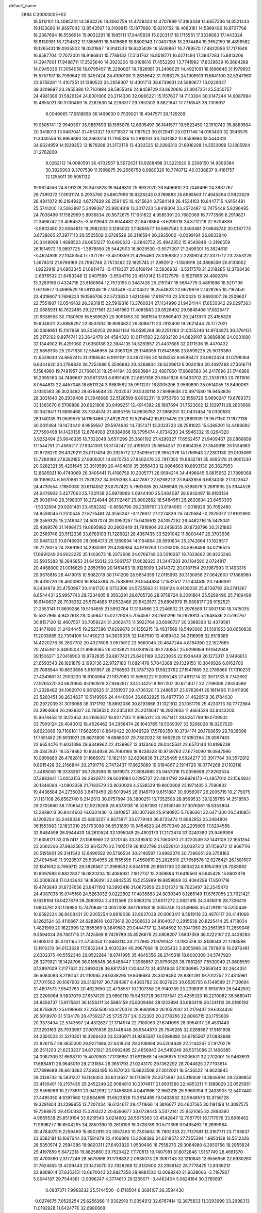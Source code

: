 default_name                                                                    
 2884  0.2000000E+02
  18.5112101  13.4095231  14.5863226  18.3062759  14.4738323  14.4707899
  17.3183439  14.6657336  14.0521443  19.1133666  14.8697042  13.8543567
  18.3109815  15.1877866  15.8210152  18.4683181  14.5899496  16.8707768
  18.2387664  16.5556914  15.9032291  18.1995111  17.0445839  15.0203117
  18.1715561  17.3338863  17.1443324  18.8130981  16.7294532  17.7855691
  18.9416686  18.6800943  17.0407355  18.2974464  19.3652159  16.4896582
  19.1265431  19.0935502  18.0321867  19.9141333  18.6325039  16.5506867
  16.7769570  17.4822056  17.7171649  16.6587704  17.7072001  18.9196841
  15.7789132  17.5131762  16.8518771  16.0271494  17.3847283  15.8813206
  14.3947801  17.9488711  17.2525640  14.3923206  19.0198616  17.4552293
  13.7741982  17.8029839  16.3684288  14.0945336  17.3054058  18.0795497
  15.2260027  18.7826981  31.2406025  14.4921061  18.1696646  31.1979693
  15.5757197  18.7999642  30.3497424  24.4300106  11.2635642  31.7088275
  24.1909519  11.6841100  32.5347960  23.6758281  11.4107251  31.1380522
  24.2056307  12.4301713  38.6739631  24.5880677  13.0229027  39.3209897
  23.2955380  12.7161994  38.5955346  24.8459729  23.8620616  31.3047251
  25.5050757  24.4981386  31.5826124  24.8301066  23.2114306  32.0066221
  15.1157637  14.7113304  30.6147244  14.6087894  15.4855021  30.3700469
  15.2282630  14.2298317  29.7951302   9.8621647  17.7716543  38.7306917
   9.0049065  17.6818858  39.1469630   9.7539021  18.4947571  38.1129269
  19.0505741  12.9940397  35.9867693  18.1565078  12.6905497  36.1441577
  19.5623450  12.1910740  35.8889504  20.3418013  13.9487041  31.4553321
  19.5716537  14.1187523  30.9129411  20.0217146  14.0193400  32.3546579
  11.3330556  13.9956890  34.2663314  11.7165336  13.2918103  33.7431382
  10.8559894  13.5440313  34.9624959  14.1939353  12.1879288  31.3172178
  13.4333525  12.0996310  31.8916298  14.3550099  13.1305904  31.2762800
   9.0262112  14.0080591  30.4702567   8.5972631  13.9268498  31.3221020
   9.2308150  14.9399384  30.3929903   9.3707530  11.1996875  39.2666758
   8.9880329  10.7740712  40.0338837   9.4181757  12.1255011  39.5051122
  19.9824556  24.8791278  26.3475828  19.9449810  25.6932070  26.8496810
  20.7048499  24.3887767  26.7399272  17.6931174   0.2935780  25.8607996
  18.6328243   0.3769883  25.6988563  17.4945394   0.9923529  26.4841072
  10.2184922   4.6727829  26.2561165  10.4215634   3.7584148  26.4534103
  10.8447715   4.9154491  25.5741200  13.5083897   5.2499387  23.9804819
  13.3017223   5.8419304  23.2572487  13.7475449   5.8296495  24.7036499
  17.1582989   5.8936834  20.5672675  17.1951822   4.9585391  20.7682069
  16.7773569   6.2919821  21.3498742  23.4064525  -3.5013640  23.6044482
  22.8478864  -3.6290118  24.3712218  22.9704839  -3.9902460  22.9064813
  19.2982002   3.1265022  27.0856577  18.5667562   3.3403481  27.6648740
  20.0187773   3.6738805  27.3977113  20.5525509   0.6728529  26.2116594
  20.3935002  -0.0099184  26.8633940  20.3449098   1.4898523  26.6651227
  16.6490623  -2.2843752  25.4942352  15.9540848  -2.3196559  26.1514972
  16.9807725  -1.3878850  25.5442903  16.8029530  -3.5577207  21.2499301
  16.3824610  -3.4624939  22.1045354  17.7371797  -3.4519359  21.4295460
  23.0168352   2.2280624  22.3371712  23.2353228   1.3674513  21.9796189
  23.7992746   2.7573262  22.1825745  21.2992912  -1.1559919  24.3806559
  20.8133002  -1.9222918  24.6853345  21.0911472  -0.4718307  25.0169194
  12.5936932  -3.5217578  21.2318285  12.3768436  -2.6876532  21.6483348
  12.0407589  -3.5504716  20.4510142  13.0127578  -0.1927665  24.4682874
  13.3289156   0.4324718  23.8160964  12.7573195   0.3487426  25.2151147
  18.5664779   0.4851696  18.5217196  17.6118977   0.4989529  18.5911348
  18.7743548  -0.4104512  18.2554823  22.6679976   2.1428265  18.7167450
  23.4319607   1.7699223  19.1566706  22.5723830   1.6214566  17.9197110
  22.5100425  12.9692007  26.2509607  22.7551807  12.0549182  26.3931815
  22.5919316  13.3760834  27.1134990  21.9424144  17.8530342  29.0297363
  22.0685931  18.7822485  29.2217561  22.1461963  17.4085863  29.8526402
  29.9848406  17.0825417  20.6338553  30.7380505  16.5599520  20.9091853
  30.3681514  17.8669403  20.2413970  23.4155828  19.6048311  25.9886297
  22.8533014  18.8994822  26.3088711  23.7913409  19.2621444  25.1777021
  30.0608951  15.1107958  30.3050250  29.9621134  16.0595268  30.2251280
  31.0055246  14.9734873  30.3761121  25.2172162   9.8974741  23.2642478
  24.4584320  10.0174593  22.6932120  24.8829107   9.3889888  24.0031080
  32.1344902  15.4291060  21.6360188  32.3944135  14.5281557  21.4437685
  32.0171536  15.4470432  22.5858305  25.2071630  12.5546955  24.0360128
  25.1748055  11.6143886  23.8599225  25.9036380  12.6529630  24.6852415
  31.0196584   6.9191191  23.3670706  30.1406253   6.6583472  23.0922424
  31.0798064   6.6344620  24.2789830  26.7252686   5.3506883  20.4368804
  26.6229613   6.3020184  20.4097498  27.3616711   5.1584980  19.7481957
  21.7660131  18.2544194  33.9963994  22.4807960  17.6669583  34.2417696
  21.1746986  18.2395363  34.7489667  20.5973310   8.8991426  22.8651188
  20.9541826   9.5433702  22.2536783  20.7611516   8.0544613  22.4457048
  18.6511324   3.9883562  35.9911207  18.8305296   3.9569890  35.0514055
  18.8490063   3.1050583  36.3023482  28.6264648  20.7002037  20.5330114
  27.8986638  20.4971580  19.9453806  28.3831640  20.2939406  21.3648689
  32.5128599   6.8062311  19.9753790  32.1558729   5.9690247  19.6789373
  33.1366670   6.5708888  20.6621908  30.8499251  12.4914382  28.1987694
  31.7523602  12.1829711  28.2805668  30.3429411  11.8985468  28.7534574
  31.4895765  14.9606762  27.3966251  32.0433454  15.0330583  28.1740135
  31.0509575  14.1153466  27.4928700  19.5294542  10.8175476  29.2889339
  19.9571150  11.1877136  30.0611484  19.1473440   9.9959567  29.5974982
  14.7351371  13.3033723  28.2581025  15.5389201  13.4486692  27.7590498
  14.1420136  12.8784900  27.6384966  18.3795474   4.0734230  24.5946332
  19.0264320   3.9252494  23.9048385  18.7532048   3.6511299  25.3681192
  27.4299327  17.6562457  21.9409467  28.0869899  17.1544751  21.4585217
  27.9341093  18.3174247  22.4151620  25.8954257  20.6604356  27.3545918
  26.1534983  20.6728270  26.4329211  25.0117434  20.2925712  27.3509551
  28.3652376  14.1756943  27.2801130  29.0103069  13.7288188  27.8282185
  27.9905001  14.8470736  27.8502476  32.7917350  19.6832781  35.4895178
  31.9001230  20.0262321  35.4291645  33.3519589  20.4494610  35.3656433
  12.0064683  10.8893130  26.3627953  12.8685921  10.4740069  26.3405441
  11.4166759  10.2005771  26.6694214  34.4496645   5.8815653  21.7896068
  35.1169624   6.5670881  21.7579232  34.5976398   5.4417867  22.6268223
  23.8483856   6.6634035  21.1323647  24.4730554   7.1680030  20.6114052
  23.8707422   5.7863085  20.7496946  25.5398076   3.2681935  25.3944528
  24.6478902   3.4277063  25.7031128  25.9978969   4.0944400  25.5484097
  28.9942497  18.9193134  25.9038748  28.3198307  18.2724844  26.1112467
  29.8002862  18.5484951  26.2630834  23.6453309  -1.5332694  29.9281481
  23.4582262  -0.8958790  29.2389767  23.8184965  -1.0018926  30.7052480
  24.9536045   0.2510545  27.8775461  24.3555247  -0.1176617  27.2274839
  25.7420584  -0.2875072  27.8102890  28.2559325  15.2746347  24.5037074
  29.0953257  15.0438512  24.1057252  28.4462716  15.3475041  25.4389576
  31.1498473  19.8695982  20.2603449  31.7818904  20.2458355  20.8728796
  30.3121883  20.2589748  20.5112336  33.6789103  11.7286821  28.4367435
  33.5291042  11.5800447  29.3703906  33.9481320  10.8746936  28.0984313
  25.1269994  14.1194864  29.8591834  25.2742664  13.1828517  29.7278075
  24.2899190  14.2930391  29.4285934  34.9118763  17.5263015  24.5959489
  34.0216525  17.6991249  24.9023235  35.1403673  18.2972606  24.0766748
  33.5016287  18.7633662  30.9235246  33.5935383  19.3845853  31.6459312
  33.5061757  17.9038323  31.3447283  20.1184590   2.0724817  20.4468000
  21.0016629   2.2850560  20.1451463  19.9126909   1.2414372  20.0187154
  29.1967993  11.1493316  29.9676816  28.4419015  10.5982018  30.1741209
  28.9654359  12.0115693  30.3130058  27.0642600  17.1888960  26.4310726
  26.4600903  16.8845384  25.7538893  26.5544884  17.1532517  27.2404515
  20.2466391   9.3434679  25.4750997  20.4191720   9.0753306  24.5725663
  21.1139124   9.4139230  25.8739793  28.2741267   8.8544431  25.9957743
  28.7234605   8.3563291  26.6785726  28.9758724   9.3091864  25.5299490
  25.7109498  16.6140637  28.7035362  25.5704885  17.0532466  29.5423573
  25.6894970  15.6808177  28.9152521  21.2553141  17.8609286  19.5164855
  21.5992764  17.3164966  20.2246632  21.2976589  17.3007130  18.7415035
  15.5827965   4.9427618  28.1050647  15.0272909   5.7054567  28.2661296
  16.2678813   5.2648536  27.5192767  30.8157120  12.4607557  33.7059224
  31.2062475  11.5922764  33.6086727  30.0388393  12.4379581  33.1471908
  31.2494445  19.2527386  17.6299678  31.1356215  19.4937569  18.5493080
  31.5181953  20.0650836  17.2008985  32.7394109  14.1450213  34.3639335
  32.1467510  13.4089432  34.2116998  32.5518389  14.4220276  35.2607702
  20.4327608   3.9575612  22.5680045  20.4847244   4.8184390  22.1527685
  20.7455161   3.3493503  21.8983065  26.3233821  20.0281974  39.2730857
  25.9299959  19.1642049  39.1506271  27.0418903  19.8792835  39.8877421
  25.6401189   3.3223035  22.1934449  26.1273317   3.9496813  21.6593543
  26.1821879   3.1993136  22.9727180  11.0821476   5.7043388  29.1329150
  10.3849926   6.0162706  29.7098944  10.6630698   5.6161957  28.2768563
  31.3787320  17.5623762  27.1547869  32.2785860  17.7310233  27.4341661
  31.2903230  16.6100664  27.1937980  31.5956222   9.0095248  27.4611774
  32.3671733   8.7742692  27.9765370  30.8620865   8.6190979  27.9362817
  33.5104251   8.1917207  30.6714077  32.7798089   7.9324596  31.2328482
  34.1062070   8.6612625  31.2551937  29.4706320  10.2488537  23.9783941
  29.1811496  11.0411996  23.5260451  30.2634837  10.5149906  24.4440004
  36.6632925  19.4877730  31.4626518  36.1784030  20.2972039  31.3016068
  36.3171792  18.8692086  30.8193668  31.1321612  23.1051716  25.4233713
  30.7772884  23.2904664  26.2928327  30.7958520  22.2353101  25.2078047
  16.2922603  11.4664524  33.9443200  15.9678458  12.3073453  34.2666337
  16.9277135  11.6985312  33.2671417  28.8247799  19.0709502  33.7999124
  29.4043012  18.4926462  34.2958474  28.1043765  18.5059397  33.5206028
  18.0207029   9.6623066  19.7166181  17.6626501   8.8640422  20.1049529
  17.5780350  10.3734174  20.1798659  29.7838698  17.7551452  29.5931921
  29.8673809  18.6988007  29.7302032  30.5662528  17.5150364  29.0967483
  22.6654476  11.6031396  29.6349962  22.4139967  12.3133460  29.0445631
  22.6570144  10.8199238  29.0847837  18.5579862  10.8344939  26.7688166
  18.8238328  10.9759763  27.6774090  19.0847996  10.0899880  26.4782818
  31.1666972  10.1621151  32.6298838  31.2725495   9.5924277  33.3917784
  30.3572812   9.8615428  32.2166844  20.2791776   2.7472437  17.6625069
  19.6194867   2.1914728  18.0774268  21.1102118   2.4498050  18.0328367
  36.7283596  15.5819973  27.8984965  35.9457016  15.0356698  27.8263534
  37.3883641  15.0053153  28.2832872  29.6001084   0.1295727  22.4841792
  29.8928173  -0.4857010  23.1564824  30.1346064  -0.0803358  21.7183579
  23.9030028   4.2536529  19.8600609  23.1971405   3.7590832  19.4436584
  24.2735038   3.6479450  20.5019945  26.9146719   9.6151887  30.9056907
  26.2005719  10.2179075  31.1131108  26.6562740   9.2142613  30.0757994
  38.3800251  13.7352508  28.9599533  39.1235756  14.2518593  29.2705660
  38.7706542  12.9229289  28.6378138  16.5287393  12.8138149  37.3076061
  15.8353804  13.2839013  36.8444603  16.6331436  13.2910857  38.1307368
  25.9180925   5.7086361  32.6471300  26.5416951   6.1209254  33.2449336
  25.6803207   4.8875871  33.0779140  36.9723472  11.6892952  25.2484804
  36.1553983  12.1833010  25.1793098  36.8531860  10.9454623  24.6579340
  26.2295809  17.8204568  32.9484598  26.0944433  18.2610524  32.1095049
  25.4902173  17.2172474  33.0240360  23.9469906  21.6358171  33.0157417
  23.1588969  22.0720145  33.3395810  23.7060670  21.3220539  32.1441109
  22.1651264  23.2602206  37.9932565  22.9615276  22.7405179  38.1022799
  21.8528161  23.0387312  37.1159672  12.9687116  20.5195801  29.3141543
  12.6490592  20.5756534  30.2146597  13.8982376  20.7396051  29.3758163
  27.4054548  11.9923507  25.5394955  28.1555595  11.4560619  25.2826510
  27.7658576  12.6276421  26.1581607  22.1841632   8.7859712  29.3826567
  21.3966532   8.5345118  29.8651793  22.8634224   8.1954199  29.7083682
  10.8097683   6.9822837  16.0820204  10.4086931   7.1812737  15.2359864
  11.6419563   6.5645428  15.8602379  33.0008268  17.0343643  19.1836091
  32.8842535  16.5255989  19.9859808  33.4084299  17.8501716  19.4743840
  31.8737656  23.8471193  18.3993416  31.0673956  23.5131373  18.7923497
  32.2545470  24.4087035  19.0745160  24.5263032   9.0222802  17.4836863
  24.8030340   8.1265149  17.6767055  23.7621421   9.1626194  18.0427879
  28.2880924   2.4312568  23.5063215  27.8017272   2.0621415  24.2435016
  28.7326416   1.6804781  23.1126983  15.7470849  10.0037008  36.1796158
  16.0055746  10.5149985  35.4128110  15.5250449  10.6592224  36.8408431
  20.2005254   8.8819036  32.8637038  20.0063411   9.5819118  33.4870117
  20.4141068   8.1262524  33.4110667  24.6288616   1.0373619  20.2506633
  24.8104037   0.2915538  20.8225414  25.4718034   1.4821909  20.1622999
  12.1855369   9.3849583  29.0444737  12.3484592  10.3041360  29.2561350
  11.2659048   9.3594034  28.7801715  21.7425569   8.7429789  35.8526876
  22.0808207   7.8637359  36.0222197  22.4439283   9.1805120  35.3701165
  22.5750050  12.8463114  33.2117885  21.9791042  13.1182529  32.5138043
  22.1793588  13.1910210  34.0123328  17.5852244   3.4035394  40.2987068
  18.2035432   3.9355996  39.7978819  18.0876481   2.6302375  40.5552346
  26.0522264  18.8741995  35.4645356  26.2745318  18.6000309  34.5747920
  26.3279921  18.1424706  36.0165845  36.5485447   7.3968657  21.9790526
  36.7681267   7.5530049  21.0605559  37.3897009   7.2177631  22.3993028
  36.6817351   7.3044472  31.4074648  37.1036985   7.3659340  32.2644351
  36.6083083   8.2116147  31.1110065  28.6338295  19.9519683  28.3329480
  28.8361281  19.7012257  27.4315961  27.7011562  20.1667602  28.3182197
  30.7284367   8.4383782  20.8027923  30.6535705   8.1548589  21.7139694
  31.4807573   7.9542763  20.4623650  22.4738557  10.1307358  26.9140739
  23.2398919   9.6918159  26.5442502  22.2200064   9.5837079  27.6574129
  23.9650110  15.5433728  36.1707541  23.4255320  16.2270082  36.5680411
  24.8456737  15.9175831  36.1456211  34.5885159  25.8309484  28.1233894
  33.6833119  26.1241112  28.0190193  34.8758920  25.6199983  27.2350500
  30.8170370  28.8600990  26.1052032  31.2179437  29.6334426  26.5019970
  31.5134178  28.4759227  25.5725737  24.1022393  20.2778356  22.8066715
  23.1755669  20.3373434  22.5743597  24.4312627  21.1714974  22.7100063
  27.6741096  26.0954017  26.4501440  27.3293163  26.7933997  27.0070535
  28.1448448  26.5544870  25.7545285  32.0268587  17.9161908  24.2350523
  31.5210301  18.3266420  23.5336971  31.9295587  18.5098892  24.9795567
  27.0883988  22.8261157  28.3855300  26.9271896  22.6418514  29.3108894
  26.5204448  22.2144247  27.9170279  26.2511203  21.6233237  24.8721021
  26.0002485  22.4856943  24.5410249  26.5573086  21.1496385  24.0987309
  31.6698710  15.4070903  17.1736651  31.6911568  14.5506675  17.6006531
  32.2702001  15.9463693  17.6884611  26.9645019  28.2131854  28.3651793
  27.0243170  29.1062292  28.7044825  27.7703614  27.7899689  28.6613383
  27.2683495  16.1670123  15.6823508  27.2612021  16.5436522  14.8023945
  28.0139733  16.5831227  16.1149350  33.6013637  18.1713979  28.3075997
  34.5319309  18.3848694  28.2389952  33.4139491  18.2157436  29.2452249
  22.9984810  10.3974617  21.8901388  22.4853211  11.1889829  22.0525981
  22.9596066  10.2773619  20.9412992  27.3456808   4.0441966  12.1562215
  26.9960094   3.2403905  12.5407440  27.4485350   4.6397560  12.8984895
  31.6523826  13.3614495  19.0403532  32.5648573  13.3756128  19.3291804
  31.2299855  12.7207434  19.6124617  29.4711666  14.3816677  20.4607565
  30.1191198  14.3097575  19.7598875  29.4150383  15.3203222  20.6396677
  33.0728445   5.5072141  25.9521065  32.2893390   4.9665538  25.8519194
  33.6219540   5.0214602  26.5675363  33.4542847  12.7967791  16.1717978
  33.6816462  11.9996277  16.6504295  34.2850390  13.2618109  16.0726789
  30.5711396   9.9495492  16.2699984  30.4784075   9.2259499  15.6502915
  30.3557493  10.7305604  15.7602333  22.7137691  13.3167711  23.7163837
  23.6582181  13.1667644  23.7581679  22.4166800  13.2268396  24.6218572
  27.7255294   1.9850139  18.5512326  28.5350574   2.2594386  18.9820311
  27.6493820   1.0530406  18.7558276  29.3084980   6.3950756  19.2955924
  29.4197859   5.6472218  19.8825860  29.7520422   7.1170813  19.7407981
  31.6072848   1.9157749  28.4661370  32.4700560   2.3177246  28.5675968
  31.1738832   2.0635073  29.3067143  32.1210843  12.6556956  22.6930260
  31.7624855  13.4209443  23.1425070  32.7828268  12.3132600  23.2939142
  28.7778475  12.8339212  22.8809014  27.8353151  12.6670043  22.8827358
  28.9881503  13.0098240  21.9638066  -2.7187927   5.0644187  29.7544381
  -2.9396247   4.3774610  29.1255071  -3.4462404   5.0624194  30.3765697
   0.0837071   7.9968232  25.5144500  -0.1718504   8.3691107  26.3584430
  -0.0274675   7.0526254  25.6256368  11.9302918  11.9354913  32.6767414
  12.3875833  11.3393699  33.2698313  11.0192928  11.6424776  32.6980868
   4.7745206   6.4761801  16.9301301   5.6115826   6.9026285  17.1137075
   4.9919920   5.5477871  16.8463179   4.0758047   5.3951183  29.5539303
   4.2058351   6.2252813  29.0955055   3.2098226   5.0994799  29.2730305
   2.8991266   6.1978923  26.5345021   3.4162688   6.8468984  27.0115627
   3.0624059   6.3928559  25.6117015   0.7078817   8.8053507  28.1165168
   0.6525665   8.8826834  29.0689829   1.4659477   8.2407116  27.9656841
   8.1014354  13.1040629  27.3622888   7.3467575  12.5276492  27.2421204
   7.7529980  13.8591950  27.8362073   2.1503255  15.2559949  23.1244094
   1.8641586  16.0093440  23.6409416   1.9276775  15.4856686  22.2222400
  -0.8481767   9.5413112  23.1949916  -0.6434750  10.1264134  23.9243643
  -1.2376986   8.7707244  23.6081509   7.9163043  10.5855904  29.3713170
   7.2859192  10.3559719  30.0540482   8.3182688  11.3976869  29.6797901
  -2.7794518  14.7699729  14.7511392  -2.3739018  15.1923743  15.5083301
  -3.6335390  14.4772735  15.0690921   0.5295857  12.7768808  20.2628875
   0.9504166  12.3704431  19.5052982  -0.0712255  12.1077312  20.5907543
   7.9870363  20.1038797  31.6332748   7.7479070  19.5630132  32.3859450
   7.2007284  20.1159830  31.0875595   5.2895251  24.1658786  31.9090104
   5.1800754  23.3773932  32.4405585   5.2781048  23.8493019  31.0057493
  14.6298386  32.0947505  24.2619723  14.0591085  31.7215691  24.9337123
  14.6776221  33.0258971  24.4785701   5.9550296  20.2049643  16.8386665
   6.0036078  19.3877444  16.3426588   6.6334231  20.1192776  17.5084963
   5.1316226  19.8780022  26.6452771   5.6309964  19.4807932  27.3587775
   4.5725594  19.1715103  26.3219360   8.9832482  23.2331962  33.9597622
   8.3860692  23.8757782  33.5767512   8.9626946  23.4170914  34.8989065
  10.9146682  27.2708473  26.2305475  11.7286681  27.4342264  26.7069333
  10.2246478  27.5479931  26.8332861  14.0715812  19.5740518  25.8513794
  13.9475583  19.0089245  26.6139286  14.8015985  20.1444268  26.0921674
   2.6739444  28.1628024  26.4045960   2.9796266  27.3490837  26.8054102
   1.9897317  28.4783142  26.9949664  11.2521581  24.7803307  24.4768940
  11.3129576  25.4131848  25.1924574  10.3121907  24.6723705  24.3318502
  14.2534200  15.4527468  39.5058349  14.4261457  14.6538352  39.0077004
  13.9224189  16.0731096  38.8563582   7.2735111  17.0811443  21.9167820
   7.7167128  17.1710652  21.0731480   7.4418825  16.1765457  22.1805703
  17.3916099  23.9623724  31.6954374  17.1899319  24.8759364  31.8978197
  16.5695239  23.4962446  31.8475269   7.2409106  22.6466941  18.5300409
   6.5377172  22.1155515  18.1563586   7.4597895  23.2735972  17.8406090
  11.9054282  14.2445919  31.1034318  11.8320454  13.7198432  30.3062583
  12.0298401  13.6024343  31.8022788  15.3805035  19.9852074  19.8680291
  15.6819828  19.1146892  19.6081445  16.0011793  20.5864377  19.4563065
  12.3800902  23.1153308  30.6749718  12.2746145  23.3756375  31.5900385
  11.4853759  23.0225818  30.3476863  12.9052479  30.2362272  21.7581043
  12.9374114  29.6103288  22.4816017  13.4178607  29.8246331  21.0623670
  12.1056592  16.4050562  34.9671180  11.2505899  16.7472774  35.2278341
  11.9260165  15.5133645  34.6690474   4.7683058  26.8148508  29.3387147
   5.4348928  26.6353890  28.6756257   4.0396456  26.2386454  29.1079041
   2.4917970  23.5141898  27.6440978   1.9077403  24.0468967  28.1838505
   2.7516859  24.0940703  26.9282568  15.6215182  21.6159504  26.7500003
  15.0292981  22.2627406  26.3663734  16.4800408  22.0389882  26.7355150
  10.3247098  19.0101046  30.7391357  10.9248467  19.7462494  30.8581246
   9.4552269  19.3847053  30.8802233   4.7384966  20.5774815  19.8678003
   4.4186680  19.8956319  20.4585817   5.3068912  20.1140964  19.2526307
   5.5562169  17.7905609  29.7010286   5.4445702  18.7261059  29.8699148
   4.6638901  17.4531939  29.6224905   6.5339088  15.9854242  26.1019977
   6.6791073  16.0934426  27.0419346   6.6631827  16.8610137  25.7374937
   9.4945850  14.8009407  25.9072465   8.8802337  15.1511165  25.2621254
   8.9774118  14.1767501  26.4163141  19.5282259  18.8583133  26.6606564
  18.9834964  18.7805706  25.8774210  19.6905075  17.9543080  26.9302317
   5.1198514  18.7318603  22.2043026   5.2838815  19.1732570  23.0376662
   5.7953729  18.0555334  22.1544587  11.2759359  21.6802168  23.7290502
  10.9763239  21.9773887  24.5882087  12.2293823  21.7549728  23.7688425
  13.1171442  18.2377962  27.9960252  12.7067010  19.0401540  28.3185003
  12.4167076  17.7809355  27.5303013   4.6146925  14.6891633  24.3171737
   3.7232977  15.0250490  24.2232159   4.9596530  15.1380014  25.0890406
  12.4096599  20.1937262  31.9949787  12.4706456  20.8878572  32.6512520
  12.5915435  19.3888369  32.4800596   1.3930575  13.5189721  27.0745237
   0.8241659  12.8442005  27.4450334   1.1843611  13.5217404  26.1403556
   2.7687439   8.7866759  24.6277182   1.9884511   8.5748501  25.1400705
   2.6053221   8.3953611  23.7695819   9.9072886  27.6921656  15.3916025
   9.0039055  27.9172249  15.6140418   9.8417109  27.2433853  14.5486745
   5.7569057  22.4901353  25.7224731   5.2994468  22.8682343  24.9714708
   5.3492285  21.6327176  25.8444000  10.4503890  21.7257077  26.3815914
  10.4719053  20.9793761  26.9805556  11.2199171  22.2440094  26.6170095
   6.9040009  25.6225463  23.7100458   7.3538048  25.1622259  24.4185749
   5.9769900  25.5742600  23.9436075   9.1676455  22.6860390  31.2210804
   9.2950743  22.6976834  32.1696889   8.8225366  21.8125089  31.0364815
   5.4045365  20.6095626  30.4010131   5.2323725  21.5183465  30.1546327
   4.5795108  20.3030083  30.7772960   4.3977897  25.5674801  26.6332259
   4.2284136  25.4584871  25.6974567   5.2970415  25.8924547  26.6776054
  16.8134259  12.1802320  30.8852050  15.9315613  11.8425549  30.7286139
  16.7068400  13.1313872  30.8984352   0.9308569  21.5742783  35.2369467
   1.4349487  22.3304112  34.9363037   1.5921753  20.9212547  35.4659666
  12.7287364  30.7628113  25.7666097  13.2373218  29.9624255  25.6363971
  12.0157423  30.6995839  25.1310992   2.0915720  20.7913444  27.0792923
   2.8822277  20.3414690  26.7814541   2.4035940  21.6382097  27.3981859
  18.2320985  29.4942955  32.6880149  18.9363915  28.8673842  32.8528949
  17.5637205  28.9877572  32.2265805   9.3279741  26.4770325  36.7745016
   9.3200459  25.6352823  37.2301610   9.3556624  26.2464594  35.8458998
  10.8599031  27.3042719  21.3679673  10.6476492  26.4038138  21.1222941
  11.3934815  27.6307731  20.6434516  -0.6271106  18.7462111   4.6845664
  -0.6035507  19.6894221   4.5232290  -0.4294746  18.6576956   5.6169488
   9.9173669   9.5177049  27.6558369   9.2148926   9.7967670  28.2431070
   9.5925095   8.7082592  27.2615056  17.7355456  26.5579687  32.5064126
  16.8311592  26.7987049  32.7073185  18.1218803  26.3475391  33.3565283
   8.8093611  22.5615688  20.8551740   8.0746805  22.6862889  20.2544069
   8.6401920  21.7146195  21.2678368   9.7429128  17.4431428  35.2816695
   9.0590338  18.0394954  35.5864725   9.4231068  17.1230940  34.4381502
  14.6427317  17.1364243  34.0486940  13.7297225  17.2531759  34.3114011
  15.0062409  18.0219098  34.0458188  16.2000631  26.0162636  24.1643762
  15.7523543  26.7710415  23.7821474  15.4971005  25.4846926  24.5378834
  10.1232138   8.9083525  31.5130721  10.6734601   9.4753333  30.9727078
   9.7563348   9.4925135  32.1766891  12.1395006  18.3786536  40.2285131
  11.2540953  18.0329922  40.1153423  12.6385064  18.0008167  39.5043140
   0.7003321  32.8320541  26.4012354  -0.0331919  32.4748180  26.9017917
   0.9078419  33.6585685  26.8371774  -4.4065793  26.6507245  28.6334295
  -4.4819306  26.4245217  27.7063986  -3.4679373  26.6055175  28.8154716
  17.3387600  36.7278465  31.3430419  16.4757007  37.0871173  31.5486750
  17.8472915  36.8527234  32.1443117   3.4239543  22.3273211  23.8234895
   3.3732880  22.6163839  22.9123872   2.5451303  22.4777675  24.1717225
   0.7521451  25.3961968  25.5751980  -0.1950529  25.4746975  25.4616840
   1.0948362  25.3226472  24.6844763   6.9626559  15.7311318  28.8319009
   7.8152082  15.7921149  29.2627923   6.5548715  16.5832915  28.9860685
   2.5163674  22.2547029  31.3963056   1.6126074  21.9983008  31.5799020
   2.4859684  23.2091837  31.3309277  16.1546707  30.2958783  23.1766150
  16.8651238  30.7650073  22.7391150  15.6922155  30.9708313  23.6734101
  10.4736561   9.9510789  23.0865256  11.2315537  10.4893761  23.3146904
   9.8577220  10.5631237  22.6837129  10.1707208  14.9123678  22.0967021
   9.8521041  15.5827440  22.7011116  10.9648457  14.5744997  22.5107583
  16.4447402  19.8945672  28.7209176  17.2719639  20.2467376  29.0494123
  16.2784609  20.3850338  27.9159173   8.1027753  27.4005285  21.7904736
   7.6701861  26.7816357  22.3787509   9.0347056  27.1983814  21.8733852
  15.0468966  27.9509130  22.8667048  15.1596740  28.8985679  22.7927906
  14.1012254  27.8279732  22.9493108   6.4462853  35.4244556  29.1221113
   6.7811025  35.9448972  29.8523646   5.5520509  35.7405046  28.9929224
  16.2296192  27.4461740  40.5499493  17.1271303  27.2357423  40.8076781
  16.2760151  28.3493165  40.2362411  -3.2757165  32.6359914  23.2302700
  -3.9384106  32.3995737  22.5812900  -3.7536466  32.6707912  24.0588854
   4.5091558  10.5509205  29.5171544   3.7123136  10.5525772  30.0475048
   5.1864663  10.2138810  30.1035730  -0.1570674  22.4192653  42.5136616
   0.2009445  22.5286691  41.6327018  -0.6755076  21.6161877  42.4634812
   9.4357659  16.5292323  29.5137823  10.1307317  16.7482039  28.8930521
   9.4986145  17.2027077  30.1910657  11.0435045  27.2523011  18.4786771
  11.8311636  26.7359208  18.3078662  10.3333793  26.7417556  18.0897074
  22.0146849  16.9089844  31.4938131  21.8206449  17.5686144  32.1597475
  21.1686980  16.5026978  31.3054806   3.0415099  27.0513656  17.8517182
   2.4695316  26.2900436  17.9489885   3.3928230  27.2007106  18.7295034
  13.4294219  17.3075897  37.7952231  13.3707036  18.0183012  37.1567302
  13.1988233  16.5213651  37.3003423  17.0721824  26.1893583  28.0709788
  17.1273232  27.1007826  27.7837560  17.8497402  26.0620632  28.6145150
  19.0497556  26.9579680  30.0879471  18.5448088  26.6143247  30.8249476
  19.7748824  26.3414649  29.9862276   3.6527608  23.1392019  21.2032697
   3.1259293  23.5539121  20.5201182   4.1387582  22.4522483  20.7470536
   5.1780179  11.5219328  22.2683713   5.3696564  12.4180403  21.9917886
   4.7645014  11.6192738  23.1261362  12.8988969  14.6911644  22.9351853
  12.7751134  14.3644981  23.8263635  13.7981592  15.0188986  22.9229687
   3.9935111  10.6440644  17.0211972   4.2563505  10.5081473  17.9315124
   4.5783561  10.0791689  16.5161415   9.5434708  19.4381983  24.0174890
  10.2384462  19.0393478  24.5410912   9.8181185  20.3486666  23.9086407
  10.8293263  12.7003764  29.0644944  10.1683282  13.1567102  29.5851410
  10.3308286  12.2645331  28.3732835   3.0054434  20.8988841  17.0394271
   3.8820345  20.6247501  17.3090017   2.7357972  20.2418682  16.3976694
  16.2047451  21.2416195  32.9029975  15.5190537  21.8909453  33.0593148
  15.7798213  20.5674854  32.3727006  18.9241515  14.7505860  33.5484672
  18.0193798  14.9271165  33.2906747  18.8517242  14.3364508  34.4083963
  14.1701094  23.8702125  17.9496647  13.8803191  22.9659911  18.0706481
  14.9944673  23.9242500  18.4331374  12.4260132  23.2494517  27.8911500
  12.4724192  23.0630262  28.8288728  13.1779184  23.8172284  27.7223310
  19.6599094  17.0438529  30.1981037  18.9309793  17.0765882  29.5785706
  20.4376397  16.9496125  29.6481162  19.3593565  23.9750022  29.7620749
  19.1132109  23.4152713  29.0256338  18.6425752  23.8754643  30.3886119
  13.6239346  26.4294337  17.6066934  14.5565992  26.6447463  17.6036806
  13.5990064  25.4730730  17.6380712  14.0224030  24.4267009  25.1658035
  14.0888928  23.5654272  24.7534706  13.1145634  24.6926899  25.0198273
   2.1653727  11.1275715  22.2458631   1.8174051  10.2485994  22.0956684
   2.0717120  11.5696642  21.4020542  11.8015612   9.0112874  20.8541856
  11.4303189   9.8122293  21.2241897  11.0908716   8.6357292  20.3344661
  17.5174653  36.9670412  23.1819700  16.8224563  37.2245268  22.5762510
  17.4639562  36.0119389  23.2158551  12.5148109  38.7710604  23.9723348
  12.4285120  38.9512067  23.0362089  11.9010719  38.0549848  24.1360172
   8.0552078  28.7241735  24.6633553   7.9921981  28.1274473  23.9175809
   7.1801098  29.1042692  24.7405733  30.3951436  30.8181733  30.0844964
  30.6283493  31.2830090  29.2808953  31.1435781  30.2467660  30.2564590
  16.3398446  40.1014297  22.5170282  17.1642991  40.4493701  22.8567989
  15.6646660  40.5239658  23.0479038  14.2218909  36.4312366  28.3541139
  14.7227753  35.6192793  28.4320370  13.3276801  36.1846383  28.5903515
  17.5926894  30.7665055  29.8904607  17.5379741  31.6364078  30.2860716
  17.0162562  30.2225935  30.4272253  24.4348185  30.6393555  29.5968926
  23.7383711  31.0272613  29.0670606  23.9982476  30.3669179  30.4039958
  19.5412597  28.3931278  26.6743668  19.4828436  27.7540642  25.9641436
  19.8846759  27.8956633  27.4165434  28.7462057  30.9301090  27.0424136
  28.8925125  29.9859850  26.9836247  28.2549621  31.0461700  27.8557040
  13.9607861  28.6407850  19.8943005  13.7957106  27.7131764  19.7254092
  14.3110308  28.9758884  19.0689120  23.0501419  33.6760357  18.2040224
  23.4993827  34.0820977  17.4627207  22.2549998  33.3006401  17.8257910
  15.3425420  33.8523703  28.2727121  14.5271842  33.3513293  28.2922392
  15.6703890  33.7416425  27.3802506  11.6606376  32.0168293  16.6028923
  11.1734780  31.2951828  17.0005527  12.5080186  31.6357104  16.3728367
  14.1546852  25.1853673  30.2768837  14.6524932  24.8507594  29.5309236
  13.5455750  24.4797044  30.4942693  11.7109890   2.6428016  17.9624308
  11.1079130   2.9799334  18.6249059  11.4109295   1.7488163  17.7981553
   6.3857778   0.4271509  21.1021769   5.9623358  -0.3584333  20.7560755
   6.2518607   1.0897393  20.4244788   8.8354969  -0.1931115  27.5185161
   7.9651227  -0.4314151  27.1993111   8.8450739   0.7637817  27.4962544
   3.5105300  10.3014200  11.0179559   2.6892831  10.7293955  11.2600762
   4.1512104  10.6419242  11.6423096   1.5613022   5.8990743   6.6768034
   1.9534274   6.0736177   7.5323758   1.4334198   6.7655554   6.2906838
   2.5222298   3.2767797  21.5874551   3.0958164   3.4588132  22.3318302
   2.7007484   3.9849680  20.9687207   3.6829197   1.9718842  19.5171660
   3.1007386   2.3772999  20.1597663   3.3931498   1.0606804  19.4727483
  13.7855426  -1.4137256  13.2813666  13.7047816  -2.0043656  14.0302684
  14.4319318  -0.7639459  13.5574085  12.6572442  -5.7637291   7.2710449
  12.6172087  -4.8101935   7.3445214  12.8202581  -5.9257155   6.3418417
   8.7625689  -0.1570063  18.3866403   7.8328801   0.0142540  18.2363727
   8.9007227   0.0627028  19.3079835   6.5227909   3.8667518  16.3522523
   6.3022014   3.5801391  17.2384945   7.3680406   3.4557274  16.1710239
   5.5315982   1.1431683  24.8936477   5.2324883   0.4519967  25.4844497
   4.7289913   1.4867657  24.5012259  14.0575920   2.8773951  19.3342994
  14.0306321   3.0592173  20.2736852  13.1501541   2.6798348  19.1024412
   5.4285114  15.5106345  14.7126725   5.0824413  14.8945313  15.3583382
   6.0225259  14.9862694  14.1756252   6.9324959  -2.1497920  15.7751116
   6.8827054  -1.2863693  16.1852994   6.9457317  -2.7634795  16.5095804
   4.4559710   7.7902933  28.1169035   4.8498734   8.1634340  27.3283359
   4.7276288   8.3783696  28.8216022   9.7398114   4.0516938  19.5853981
   9.4470531   4.2917532  20.4645431   9.2939055   4.6705782  19.0071405
   6.4429424   8.6502742  11.8788088   5.5485432   8.4813439  12.1750257
   6.9038855   7.8243069  12.0255783  16.0442817   6.8500454  22.8528883
  15.8936296   7.0201585  23.7827255  15.1759828   6.9104621  22.4545935
   5.3894798   1.9838914   9.6540051   4.9130939   1.3082499   9.1715149
   4.7667002   2.7065837   9.7320649   7.5408162   4.2516374  21.6265675
   6.8800119   4.9283654  21.7735664   7.7227404   3.9011022  22.4984967
  10.9075086   0.0050063  17.0104706  11.3242466  -0.8566878  17.0171507
  10.1548317  -0.0884233  17.5944057   6.1580340   3.0429478  19.1059742
   6.8077783   3.5493336  19.5934550   5.3850928   3.0384486  19.6705746
  19.4628600   2.4719579  14.8777058  19.5837840   2.9260000  15.7116453
  18.5227471   2.5302801  14.7073588   4.9702739  13.9807453  11.7536627
   4.6641329  13.8426880  10.8573091   4.5040300  14.7631216  12.0481718
   0.3203681   3.9017963  15.1226558   0.8930971   4.6452042  15.3112242
   0.8538845   3.3195939  14.5817007   8.5570708   7.2630525  29.6636833
   7.7404876   6.7992420  29.8488954   8.8439321   7.5924252  30.5154203
   2.0381396   6.0570058  15.3791080   2.3846842   5.6596759  16.1780245
   1.7502900   6.9286278  15.6504925  14.2825316  10.0482152  24.8165716
  15.1889245  10.1903043  24.5436349  13.8336241  10.8626277  24.5897541
   5.2145012   8.7807649  21.5566097   4.7731919   9.6111080  21.7355181
   5.3356560   8.7736294  20.6071349  10.6060900  -1.5710692   1.5914052
   9.8611386  -1.2231817   1.1012485  10.2390432  -1.8215389   2.4392103
  13.5138518  -6.0250574  11.1643252  12.6324282  -6.2786516  11.4382125
  13.4775778  -5.0711518  11.0937544   7.0090240   5.1854591   3.1475545
   7.5965850   4.7226683   3.7449059   6.2800431   5.4680974   3.6997631
   7.7770446   1.7773208   8.2373829   7.0093552   1.9871831   8.7692125
   7.4293478   1.6497943   7.3547303   7.2747444   8.0560176  17.2829197
   7.0229501   8.5434829  18.0672724   7.1658861   8.6817538  16.5667940
   5.9824188  -1.1880061  11.9665944   6.5885908  -0.5633778  11.5683145
   5.2406168  -0.6539596  12.2507703  11.3112664   8.0041361   7.2704340
  11.0014097   7.1418762   7.5474330  10.5123843   8.5143031   7.1372092
   5.9046181   0.7760032  17.4521426   6.0325618   1.0769928  16.5525497
   5.4171621   1.4833711  17.8743382   5.8640271   0.5647674  14.5894626
   6.5630556  -0.0884242  14.6199846   6.0431642   1.0704172  13.7967079
   5.3344288   4.9764620  14.2360128   5.2499929   4.2795924  13.5852631
   5.6088062   4.5261950  15.0348924   7.3128408   5.7598420   7.5116562
   7.0430933   6.6635784   7.3481674   6.9107079   5.2578872   6.8027400
   0.6886607   8.4206218  14.1336113   0.9568648   7.6621556  13.6149328
   1.4369376   9.0160765  14.0918115   7.1723524   2.9855571  26.2224927
   7.5322223   3.6938088  25.6885404   6.7754651   2.3866776  25.5899931
  17.4339265   4.4561516   9.8857148  17.3809869   4.9241293  10.7190372
  16.5261298   4.3917778   9.5890786  14.8139056   6.5788480  19.2102604
  14.7922063   6.0064296  18.4433849  15.7128488   6.5135190  19.5325418
   1.3295229   6.8358612  12.1904474   1.9453631   6.1063690  12.1210662
   1.3851972   7.2777203  11.3431619   8.7541285   0.3131846  12.3688457
   8.6012357   0.1763970  11.4338886   9.6796749   0.1032379  12.4934176
  20.1956832  10.5828246  18.3031130  19.5616132  10.2555203  18.9411246
  19.6606551  10.9112506  17.5805390  18.0361313   6.2153131  26.4097778
  17.9892983   5.5433685  25.7296829  18.0049771   7.0434661  25.9307957
  12.1107139   2.8392008  21.6160870  12.6812202   2.1457361  21.9475400
  12.2450466   3.5691969  22.2204811   3.9847985   4.4203945  10.0889106
   3.8582046   5.2484715   9.6257752   3.4314216   4.4938237  10.8664799
   8.7074785  13.0098350  14.6803401   9.3431915  13.3134971  15.3283294
   8.6299150  13.7364766  14.0621106  10.2589750  -2.6098877  11.5063030
  10.2602556  -1.8738321  12.1182282   9.4030471  -2.5655400  11.0800960
  17.1907365   2.9256612  20.7585015  16.5723809   3.1382049  21.4575675
  17.9281579   2.5131488  21.2082514  -0.9876374  12.9317099  11.6932366
  -1.2030408  12.1258976  11.2236626  -1.2826793  12.7726146  12.5898250
   8.2953877  10.2034737  19.7062282   8.8590495  10.7909954  20.2095526
   8.8889745   9.5323250  19.3694108  -3.1568009  11.4368671  20.5740956
  -3.2967713  10.4935676  20.6567163  -2.7812060  11.6978253  21.4149649
   3.3447551   7.5777603  19.0514087   3.7500637   7.3778831  18.2076043
   2.4076296   7.6241180  18.8619925  11.3408769  -0.4155515  12.8693936
  11.2216204   0.2055832  13.5878652  12.2250154  -0.7601657  12.9949803
   3.0792900   3.5931984  17.1881570   3.1239239   2.9965941  17.9353538
   3.3225853   3.0535747  16.4359299   5.9625780   2.7785761  12.6571822
   6.8414989   3.1251291  12.8109057   5.9772869   2.4836035  11.7466842
  15.4432774   0.6182910  13.6906089  15.7179129   0.8982224  14.5637902
  16.2415953   0.6586476  13.1640239   8.0643783   4.8117817  28.4686809
   7.5873721   4.1909230  27.9180163   8.6873359   5.2297398  27.8741504
  11.2317202   5.9486210   3.2377207  10.3073015   6.1843154   3.3160163
  11.6001449   6.6139860   2.6565284  17.4301845  -3.1145881  18.5657853
  16.8529778  -3.3619596  19.2881921  18.2809188  -2.9666614  18.9788237
   1.8011053  11.3184209  18.1933016   2.7288395  11.1821211  18.0010430
   1.4133851  10.4452833  18.1338395   8.6886054  16.3845805  16.4770921
   9.0488633  16.5392203  17.3503233   9.4079803  16.5926758  15.8809144
   4.6381760   7.6432247  13.6634951   3.8438313   7.4105691  13.1827461
   4.8920615   6.8362807  14.1113962   8.7866769   5.9343089  17.7435573
   8.1381448   6.6276259  17.6212890   9.5069007   6.1745375  17.1606339
   9.2361228   2.9092128  16.1212071  10.1183221   2.6233016  15.8841186
   9.3738616   3.5894228  16.7804295   5.8486144  10.7057768  19.1527603
   5.6903914  11.2557123  19.9200726   6.7398228  10.3778013  19.2728084
   7.5676582   6.1539421  12.9117424   7.3376529   5.5651451  12.1929605
   6.9160778   5.9713740  13.5887532   9.8933752   7.3253694  13.2113363
   9.0495771   6.8740879  13.1872219  10.4484219   6.8276550  12.6109737
   8.8076535   3.0763404  13.0951910   8.8069918   3.1419838  14.0501373
   8.7971065   2.1354079  12.9197868   6.8245135   5.2500766  10.2611687
   5.9778939   4.8056597  10.3054500   6.9466138   5.4406727   9.3311168
  17.0353671   6.1417867  12.5229488  16.2614597   6.6774867  12.3488087
  17.7640813   6.6514197  12.1687149   9.8585852  10.0013606  12.1144863
   9.9837046   9.1087486  12.4366986  10.4506530  10.0708574  11.3655820
  19.2356016   5.2207231   8.2619232  18.4187795   5.1264544   8.7519711
  18.9568965   5.4087695   7.3657124   8.0937978  12.0012556  23.4713296
   8.3098666  11.6964715  24.3526087   7.3592577  11.4503717  23.2007569
   2.7615065  10.8559610  14.6059317   2.9223873  10.7375480  15.5420554
   3.6157242  11.0917189  14.2440447  -0.2279058   9.7351494  16.6680767
  -0.1473325   9.3113492  15.8135984  -1.1701240   9.8523481  16.7894071
  13.6062264   6.7753318  27.7476992  13.0333223   6.0085140  27.7459431
  13.1778775   7.3929788  28.3403722  14.1123204   1.2472678  22.6178828
  14.3942059   0.5424756  22.0347529  14.9217319   1.6995075  22.8557149
   2.7565113   4.6776576  12.8999794   3.0096643   4.8922748  13.7978017
   2.0802510   4.0070184  12.9956189  14.5835067   9.6437709  20.5708447
  14.6714977   9.1432482  19.7596934  13.6615267   9.5509129  20.8107657
  11.5601417   4.1475089  12.9770260  10.7248088   3.6921161  13.0822314
  12.2205951   3.4897676  13.1947632  14.7151628  -0.7726976  20.7744834
  13.9282116  -1.1290824  21.1867086  15.1608132  -1.5367199  20.4085633
   8.5152747   3.9844488   4.8941562   8.0285776   3.1770054   5.0596645
   9.4092723   3.7867269   5.1732732  11.8663139  -9.7771199  23.9982697
  11.4140843 -10.2667059  24.6853110  11.2104548  -9.6697360  23.3093943
   7.0902155   8.4554976   7.5109471   7.5220981   8.3377301   8.3570204
   7.7971186   8.6981225   6.9129061  11.5937642  10.1771918   2.9452438
  12.1442946   9.4566096   3.2516903  12.1353570  10.9580210   3.0601992
  11.8462908  -1.0363092  22.1739587  12.1224944  -0.6646992  23.0117233
  11.3769876  -0.3242931  21.7391950  15.6050196   0.7246859  18.6122311
  15.3418290   0.2097797  19.3750116  15.3476847   1.6210512  18.8279618
  16.4527094  -1.1340580  16.6877013  16.0396691  -0.4523827  17.2177468
  16.5996513  -1.8562652  17.2984850  -0.3788701   4.0687183  20.0355320
   0.1701970   3.3532846  19.7147334   0.1837067   4.5482535  20.6436316
   9.9594988   5.9874045   8.3255243   9.1282341   6.0301263   7.8528663
   9.9990620   5.0914194   8.6600050  11.5377671   1.5106444  14.7934792
  12.3913708   1.9253659  14.9183739  11.3676688   1.0590020  15.6201095
  13.5275608   3.0427221  16.0698798  14.4294970   2.7377739  16.1686192
  13.1204406   2.8649274  16.9177441   0.4748751  12.2683741   5.4398832
   1.1541569  12.8854573   5.7119428   0.4595195  12.3346960   4.4851071
  12.1805845   9.8747137  17.1765368  12.6599640   9.1271506  16.8193582
  12.2121614  10.5332169  16.4825569   2.1672472  -0.4840878  14.7570651
   1.2939506  -0.8665524  14.8425390   2.2882039  -0.3715499  13.8142308
  -5.2208965   9.7533984  18.0640249  -4.3331222   9.5630569  17.7609427
  -5.7310015   8.9846108  17.8090930   1.2220393  11.2448336  12.1077013
   0.3285605  11.1100583  12.4235542   1.7115024  11.5187855  12.8833352
  17.5053423  21.3219787  18.6532110  17.1128458  21.2447148  17.7836084
  18.4478459  21.2636567  18.4966308  21.1088160  16.6831871  23.2398238
  21.0863129  15.7433620  23.0596733  21.8359767  16.7922429  23.8526663
  18.7342207  26.0591962  18.4817759  19.2441619  26.2700948  19.2638972
  19.3883723  25.9502294  17.7915268  25.0430169  21.6086309   5.4925864
  25.8498309  22.0603939   5.2452138  25.3398063  20.8099972   5.9288570
  13.7652849  19.6131019   6.6014795  13.2800923  20.1731750   5.9955603
  13.5634082  19.9662626   7.4679407  14.8329749  24.6759471  27.6328735
  15.7340199  24.9888706  27.5526958  14.4994591  24.6737595  26.7356588
  20.8525393  14.1502955  11.3411735  21.1517190  14.0732290  10.4352021
  19.9340534  14.4098772  11.2688348  12.4964260  11.1699392  12.2273634
  11.6582999  10.9624675  12.6405608  13.0867470  10.4762801  12.5216253
  24.2718520  17.6230482  18.0428683  25.1441368  17.8274779  18.3798544
  23.8969110  17.0292500  18.6932949  15.8889856  15.2937011  11.3365000
  15.5142910  14.4129671  11.3484808  15.9712834  15.5315579  12.2600166
  20.8053124  16.4543488  26.9658988  21.1108710  16.9260296  27.7407427
  21.5898414  16.3417633  26.4291768  16.4933412   9.5400220  17.1095007
  17.1866626   9.5036449  17.7684499  16.9365554   9.3427143  16.2843567
  21.3628631  15.6708742  17.5016168  21.8772667  14.9978795  17.9473732
  20.6130888  15.1986467  17.1395789  12.8752681  11.3268700   7.1683810
  12.7287885  12.2078663   6.8239670  11.9972894  10.9918082   7.3503668
   8.4556960  21.6518700  11.9847029   8.0449949  22.5070926  12.1117890
   8.4614039  21.5275728  11.0356247   9.1196197  31.5633262  14.9208126
   9.9373016  31.5013591  15.4145618   8.7794559  32.4334795  15.1290277
  16.8992673  18.3788169  24.9091200  16.3937256  18.8045512  24.2167258
  16.2953726  18.3282319  25.6500547  21.9862251  13.0465924  21.0227630
  22.3095119  13.2802553  21.8928889  22.6750463  13.3376041  20.4252103
  16.4321421  15.2400880   7.1513110  15.6981324  14.7977954   7.5777365
  16.7062253  14.6372318   6.4601710  15.5049223  19.4645290  22.8909214
  15.4699297  18.5558855  22.5919660  15.5645508  19.9793246  22.0861471
  19.2864276  18.7651360  23.5227986  18.5570698  18.5639143  24.1091252
  19.8070090  17.9621013  23.5037672  23.0803448  16.1662135  25.1140684
  23.9607235  16.3691901  24.7978948  23.0741682  15.2139161  25.2106256
  19.4515600  20.8873840  13.8331504  19.3568999  21.6919131  14.3430565
  20.2401526  20.4731442  14.1835201  18.9573948  13.7908570  28.7238513
  18.8521000  12.8557604  28.8991770  18.5704120  13.9171742  27.8575257
  27.4883938  24.3830109  17.3736802  28.0092183  23.7632307  16.8629490
  27.9029371  25.2312489  17.2159528  16.1626246  16.5468768  22.0335905
  15.7678139  16.2407206  21.2171195  16.9533828  17.0106105  21.7581194
  12.0164317  13.4893145  25.0628123  11.2403072  13.9831959  25.3272810
  11.9050943  12.6311083  25.4718573   6.0102620  17.4309351  18.7856026
   6.4692024  18.2707685  18.8024986   6.6947714  16.7875883  18.6017996
  30.4406368  25.4134024  16.1265751  30.0089880  26.1571216  16.5470425
  30.4746558  25.6490384  15.1994558  11.3419623  16.3992158  17.8405132
  11.7143985  16.2615188  18.7114682  11.3234715  15.5267278  17.4472518
  12.6814760  17.6458722  21.8960464  12.5275414  16.9542766  21.2524382
  12.2148055  18.4055029  21.5476047   5.3678351  14.4237687  21.4923085
   6.2694972  14.4073425  21.1714231   5.4487227  14.6301169  22.4234956
  21.6234534  18.9665428  14.0480825  21.9106550  18.6826840  14.9159369
  21.8547178  18.2397784  13.4696691  19.6727365  29.4256243  13.5964459
  19.0163426  30.0373365  13.2629985  19.2517691  29.0090279  14.3484205
  13.3649063   3.2220934  28.4803389  14.1669996   3.5951877  28.1147178
  13.2471583   3.6776303  29.3139176   9.3159756  23.2103415  15.5560730
   8.5862121  23.7188670  15.9097381   9.9334540  23.8680890  15.2361974
  11.6365447  18.8697433  14.8894106  11.7864537  19.1481254  15.7928831
  11.2288655  19.6273732  14.4698556  18.5839259  14.3815990  23.7074774
  18.6821353  14.3251296  22.7570049  18.8667932  15.2697650  23.9251446
   4.7648185  14.9953111  18.7052616   4.9128143  15.9395847  18.7569961
   4.9609239  14.6735763  19.5851827  17.8936847  23.0872870  26.0508919
  18.2210190  22.5955863  25.2976891  18.5974824  23.7013384  26.2602755
  14.0928701  24.1819064  14.8585740  14.0058756  23.8987370  15.7687822
  13.9941924  23.3786793  14.3473785  11.4170588  21.3743802  20.6829578
  10.6723005  21.9553974  20.5280837  11.4783058  21.3123914  21.6361828
   8.1281332  15.4928894  19.5403283   7.8431475  14.7488923  19.0097783
   9.0478044  15.3109628  19.7335624  16.7709936   4.4012795  14.5409839
  16.7783437   4.8941165  15.3615261  16.9233434   5.0607411  13.8641296
   2.1528825  15.1207211  20.1387233   1.7317452  14.2743027  20.2885602
   2.1291691  15.2352002  19.1886896  19.9012410  13.8663714   8.4952639
  19.4915966  13.0058070   8.5838769  19.1706171  14.4839174   8.5277814
  19.4020047  14.3810067  20.6365174  19.8815043  15.0772790  20.1876112
  20.0799100  13.7673261  20.9194878  12.8079092  14.5020845  13.1669457
  13.0471903  14.9506288  12.3559066  12.4975263  13.6424074  12.8826051
  22.7241180  14.5181784  14.8020049  22.6533113  15.1425334  14.0799252
  23.3021598  14.9466348  15.4332929  19.5150666  25.8229769  14.0664454
  19.3736689  24.8904552  14.2296685  19.7398423  26.1847848  14.9236518
  27.0602624  17.4848661  18.7391810  26.6853987  16.7014060  19.1415482
  27.8703403  17.1799831  18.3304610  11.0437118  20.8481959  16.9525451
  10.4032936  21.5591449  16.9270911  11.7122190  21.1499320  17.5675941
  11.4752696  13.2035385  10.1041541  10.6188934  13.5332972  10.3763870
  11.6732633  12.5063219  10.7293896  15.1020992   7.8933257  11.5359059
  14.6528231   8.2890385  12.2827621  14.4562755   7.9136019  10.8296959
  18.7858095  20.3796570   7.5647096  19.5923997  20.2524299   7.0652525
  18.3163472  19.5501246   7.4768862  22.2761914  22.7222750   5.4401621
  21.9327873  23.3104210   4.7675629  23.2256991  22.7528582   5.3229797
  18.8250767  19.0371005   3.0399832  19.0282215  19.6699430   2.3511622
  19.6557191  18.5926346   3.2094386  25.8008387  16.8760611   9.1821123
  25.9519595  15.9661262   9.4378717  25.6464073  16.8370726   8.2382571
  18.1113784  11.0998294  12.2301045  17.7477123  10.8630279  11.3769317
  19.0367185  11.2725279  12.0564592  19.0060506  21.4639698  23.8811629
  19.1265474  20.5188246  23.7894408  19.8654325  21.7901907  24.1481358
  16.0900446   2.1570026  15.7124294  16.1919362   2.8898299  15.1051287
  16.5481126   2.4371512  16.5048449   7.2826262  17.7464248  11.7354123
   6.7591345  18.5230961  11.9328208   7.8727658  18.0268099  11.0358758
  12.7930784  14.6100010   8.0270152  12.1418831  14.4128030   7.3537476
  12.5513846  14.0505735   8.7651594   7.7119155  19.7557418  18.7992662
   8.6113848  19.4448068  18.6967667   7.7030376  20.1854432  19.6545496
  19.2864010  23.4093776  15.6708080  20.2192987  23.6062540  15.7555034
  19.0916540  22.8456256  16.4194663  14.8714404  14.5112519  20.5534862
  15.6532048  14.2379193  20.0735221  14.3405298  13.7174364  20.6184688
  24.5985156  16.9623535   6.6569979  25.1594548  17.4258521   6.0351072
  24.0073653  17.6354914   6.9941307  11.6248010  12.3166036  18.3740267
  11.8375878  12.9152824  17.6581096  11.8411275  11.4488172  18.0328793
  34.2439525  20.0574315  18.4040463  35.1456463  20.1913861  18.1120938
  33.7208517  20.6178115  17.8308346  21.3479806  19.7944644  21.5106706
  20.9168603  19.3400680  22.2344739  21.2172393  19.2206154  20.7557959
  21.0667778  19.2427688  10.3849536  21.5701273  19.0908159  11.1848170
  21.7289590  19.3546124   9.7028693  14.9305734  12.5497344  11.2040066
  14.1367825  12.0450930  11.3813904  15.6324963  11.8989439  11.2012076
  13.1053240  11.9174185  15.4614161  13.8901552  12.1217366  15.9698707
  13.4369474  11.5003708  14.6662250   4.8021982  13.2895924  16.6504702
   4.9796574  13.6515717  17.5186355   4.4621173  12.4114483  16.8220501
  28.9990675  22.9142790  22.2463403  28.6110146  23.3339178  21.4785187
  29.8448498  23.3490826  22.3551061  16.7508647  11.6555349  21.1681279
  16.6577423  12.0025335  22.0553438  15.9785005  11.1038235  21.0444354
  16.4934926  22.8441597  23.1123697  17.2656131  22.3713653  23.4230581
  16.7564571  23.7644851  23.1214583  14.0935545  21.5652364  23.6042564
  14.2729373  20.7385961  24.0522735  14.9583517  21.9079999  23.3787109
  12.2498532  34.8565696  14.0337708  12.1826127  35.4126437  13.2575672
  11.5874164  34.1785417  13.9007767   2.7327505  17.9090399  19.6471792
   3.6827085  17.7944822  19.6734129   2.3898616  17.1877708  20.1748438
  18.4949597  11.6657992   9.1438320  18.5084358  10.7108364   9.0798301
  17.6159117  11.8721768   9.4615028  26.7339655  18.9378563  30.4108736
  27.2451702  18.3455214  29.8594745  27.1268159  19.7986475  30.2661708
   9.9569627   8.3518803  18.8158610  10.5856492   8.7878824  18.2406330
   9.6407631   7.6071562  18.3043577   1.7778167  37.2718936  15.1221939
   1.6962071  37.0888035  14.1862186   2.0582648  36.4407304  15.5052714
   9.3917214  12.0905954   6.5849772   8.6082017  12.3717088   7.0575276
   9.8777705  12.8994524   6.4245453  33.8256046  19.9035780  21.6163911
  34.1601319  20.0367251  20.7294891  34.6080317  19.7574236  22.1480663
   1.9557545  17.0266176  17.1219348   2.2171155  17.7127234  16.5077840
   2.0476153  17.4300914  17.9850700  12.4709340  15.6582680  20.1313559
  12.1179804  15.0373445  20.7686233  13.3895560  15.7606355  20.3801255
  10.3167076  24.7308954  21.1294093   9.7825800  23.9366657  21.1411853
  10.9867365  24.5788335  21.7958703  19.4130154  21.6252201   9.9085853
  19.6066954  21.0108379  10.6165785  19.0432406  21.0808244   9.2135085
  25.8549109  22.3269480  15.1983462  25.0170611  21.8650930  15.2288346
  26.4494456  21.7785887  15.7102665  14.6996870  28.7455249  25.9236350
  15.0366713  28.6454156  25.0333252  15.4797953  28.8833202  26.4609202
  15.8391244  16.8563676  14.0197507  15.0715642  17.4282588  14.0246234
  16.5648001  17.4315139  13.7771949  26.2642371  18.4709652  13.5924721
  27.1217015  18.8766505  13.4643854  26.3485124  17.6030651  13.1976570
  14.5984190   7.2841346  25.3142777  14.3636578   7.3562398  26.2394371
  14.4006507   8.1465409  24.9490725  17.9668307  15.7184221   9.6740388
  17.2884902  15.5891759  10.3368974  17.5220363  15.5581819   8.8417451
  21.8513021   7.3660050  18.0812740  21.8720350   7.1832367  17.1419137
  22.0958280   6.5367412  18.4920786  23.6657162  20.9671402  14.7873220
  23.4011133  20.2588014  14.2004035  22.9771932  20.9976058  15.4515809
  20.0523124  22.0775468  17.9254832  20.7065481  21.3943499  17.7790265
  20.1352209  22.2933930  18.8543365  17.8329998  23.7243934   9.3489602
  18.1968148  24.4449988   9.8633515  18.4172342  22.9865713   9.5236613
  22.1716938  21.9216334  24.6680092  22.2531665  22.3691984  25.5101965
  22.3410111  21.0011286  24.8685945   7.6843112  24.9629000  16.9661336
   7.6963448  25.2568562  17.8769995   7.5829393  25.7667032  16.4563728
  19.2149847  29.4046705   5.6856280  19.0976671  30.1082162   6.3239788
  18.3347387  29.0531240   5.5521592   5.5784714   9.4461097  15.3011537
   5.2076767   8.7312721  14.7837077   6.3618604   9.7098607  14.8184851
  19.8200411  21.7616330  20.6971747  20.3581277  21.2131030  21.2679719
  18.9491846  21.7379987  21.0937630  17.0562583  10.5199564  24.2075426
  17.8723196  10.2573765  23.7817169  17.3202751  10.7845435  25.0887467
  15.6758583  14.7918333  23.9846728  15.7336976  15.3497633  23.2090436
  16.5716930  14.4862379  24.1272334  21.5915543  27.6039358  23.8084270
  22.2204242  27.1236605  24.3470271  20.7355245  27.3165824  24.1260317
  11.9841525  14.1440599  16.4233372  12.3840345  14.8137653  15.8685211
  12.3187234  13.3162139  16.0784241  23.0466591  24.4800269  23.3972351
  22.9946887  25.0365804  24.1742674  23.0425972  23.5869280  23.7416037
   7.5658058  13.5513703  17.7028076   7.2227310  14.3169591  17.2419330
   7.8580486  12.9635241  17.0061996  26.9946225  20.2417563  18.2373783
  27.1029456  19.2974056  18.3500708  27.3619256  20.4234295  17.3723263
  22.6857743   2.4721162  25.1973626  22.0831910   1.8500772  25.6050299
  22.6398009   2.2724344  24.2623517  16.2540613  10.3277110  10.2332495
  15.6301037  10.4807365   9.5236778  16.2641562   9.3768081  10.3423990
  22.0998670  20.2596453  17.4895095  23.0262989  20.2684364  17.7300888
  21.8922795  19.3329249  17.3698069  16.7370773  18.5108673   6.7763822
  16.4936327  17.8867826   7.4601108  15.9562257  19.0513278   6.6563613
  24.3422618  20.6050899  19.1573402  24.6362746  19.7824598  19.5485793
  25.1030349  20.9251131  18.6725296  16.1293180  15.7987439  26.5515047
  16.7059687  15.0354152  26.5836794  15.5663968  15.6418776  25.7933857
  16.0827475   3.9062935  23.1831824  15.5094397   4.4710617  23.7014360
  16.9679721   4.1933550  23.4072472   8.2309023   8.3873701   9.9596313
   7.6225759   8.6128990  10.6634121   9.0361752   8.1343429  10.4110120
   7.7034191  15.7738810   9.1822943   7.0163938  15.2264325   8.8021256
   8.2244270  15.1707167   9.7123654  13.3708518  12.3110297  20.3211231
  12.5093120  12.3954012  19.9126351  13.8002244  11.6092708  19.8318324
   9.9952781  11.9326916  20.7306827  10.1286100  12.2897786  19.8526489
   9.8317269  12.7000291  21.2790218  20.6836111  24.1034151   7.0502238
  20.5315759  23.8354111   7.9564748  21.4603371  23.6123352   6.7823263
  10.3300348  18.6498335  18.7603244  10.6776176  17.8212191  18.4304515
  10.4767533  19.2717726  18.0476552   7.8251564  10.5923316  14.2687250
   8.3388759  10.1215039  13.6124893   8.2814710  11.4268235  14.3765772
  14.9400948  11.8135867  17.6995812  15.5101253  12.4872146  18.0704216
  15.4182637  10.9951794  17.8329824  25.6801419  15.7642642  12.7023452
  24.7357607  15.8952398  12.6173662  25.8766810  15.0430584  12.1044602
  25.7952870  26.4578004  14.8603951  25.6177151  27.3571044  15.1359897
  25.4888067  25.9188632  15.5896745   1.1208126  12.9166909  24.1714101
   1.3011125  13.8189860  23.9076161   1.5680459  12.3815584  23.5157826
  21.7535547  23.2238324   9.9353784  22.3169862  22.5568278   9.5431010
  20.8685024  22.8688913   9.8521252  16.6030127  21.5872590  15.9650765
  17.0863877  22.1507301  15.3608574  15.8036659  21.3578582  15.4911022
  19.1135673  30.1380382  20.1246999  18.3112158  29.7448568  20.4680252
  19.8182973  29.6984313  20.6004450   8.5376864  26.3314171  12.8200771
   7.9360797  25.9512865  12.1799194   8.8546141  27.1332145  12.4042531
  17.1974902  28.1223022  20.7005860  16.6512917  27.8787481  21.4479684
  17.9362795  27.5146955  20.7357485   3.2315881  18.7548123   9.5078238
   3.3961033  17.8264267   9.6729505   3.3665673  19.1766101  10.3564104
  17.5967563  17.2196569  28.4252239  17.1748302  16.7880800  27.6822894
  17.1901819  18.0854477  28.4617677  24.2193059  15.7051632  32.6597699
  23.4382887  16.1630410  32.3489775  23.9262246  14.8063698  32.8097884
  28.0993380  19.7586251  23.3050973  28.3964220  19.4562121  24.1633043
  28.6328491  20.5329423  23.1261258  17.9192087  18.3583449  13.1264455
  18.2304271  19.2299573  13.3707134  18.0448032  18.3161410  12.1784599
  25.6179273  23.1288167  22.5165048  25.0861352  23.9150583  22.3930010
  26.4065547  23.2892270  21.9982701  12.8848482  11.7400635  23.0405543
  12.5676755  12.5998550  23.3169451  13.1482321  11.8637208  22.1286499
  21.7667407  22.9211005  27.5350984  21.6195403  22.0526141  27.9096585
  22.6439488  23.1641081  27.8312152  22.3725728  17.6808409  16.1080919
  23.2148394  17.7306491  16.5601295  21.9300058  16.9322301  16.5080270
  26.3153595  14.2902495  22.2290691  27.1354484  14.4519503  22.6954797
  25.8426492  13.6697408  22.7838176  14.0153097  18.7300679  13.6443777
  13.1820710  18.5065975  14.0591140  13.8598793  18.5994767  12.7089531
  13.0921108   6.9133792  21.7193282  13.5960026   6.6630109  20.9449636
  12.5935290   7.6821198  21.4424058   5.4960841  19.3008121  13.4381529
   5.6820235  20.1778680  13.7734609   5.9762340  18.7141865  14.0225828
  14.1024373   9.7927067  13.7911532  13.9519979   9.1990284  14.5267795
  15.0258489  10.0342464  13.8632738  14.6676727  21.5211145  13.8508418
  14.9300816  21.8392723  12.9870426  14.3916045  20.6171801  13.6994456
  24.8913640  18.6005661  21.0102057  25.8046885  18.3559035  21.1592370
  24.6886993  19.2122296  21.7180380  22.1777937  12.7657570  18.1587262
  21.4100768  12.3437635  18.5444258  22.8996238  12.1649624  18.3437642
  24.4135742  25.9513016   6.8851797  24.1745244  25.2672256   7.5105812
  25.3704947  25.9361028   6.8677410  24.0588782  11.5940118   6.3780695
  24.0350828  12.5157475   6.1210308  24.5798360  11.1687766   5.6968868
  25.5363738  16.4358669  23.9063046  25.4492668  17.1140481  23.2364431
  26.0916473  15.7694265  23.5016315  22.7330023  14.6756745   7.0219027
  23.3279165  15.3537202   6.7016481  23.1632492  14.3292972   7.8036585
  27.6589769   7.3258971  16.1503492  28.0300036   6.6825243  16.7542056
  26.7674605   7.0169040  15.9892481  22.5433427   9.6756012  19.3520365
  22.3063006   8.7512931  19.4275176  21.7746086  10.0886658  18.9587715
  29.4170125  23.0737393  19.2703069  28.6742007  23.6222888  19.0182041
  29.0205572  22.2520510  19.5599333  25.8257117  15.1733143  19.0158064
  25.7094653  14.8010541  18.1416548  26.2730290  14.4869795  19.5108655
  17.5616506  13.3539503  26.2496192  17.5580911  12.4003365  26.3323218
  18.1172345  13.5263644  25.4894667   9.1415582   9.1360442   5.7018871
   9.2748785  10.0690745   5.8689557   9.5028210   8.9954177   4.8267042
   6.5188845  17.8708081  15.5443346   7.3666467  17.5286653  15.8280057
   6.0518665  17.1055695  15.2088709   7.1273777  18.3010470  24.4558561
   7.9481353  18.7930424  24.4788609   7.2324589  17.6940222  23.7232507
  16.3522121  10.8485038  14.3394387  16.7619245  11.2117622  15.1245571
  16.9131099  11.1390859  13.6202812  16.8813870  13.3397624  18.8136079
  17.4205791  13.0029965  19.5292143  17.4659097  13.9200056  18.3258754
  14.5311027  13.5636619  35.6817000  14.3892524  14.3334998  35.1308280
  13.6509209  13.2825536  35.9316798  16.4491500   5.4569575   3.1838835
  17.2136162   5.6883095   2.6563425  16.7707221   5.4592072   4.0854478
   2.4946670  19.7323032  23.1051371   2.7719158  20.5820429  23.4476386
   3.2470972  19.4194133  22.6029611  18.0811800  -1.4123175  14.4824988
  18.8705521  -0.9714581  14.7967702  17.4088247  -1.1867595  15.1253781
  18.8118748  10.7100247  15.7215467  18.8813017   9.8129228  15.3950196
  19.5906505  11.1499353  15.3806379  11.1146814  16.8988799  26.6799190
  10.6046926  16.1186987  26.4620643  11.6848850  17.0314732  25.9226088
   6.8918713  22.0231134  14.6737821   6.6746259  21.6003427  15.5046258
   7.7873802  22.3394796  14.7929801  12.4870939  17.7487045  24.5825272
  12.9674308  18.5406650  24.8239952  12.7125394  17.6026024  23.6637996
  16.6320682  23.7912774  19.2222302  16.5341290  22.8400440  19.1798651
  17.5657324  23.9290460  19.3819891  13.6601971   7.3357421   9.2730310
  13.3362462   6.5086855   9.6297732  14.0842882   7.0919397   8.4502680
  23.5270373  16.2559251  20.1424405  23.9483949  16.7285087  20.8603224
  24.2042038  15.6636364  19.8155288  26.6519953  11.9627425   8.3192464
  26.1594983  12.1065919   9.1273218  26.2461559  12.5519024   7.6833087
  16.6498689  26.8076361  13.7196295  16.7519937  27.3586179  14.4956587
  17.4718986  26.3206528  13.6617821  26.2375528  19.3810018  10.1457463
  26.2524234  19.2967774  11.0991176  26.2507088  18.4790980   9.8253899
  23.3551727  17.5702136  10.2383960  24.2559372  17.3653616   9.9876155
  22.9220015  17.7932858   9.4144825  22.6357132  16.0704833  12.3473726
  22.0701804  15.3554123  12.0556915  22.8731170  16.5315223  11.5428141
  27.7454083  20.4887836  15.7373179  28.4731126  21.0894569  15.5764770
  27.5347693  20.1313190  14.8747159  19.4896272  26.6780624  21.4538646
  19.8573217  27.5403710  21.6474013  20.2358120  26.0812383  21.5107937
  23.9310017  21.7059544   8.4076907  24.7055257  22.2586921   8.3036455
  24.0499901  21.0040140   7.7678834  16.0531740  14.8789198   1.9623291
  16.5581987  15.2475356   2.6871078  15.1630940  14.8011713   2.3057595
   8.2008588   5.0735475  24.5028279   8.6214190   5.7052404  23.9194540
   8.7939679   5.0068370  25.2511614  20.4534643  21.0912452  28.6614996
  20.2920349  20.2393857  28.2559039  19.7775542  21.1678192  29.3349339
  22.5724810  11.6436116   8.5807926  22.4582899  12.5003098   8.9922053
  23.0773812  11.8240896   7.7878643   8.3473423  19.9787897  21.6273709
   8.9683752  19.7923248  22.3314880   7.8096271  19.1892062  21.5669386
  14.2237972  25.3548975  21.4284634  14.6267239  25.3785516  20.5605219
  14.6456072  24.6167613  21.8683078  17.1932510   9.3562181   7.0865133
  17.1593734   8.6352400   6.4578046  16.3352085   9.3446958   7.5106149
  17.3671613   9.5991637  30.5757929  17.6162405  10.5130700  30.7135122
  16.4100270   9.6097335  30.5720300  23.0852831  38.8535415  17.9813289
  22.4671268  39.5200881  17.6816117  22.6105286  38.3748265  18.6607933
  21.6327256  37.3293340  13.2106602  21.8945503  36.7118256  13.8935680
  22.4529801  37.7299819  12.9227442  26.0234593  33.4064406  15.5395869
  25.4722555  32.6590838  15.3075006  26.8479808  33.2478127  15.0799855
  24.4817580  32.5899111   2.9391677  23.9030891  31.8351473   3.0473611
  24.3333432  32.8783580   2.0386105  22.8700530  34.7075486  28.8996223
  22.6997293  35.5391773  29.3419065  23.5865149  34.3138183  29.3975085
  33.7514294  29.0402080  16.8866315  34.5572723  28.7422180  16.4646706
  33.0496794  28.6563799  16.3608419  27.5352520  31.0228572   5.5886797
  27.1633207  30.8910833   4.7165934  26.9955494  31.7110214   5.9777592
  25.3853663  31.1494491  18.9240741  25.1081601  31.2634973  18.0150188
  24.5692764  31.1424864  19.4242546  33.4367572  25.3155061  20.1930138
  34.1314466  25.0260537  19.6015277  33.2128278  26.1945473  19.8874422
  31.0646970  26.3471321   8.5367501  30.4463995  26.1110078   9.2282596
  31.6620289  25.6010090   8.4845316  24.1208299  29.9233820  21.7505267
  24.4887775  30.0498054  22.6250914  23.8898512  30.8050692  21.4581086
  37.7937783  26.1631800   9.1031609  37.5670950  26.4161053   8.2082446
  37.0152176  25.7115603   9.4289135  29.1288929  33.4456698   5.3299250
  28.4284609  33.8840779   4.8467841  29.3870133  32.7153673   4.7675515
  15.3165271  40.0263233  19.9049521  16.0161262  40.4927886  19.4475649
  15.6308652  39.9464510  20.8055318  20.5297860  33.5923206  31.1050632
  20.3112554  32.9464951  31.7769157  21.3040289  34.0400815  31.4460763
  24.2859380  27.9553253  28.8861255  24.4055676  28.9048835  28.9022462
  25.1451868  27.6097400  28.6442696  28.1168002  26.7039903  22.8741744
  27.1789102  26.5131965  22.8880236  28.2711998  27.2047626  23.6751861
  23.9482869  25.0559088  12.8707348  23.8478403  24.1818205  12.4937572
  24.7056009  24.9807776  13.4513058  23.2261540  32.1877867  20.4402822
  23.3667714  32.6742970  19.6280221  22.2966347  32.3088364  20.6341190
  27.7232677  29.8623715  20.1235382  27.7589420  29.0696425  19.5882440
  27.1614322  30.4596930  19.6297976  31.9522162  25.6234207  24.9740943
  31.6717570  25.8622149  24.0906058  31.5292045  24.7809772  25.1401718
  23.1448836  26.0532873  25.7264689  23.8767384  25.5112645  26.0211412
  22.7602515  26.3956001  26.5333840  23.0496830  22.5962341  20.2985719
  22.3237095  21.9976050  20.4741781  23.7915232  22.0229466  20.1055784
  20.9889991  35.4425919  23.1904460  21.7233237  35.7397203  23.7277670
  20.2196527  35.5676049  23.7460625  31.9734722  26.7534718  27.4611888
  31.8221007  26.1361536  26.7454816  31.7401683  27.6065521  27.0950534
  19.5095685  35.9122019  20.7402072  19.8682297  36.0915196  21.6093672
  20.2784384  35.8316632  20.1757744  24.6532748  32.9218187  23.6094943
  24.4244480  33.4600645  22.8517598  24.6519255  33.5327150  24.3464038
  25.2635897  27.5487236  20.8245447  25.2689804  27.3019423  21.7493700
  25.0035890  28.4699354  20.8239812  30.2016017  21.8397377  29.4843066
  30.4017736  22.5689601  28.8974525  29.9878891  21.1130473  28.8990889
  15.5071450  35.8793502  17.0859737  15.6697218  35.0019799  17.4324158
  15.6575461  35.7966847  16.1442849  20.3654558  29.2102172   8.7456906
  20.2841389  29.1083875   9.6939786  20.2272310  30.1449050   8.5924442
  30.5365133  28.6392234  20.0132998  29.8663705  29.1991996  20.4051762
  30.8840588  28.1322372  20.7470633  21.4421260  23.0711890  12.7363595
  20.9496149  22.2954946  12.4681004  21.3631544  23.6728843  11.9961175
  29.7024070  28.4392263  13.2527918  29.3047268  29.1459339  12.7442186
  29.7895849  28.7990888  14.1354757  21.7747389  25.0433505  21.2883006
  22.2534201  24.9381389  22.1105089  21.8886751  24.2073953  20.8361621
  18.3419756  22.8252786   5.7730973  18.9307728  23.5517424   5.9775483
  18.5550556  22.1544317   6.4217830  22.2615590  18.5415035   7.8599264
  21.6429497  17.8221440   7.7331339  22.0381223  19.1728836   7.1760645
  32.3338630  27.5736154  14.7372385  33.1934838  27.3351094  14.3902532
  31.7869980  27.6933990  13.9608221  21.8953485  24.2318080  15.5089470
  22.0386169  23.6818810  14.7386962  22.7625363  24.3209257  15.9042636
  36.2089360  28.6032092  15.5618398  35.8826715  27.7142261  15.4222246
  36.9765565  28.4913068  16.1226146  34.6623977  21.5974826  13.6181006
  33.7676973  21.7628092  13.9154390  34.8347921  22.2903376  12.9805553
  19.5204545  37.4955275  11.4698342  18.9295920  37.6294827  12.2108938
  20.3851743  37.3956593  11.8679773  21.6312682  31.0530574  18.0338028
  21.4572235  31.0795456  18.9746741  22.1559533  30.2621873  17.9094571
  23.4011427  28.2986243   9.5629332  22.9008109  27.5664637   9.2025989
  24.0097795  27.8922044  10.1798740  31.1458131  24.8155855  21.7710530
  31.1282180  25.7480234  21.9866491  31.8578393  24.7297271  21.1371137
  21.2676086  29.1481861  21.7985103  21.2247060  28.7875827  22.6841492
  22.1882864  29.0647473  21.5502720  17.8916044  32.6953125   7.6670075
  17.7726531  32.9894007   6.7639047  17.0935478  32.9733137   8.1165104
  21.8867635  30.4878246  14.9393996  21.3491541  31.1853800  15.3143989
  21.2974300  30.0252331  14.3436421  17.1241326  29.4855943  27.3389399
  17.1080700  29.9260493  28.1886300  18.0230602  29.1688899  27.2502871
  31.5895782  29.6859856  22.6889395  32.4733676  30.0258266  22.5487392
  31.0969803  30.4328202  23.0292589  22.4634851  29.1610965  30.7687374
  21.6720033  29.5139208  30.3621621  22.7095582  28.4221284  30.2123148
  24.4213693  24.3418388  16.5452644  25.0536685  23.6986673  16.2247025
  24.5283396  24.3294069  17.4963872  25.2330967  31.6186620  26.8064568
  25.4133840  32.5551422  26.8885133  24.4214748  31.4871566  27.2965669
  13.5648004  28.3082961   2.5434405  14.2151498  28.4350407   1.8526343
  12.7428576  28.1630985   2.0748686  10.3552798  29.8792175  17.7440562
  10.6369678  28.9752814  17.6034033   9.7268630  29.8249823  18.4640441
  16.9809814  32.0066766  15.3665138  16.6436126  31.1431604  15.1282830
  16.9296424  32.0286038  16.3220844  22.9371009  27.1384128  14.4834183
  22.0294161  26.8491034  14.5763714  23.3026888  26.5669009  13.8081765
  24.5516748  28.5996510  16.0886250  24.5050687  29.4255301  15.6069784
  23.9118927  28.0338820  15.6564026  33.1301366  25.3303721  16.1828964
  32.5040502  25.8919865  15.7259097  32.6040610  24.8646327  16.8329449
  22.4133434  28.4341125  18.0975877  22.3712866  27.7267188  18.7410605
  23.2872550  28.3578497  17.7145807  18.6770792  27.1271678  24.0793507
  18.7697522  27.0318166  23.1314310  17.8055775  26.7806968  24.2708568
  25.2482048  24.2273899  26.2523302  26.0273325  24.7534829  26.4323801
  25.5691324  23.3260400  26.2239469  15.3084039  29.6370837  17.3598274
  14.8393377  29.8178121  16.5452441  15.5527876  28.7138300  17.2957092
  23.5622199  26.1803714  19.3317788  23.2548504  25.4655908  19.8893131
  24.2410927  26.6130808  19.8495879  20.0920177  29.5186934  29.7447246
  19.8641258  28.6176189  29.9735517  19.2672709  29.9994623  29.8146237
  18.8242528  30.5188476  17.3484583  19.7748261  30.4067343  17.3569935
  18.5580912  30.3762000  18.2567762  31.7156553  22.3484921   6.8901318
  31.2086166  21.5375664   6.8508494  32.4983428  22.1670280   6.3698408
  27.1332155  24.9561080  20.8205917  26.8396207  25.5721744  20.1494016
  27.8270934  25.4224750  21.2867110  29.1145329  27.2547927  17.6234960
  29.5340798  27.2662184  18.4837760  28.2280392  27.5776910  17.7850431
  30.5801238  19.4621495   5.5953111  31.2501092  18.8486548   5.2936893
  30.1879124  19.8027875   4.7913411  30.2468164  31.2436082   9.8174526
  30.1857543  30.4453457   9.2927810  30.4024502  31.9389753   9.1783325
  19.2853081  32.9911377  18.6039565  19.9677269  33.5081264  18.1758687
  19.3859481  32.1122040  18.2384719  26.6018333  27.7118163  18.4205855
  26.0668613  27.6836490  19.2138342  25.9704860  27.8227716  17.7097259
  25.6365085  27.4772253  23.6784672  24.8967439  27.3031881  24.2604390
  25.8099260  28.4125739  23.7846801  22.3027630  41.8530085  20.5419189
  22.0285428  41.6510921  21.4364942  21.7470341  41.3018619  19.9908884
  20.5747058  26.3630818  16.5360646  21.2275994  27.0268243  16.7583429
  21.0871480  25.5772739  16.3459571  30.9338660  27.2546752  22.4426146
  31.1955281  28.0797990  22.8511919  30.0361454  27.1127935  22.7429464
  19.4941216  35.7690295  25.4808451  18.7194944  36.2960111  25.6769955
  19.2181864  34.8672820  25.6449887  21.8476168  26.7934998  28.0188965
  22.6253589  27.2819642  28.2886216  21.8557368  26.0086698  28.5668087
  32.7130282  32.7524829  21.2177439  33.1998526  33.5737543  21.1488454
  32.0101512  32.9421109  21.8392236  20.7532182  33.8880745  16.3101122
  19.9831739  34.0089906  15.7545558  21.3179957  34.6323350  16.1019426
  29.3835753  23.7782392  27.3731401  28.6876509  23.3801127  27.8960324
  28.9511470  24.4897307  26.9008929  17.6601418  31.1958216  12.2944594
  18.3091913  31.0505496  11.6060826  17.5227252  32.1430997  12.2980293
  33.1422394  17.7516702  12.9378175  33.0556459  17.4243803  13.8331469
  32.3688355  17.4163203  12.4843655  33.0346232  28.1445401  19.2020240
  33.2792336  28.4595290  18.3318633  32.1550374  28.4940900  19.3447668
  16.1837454  27.0912568  18.2384595  17.0553025  26.7435293  18.0495000
  16.2938852  27.5850737  19.0510147  20.5382444  32.7625244  20.8527805
  20.2311645  33.3336245  21.5568959  19.9404208  32.9361139  20.1256592
  21.7487331  25.9085830   9.5283035  21.8354523  25.0049594   9.8319088
  21.3497699  26.3715316  10.2650116  32.1446524  22.2715702  14.1133090
  31.5798149  23.0226915  13.9316302  31.7547422  21.5527901  13.6157580
  27.8185359  26.4287167  13.0693037  28.4128124  27.1747162  13.1502484
  27.2059507  26.5303522  13.7977551  16.0932891  31.1071163  19.6553037
  15.8226642  30.5740151  18.9077763  15.6956121  30.6772939  20.4124943
  37.8646539  25.5479440  13.1574684  37.3165274  25.4440014  12.3796605
  38.2826619  26.4014846  13.0435844  29.4943896  25.8423213  10.7945971
  28.9752842  25.8762698  11.5980950  28.9023374  26.1609873  10.1133056
  25.7894521  36.6721262  19.4967433  25.8110709  36.6058833  18.5420829
  25.9005861  37.6060678  19.6746036  25.5603420  30.4472853  24.4247455
  25.4724902  30.4885371  25.3770124  25.3036710  31.3185162  24.1225724
  22.6109721  29.9447019  33.3902667  22.9919922  30.8153958  33.2764792
  22.5591488  29.5881781  32.5034539  34.0992921  33.7740827   9.9993295
  33.4170796  34.4392879   9.9081151  34.8692966  34.2596910  10.2951498
  15.7387767  29.0561757  30.7816234  16.1804046  28.2414208  30.5421010
  14.9477954  28.7738258  31.2408172  25.3912567  27.3325329  11.4693019
  24.8940144  26.5206984  11.3697699  26.0975162  27.1080753  12.0751470
  29.7194773  12.4582378  10.9166674  29.0289058  12.0607572  11.4470937
  30.1958465  11.7146293  10.5474105  18.5376032  30.6939812  25.0599387
  17.6541469  30.3256253  25.0670579  19.1027070  29.9660405  25.3187665
   9.4538086   3.4868201   9.8464389   9.1688650   3.6783021  10.7399565
   8.7462755   2.9581118   9.4775267  15.6754932  -2.4354036   9.4943482
  14.9257588  -2.8998289   9.1222739  15.6266702  -2.6151464  10.4332522
  20.1588647   1.4887415   6.7064198  20.7546121   2.2359305   6.6514144
  20.4114525   0.9266003   5.9740070  15.5023221   0.2780414   8.7962081
  16.3174574   0.3182199   8.2960361  15.6391639  -0.4346832   9.4203313
  25.6858849  -6.2623816   6.2515187  26.0925487  -5.4492584   6.5509965
  26.1272578  -6.9491451   6.7512962  14.8937042   5.6876345   7.2994271
  15.0643638   4.7458580   7.2866191  14.0118227   5.7761790   6.9379348
  22.1805422   0.6372616   5.0688032  22.2304191  -0.2787436   5.3420772
  22.9977153   1.0253574   5.3815995  21.8741365  -0.6277851   2.1234678
  22.3087454  -1.1258540   2.8157642  22.5407327  -0.5311401   1.4433640
  21.5921941  -4.1599773   3.4210607  20.7204191  -4.3920406   3.7410400
  22.1463763  -4.1780689   4.2013085  25.3323833  -0.8885141   6.7224114
  25.3355900  -0.7026851   7.6613944  25.5532498  -0.0524281   6.3120335
  25.6014089  -3.5334988   7.3679791  25.6357706  -3.5678129   8.3239465
  25.4691650  -2.6072090   7.1661607  25.3098550   2.4629692   1.4018635
  25.6240212   2.8075478   0.5659227  25.0903181   1.5497716   1.2171868
  17.9345236  -0.1979251   7.4307352  18.8193345   0.1655891   7.4653595
  18.0562618  -1.1377495   7.5654270  13.0275013   5.5938211  11.0960260
  13.8783239   5.1945783  11.2775143  12.4277285   5.1684818  11.7088806
  27.5389897   7.5137967   1.7932098  28.1096593   7.5154142   1.0247272
  26.6643962   7.6819294   1.4424259  26.5725630   9.5124949  -3.5198929
  26.1919178   8.7128583  -3.8831041  25.9676536  10.2063559  -3.7823302
  24.2583532  12.4311248  13.2988033  23.8413837  13.1542424  13.7672786
  24.4201353  11.7708197  13.9726399  22.4070716  13.4217398  -2.4099057
  23.0397011  12.7195019  -2.2586653  22.9441680  14.1993655  -2.5617532
  20.8784850  11.6578066  12.6854216  20.9692872  12.4544847  12.1626494
  20.8704066  11.9656652  13.5917271  25.5587771   7.8942369  10.6443166
  25.3843305   8.0147023  11.5777449  24.8532334   8.3695140  10.2055096
  29.3620619   4.5119522   7.3988824  29.7987820   5.3625556   7.3543690
  28.4898561   4.6713624   7.0382203  23.2571443  13.7752192  10.1564506
  24.0295815  14.3038915  10.3566463  23.4629757  12.9083465  10.5063033
  20.3515733  10.6031794   7.3486674  19.6543282  11.2506912   7.4526374
  21.1459862  11.0601995   7.6248425  31.0977173   7.3403391  14.6132014
  31.1208962   6.7936512  15.3985847  31.5600757   6.8272404  13.9504900
  18.5244761   8.3738878  11.9621667  18.1773395   9.2505982  12.1268087
  18.4947917   8.2794265  11.0101017  31.8014193   7.7910803   9.6182290
  31.1290683   7.1113727   9.6648492  32.4565846   7.5245344  10.2631657
  21.6219678   7.9958745  11.6518023  20.6952236   8.1560251  11.8299282
  22.0847080   8.4869428  12.3307392  31.4188156  14.4809448   0.6437727
  31.4624158  13.5267275   0.7054189  30.7555548  14.7324211   1.2864831
  28.0526280   9.1927643  14.0122221  27.1025806   9.0780919  13.9900411
  28.3221989   8.7982368  14.8416264  32.3483829  10.5425473   6.5906466
  32.8686161  11.1315249   6.0441169  31.7024263  10.1680735   5.9916963
  25.4544261  14.5569601   4.1221243  24.6830239  14.2660740   3.6357544
  26.1882444  14.1174830   3.6924707  28.2494585  15.5264693   7.2556663
  29.1086135  15.2972865   6.9013222  28.3661641  15.4961547   8.2052413
  19.0186868   7.7204516  17.6783923  18.9818539   8.2482183  16.8806846
  19.9172984   7.8226314  17.9919022  21.3175442   7.6284310   8.8266882
  21.5688184   7.8249638   9.7291670  21.8841697   6.8996572   8.5735952
  22.8353391  10.3676896   3.3561351  23.6862975  10.3356781   3.7932586
  23.0433025  10.3175915   2.4231436  27.7100070  12.9660493   3.8491713
  27.9889866  12.6418949   4.7055160  27.6810528  12.1857544   3.2955168
  23.7071697   9.3043214   9.3001254  23.5941940  10.2463359   9.4269203
  22.8440742   8.9943528   9.0258673  21.4392757  13.1011577   2.7832887
  21.4287762  12.1485675   2.8765276  21.3751299  13.2502014   1.8399419
  23.7705363  10.0845317  -4.8298548  23.2602709   9.5245069  -5.4148618
  23.7785416  10.9384104  -5.2623580  18.5377416  -0.0860016  10.3911687
  18.9749460  -0.2590350  11.2249214  18.6357727  -0.8992867   9.8960030
  23.0817757   9.8454322  13.5182630  23.3823343  10.1123807  14.3869603
  22.6127800  10.6090860  13.1819478  28.4886491  11.8068825   6.0690054
  29.0161319  12.4721080   6.5111240  27.7920245  11.6004614   6.6921718
  26.0265095  17.4187723   3.9672524  25.7404426  16.5057696   3.9385526
  26.7396732  17.4263580   4.6056659  20.9353524  12.6644166  15.5202190
  21.5674549  13.1871109  15.0267935  21.3015276  12.6166309  16.4033181
  14.7867414  13.3230498   4.3304489  14.5948384  12.4922835   3.8954403
  15.7240410  13.2830149   4.5204445  25.9083845   1.7667215  -1.1643839
  25.1964454   1.9132938  -1.7871929  25.7459869   0.8896734  -0.8170432
  31.2736658  23.2044422   3.1283041  30.5155632  23.2115696   2.5439570
  31.0463229  23.8223236   3.8231203  29.1945036   7.2003483   8.6285394
  28.5004651   6.6187957   8.9389246  28.7575703   8.0400178   8.4861445
  20.3319763  10.0040216   4.7901001  20.5256911   9.8271266   5.7106513
  21.1662990   9.8714967   4.3400172  16.4647983  18.2162494   4.1427420
  17.1334872  18.7633102   3.7306602  16.6115209  18.3255595   5.0822927
  35.8243130  11.5102553   0.2293230  36.3127116  11.7692020  -0.5521149
  36.3729236  10.8451998   0.6452069  19.1075877   8.1906207  14.9302533
  18.5812935   7.7833362  14.2422376  19.9100425   7.6695424  14.9581023
  37.2715720  11.1880500   4.7972373  37.0652250  10.5073881   4.1566499
  36.4209779  11.5527431   5.0416153  29.3211329   8.8936479  11.3429330
  29.8830483   8.4118439  10.7360163  29.3602760   8.3905436  12.1563122
  29.6231760  10.6233151  -0.2691312  30.2037176  10.9341654  -0.9638078
  30.2055089  10.1852403   0.3515222  34.1103702   8.2047700   5.7229320
  34.4468719   8.9496337   6.2211052  33.2351119   8.0537264   6.0797801
  25.6055210  10.3801697   4.0960169  26.1623200  11.0079791   3.6355149
  26.1826650   9.6395200   4.2819597  25.4014297   3.8562819   8.4385324
  25.9234777   4.6084029   8.7178382  25.9189063   3.0949063   8.7007478
  33.5030866  15.7105978   8.1771557  33.0121627  14.8889123   8.1695029
  33.9483250  15.7157068   9.0244859  25.3134202   5.8294958  14.6770097
  24.5827551   6.0847826  15.2402051  25.0666976   4.9681081  14.3403037
  15.5526522  20.1371945  -3.9141001  15.9508336  20.9476841  -3.5966257
  14.6311362  20.2096901  -3.6655353  32.1777423   9.6014189  12.4620200
  31.8690452  10.1639464  13.1723022  32.4742431   8.8035958  12.8999667
  15.0378682  10.3906650   4.6429313  14.8320470  10.8906716   5.4327812
  15.9939277  10.3456998   4.6302702  22.7120438   5.3461593   5.0623412
  22.8234342   5.8541960   5.8659100  21.8195250   5.5417828   4.7770806
  26.1706491  14.4259432  10.1340912  26.1376581  13.5097399  10.4092547
  27.1050823  14.6227920  10.0683876  27.1255995   9.1113773   8.3977433
  26.9605620   8.8492998   9.3034529  26.9944709  10.0595493   8.3950855
  25.4326063  11.9335657  10.8092731  26.2957708  11.5732960  11.0127054
  24.9119962  11.7662127  11.5948874  27.2701517   5.7369589   6.3038115
  26.7079234   5.1755215   5.7700333  26.7380078   5.9491433   7.0706443
  24.6545756  15.4788304  16.3337691  25.3921970  15.6580052  15.7506371
  24.6735167  16.1933505  16.9704277  13.9666050   8.1524261  15.7758514
  13.8611557   7.2286151  15.5485068  14.8356254   8.2034449  16.1738873
  28.9639486  20.9483549   3.9945402  29.0173919  21.6451634   3.3404503
  28.5612312  21.3652622   4.7562743  17.7974027  10.7908210   4.2488701
  18.6188489  10.4322544   4.5848580  17.9708670  10.9598568   3.3228199
  36.6373720  25.8926484  -1.0994450  37.2968610  25.1996750  -1.1325224
  37.0804860  26.6622387  -1.4566741  22.9394199   5.5629420  12.1962271
  23.2718296   6.3275378  11.7259838  22.0685703   5.4149355  11.8275173
  19.8537519  -1.4217056  12.5283544  19.1100311  -1.5643976  13.1138032
  20.5248643  -1.0273443  13.0854173  31.9035583  11.8605884  14.0147722
  30.9579056  11.9353500  14.1427702  32.2832393  12.2382884  14.8081302
  29.0148830  22.7879731   1.7852713  29.3146329  22.7390337   0.8775341
  28.4710409  23.5750785   1.8158127  24.8307505   7.9177229   7.2006517
  25.7365781   8.1243408   7.4309066  24.3080197   8.5494298   7.6945452
  31.7362173  11.8006022   1.3719363  32.5830986  11.7464370   1.8147568
  31.1527740  11.2593811   1.9038249  27.1301207   5.5600530   9.7144609
  26.8312013   6.3646769  10.1380875  27.3924726   4.9914424  10.4383982
  34.1744550  19.8401510   1.9778400  33.4503306  20.0659180   1.3939694
  33.7784455  19.2791969   2.6447274  34.1964997  14.8265608  10.7036233
  33.5688348  14.2104743  11.0813879  34.7148615  15.1280536  11.4497030
  28.7244175   6.4041397  13.3604264  28.1405443   7.1443170  13.1947113
  29.4165780   6.7645052  13.9147571  20.6339655  -0.6412388  -2.8412670
  20.5874823   0.3113011  -2.9233587  20.6920043  -0.7978624  -1.8987531
  29.4403243   1.4361144   5.1563286  28.9474734   0.9559233   4.4909368
  30.3209367   1.0629118   5.1179431  19.8861632   5.2420858  14.0565360
  19.9461815   5.4431468  13.1226174  19.7862884   4.2907268  14.0907843
  17.3460561   5.7291352   5.7368653  17.6539394   4.8568247   5.9828612
  16.5464453   5.8538832   6.2480329  23.4449001   1.1913794   8.9220752
  22.9992953   0.9625832   8.1064033  23.5024095   2.1466748   8.9037666
  29.4112197  11.6012092  14.5737811  28.8465796  12.3226736  14.8510940
  28.8052628  10.9291345  14.2617497  27.3915648  22.9227225   5.2458935
  27.3711880  23.0323000   6.1965824  27.7423982  23.7503052   4.9168729
  23.7895122  16.3149078   1.7710636  23.8234388  17.2618640   1.6355839
  23.2828961  16.2060999   2.5758821  29.8859881   9.6326059   5.2670964
  29.0280374   9.2712956   5.0443692  29.6966617  10.5071618   5.6070070
  17.2971277  12.4729496  -2.3630663  18.1821796  12.6530725  -2.0460953
  17.2102873  13.0112597  -3.1497765  25.2298323   8.0595075  13.1130788
  24.4788493   8.5695560  13.4165699  25.3316095   7.3696833  13.7688347
  27.6783134  11.0249661  11.7141991  27.5330114  10.7152603  12.6081798
  28.2520239  10.3662599  11.3227986  23.8273352  10.9768228  15.8108466
  23.7017333  11.7705768  16.3308570  24.1254135  10.3217332  16.4419082
  30.7339262   7.9006930  -2.0201326  29.9305014   7.4107374  -1.8449644
  31.4292483   7.3648828  -1.6384699  24.7877473  11.7614684  18.4369197
  25.6029392  12.1760636  18.7194170  24.8798497  10.8464626  18.7024633
  22.1107817   4.2893547  -1.3735889  23.0148435   4.5699419  -1.2315505
  21.8354140   3.9321373  -0.5293140  18.5861737   8.5605258   9.3184309
  19.3974566   8.0918834   9.1224048  18.1927727   8.7269981   8.4618362
  21.1247367   6.3629847  21.6052371  20.7385715   6.1302203  20.7608858
  21.9780086   6.7359229  21.3837060  14.6129251   9.6612381   8.2169071
  14.0804222  10.4073177   7.9411577  13.9776581   8.9713051   8.4083755
  24.8386981   6.1676860  17.7286355  24.5185017   5.6325349  18.4548031
  25.4893566   5.6165942  17.2936952  17.3805340  13.6167898   4.9920494
  18.2142262  14.0241368   4.7569802  17.4932486  12.6933177   4.7668239
  19.9590021   5.9103228   4.6195983  19.8481549   6.2727979   3.7406463
  19.1029145   6.0198174   5.0335510  20.2341100   5.2327280  11.0376426
  19.8155999   5.5521715  10.2382447  20.7399311   4.4707767  10.7551413
  25.7191650  14.1799283   6.9057194  25.6736255  14.2980264   5.9569250
  26.4839128  14.6892373   7.1740419  27.6997441  18.2272833   6.2828040
  28.4259117  18.7305362   5.9144984  28.0760987  17.3680213   6.4732193
  21.5156777   1.7690530  12.8836229  21.3553634   1.4683247  11.9891434
  20.8315419   1.3479969  13.4041052  27.6905738  13.3693023  15.5905385
  27.6716535  13.1028122  16.5096995  27.2617338  14.2250037  15.5803787
  25.6058268  19.5853629   7.2604583  25.7548517  19.7944506   8.1825785
  26.3687604  19.0661840   7.0062584  30.8219333  17.1283840   8.7970158
  31.4584566  16.7363532   8.1992017  30.6540839  16.4473729   9.4483853
  20.2072219   5.2804052  19.2088878  20.0670900   4.4889829  18.6890363
  19.3694733   5.7420493  19.1729171  32.9482214  21.3543280   4.2385814
  32.1914446  21.9403098   4.2506605  33.6473949  21.8742167   3.8422179
  34.1157756  19.9769193  11.2877661  35.0350702  20.0152255  11.5517016
  33.6723593  19.5565473  12.0245844  29.3372438  14.8989974   2.6437610
  28.7347725  15.5905707   2.3699241  28.7757265  14.2399003   3.0518311
  30.6407282  15.6319326  12.2129270  30.6710167  15.6753032  13.1686642
  31.1174706  14.8312203  11.9942759  26.8466138  23.1892228   7.9098615
  27.2183493  22.5824351   8.5500593  26.7836355  24.0219736   8.3776132
  36.7739927  21.8119462   9.0705059  37.6500234  21.8856282   8.6918596
  36.5904188  20.8725165   9.0684597  29.9941104  14.3749371   5.5934824
  30.1439132  15.0407890   4.9223399  30.8334377  13.9216292   5.6726880
  30.5704476  22.7135281  10.5648549  30.0663377  23.5214054  10.4676987
  31.1238793  22.6812419   9.7845326  29.1919241  23.0705670  15.2942367
  28.9990891  23.4564795  14.4397672  29.8151021  23.6762825  15.6954719
  28.0485212  21.5884329   9.5657514  28.9321372  21.2606618   9.3983573
  27.4980748  20.8053406   9.5630773  27.8801138  16.9078965   1.8014345
  28.4849419  17.6458166   1.7246963  27.1628442  17.2411809   2.3405797
  29.5615160  17.1203250  16.6280790  29.9929201  17.9621906  16.7743142
  30.2253417  16.4686476  16.8536534   5.5366148  37.8702785  16.9919706
   5.5413310  37.0540023  17.4918734   6.3064183  38.3463319  17.3034309
   6.2556244  26.5604893  11.0142487   5.5124922  26.5323753  10.4115913
   6.1055797  27.3440730  11.5431296   5.1256851  35.5943627  18.4440488
   5.6260878  35.2998597  19.2050330   4.2181498  35.3745087  18.6544668
  -2.4508963  25.0052194  13.2388282  -2.8651002  25.4670652  12.5098800
  -1.6861741  24.5807726  12.8498851  -0.7886748  21.7219922  16.8583054
  -1.1685279  21.9098468  16.0000199  -1.0592633  22.4586101  17.4064000
   7.4593608  27.7382965  16.1961493   6.8988506  27.9467487  16.9435500
   6.8499517  27.4827625  15.5036505   5.3153765  26.5340807  15.4256912
   5.2449586  26.2037675  16.3213286   4.7607979  25.9485084  14.9101531
   1.4181065  26.2945975  14.1544186   0.6918865  25.8313242  14.5718084
   2.0808653  25.6194570  14.0089273  10.1121275  31.1349226  21.5296442
  11.0599556  31.0089829  21.4850015   9.9417585  31.3478754  22.4471720
   1.4668808  15.5944603  13.0262230   1.3161671  15.0542958  13.8019417
   0.7903797  16.2702399  13.0698129   3.7030051  26.2515980  20.4419067
   4.1141440  25.5152400  20.8946468   3.8952937  27.0096470  20.9938294
   8.7684630  29.4566706  19.8742507   9.1958667  30.1751033  20.3405255
   8.7744545  28.7297996  20.4970303   2.0658218  28.5846387   8.3814859
   1.8453553  29.5003026   8.2106465   1.8702228  28.4604457   9.3102211
   6.2830597  33.7990531  11.5176688   6.5480024  34.5204699  10.9470594
   6.3733054  33.0172069  10.9728715   3.9117495   7.7793415   5.5478841
   4.3821108   8.2969858   6.2013644   3.3484694   8.4116396   5.1016259
   1.7591215   9.9240572   7.3961323   1.5841941  10.8475139   7.5774055
   2.6928821   9.8170790   7.5774574   4.8726687  16.5792855   9.7977983
   5.8216511  16.4692342   9.7381915   4.6891184  16.5709269  10.7371977
   0.0655977  18.1343231   7.2419507   0.1735328  17.2092245   7.4627999
  -0.3673831  18.5141434   8.0064741   2.5562206  16.0976911   4.7612435
   3.0469267  16.2982155   3.9642308   2.5866075  16.9071340   5.2712539
   3.9919261  12.1422636   8.5643489   4.1277092  13.0897188   8.5532382
   3.2953335  12.0076547   9.2068994   0.6581035  11.7541103   2.6131168
   1.3106863  11.3009679   2.0792353   0.8959943  12.6790092   2.5482956
   1.7385095  12.5759430   9.8201571   1.6077877  13.5073242   9.9981250
   1.4021538  12.1336544  10.5995655   0.8136695   8.5924474   9.9071088
   0.7342058   8.9699492   9.0310895   0.7028421   9.3362019  10.4993743
  -6.0079389  12.3263239  18.6635149  -5.7292671  11.4260785  18.4957890
  -5.2093377  12.7770732  18.9379108  -0.6996959  17.7161948  15.6778841
  -0.5951133  16.9172728  16.1946220  -1.0609403  18.3540133  16.2934505
   1.8647651   3.3150254   7.6417016   1.5963371   4.1730662   7.3131528
   1.0424638   2.8625194   7.8295602   3.0179862   6.8807872   8.8311188
   3.6374635   7.5761248   8.6097925   2.3172908   7.3267656   9.3068930
   9.0978476  13.8676365  10.8099476   8.6567308  13.0200882  10.7524181
   8.8213502  14.2247565  11.6538945  12.6770753   7.8869270   1.2708362
  12.9905970   7.9957302   2.1686657  13.4189498   8.1472723   0.7248742
  12.3588775  25.5955379   8.1876284  13.0293349  26.0129658   7.6468211
  12.3908408  24.6719370   7.9382861   3.8515677  21.9871626  -2.7146872
   4.5626791  22.4905840  -3.1110700   3.0602364  22.4817247  -2.9278420
  12.5491484  27.9652269  15.5250732  11.6073716  27.8027319  15.4713725
  12.8603913  27.3521452  16.1910240   2.2313627  33.7122079  12.5165443
   2.8800292  33.1444337  12.9325924   1.4890853  33.1355088  12.3357838
   6.6277993  23.7210860  12.4026709   6.7694395  23.2398812  13.2179081
   5.7445776  24.0803200  12.4869459  13.7965445  18.1494863   3.5297689
  13.7963077  17.3966189   4.1208885  14.5915677  18.6318782   3.7566347
  17.2963289  22.6198397   3.1886222  17.5423438  22.3105946   4.0604455
  16.6924744  21.9538893   2.8598339  13.7800147  17.3025626  11.3063291
  14.6404963  16.9742524  11.5671272  13.8187052  17.3432149  10.3507757
  13.8964703  31.5711761  11.0886409  13.3803252  30.9697307  11.6253807
  13.2453729  32.0795443  10.6050441  14.1386654  21.5697738   9.2981906
  14.7273997  20.8150628   9.3041046  13.2620735  21.1893021   9.2428762
   8.3838814  15.4996288  13.1283993   9.1222758  15.8624879  13.6176220
   8.0988566  16.2147582  12.5595560  15.7193568  19.2753959   9.5022255
  16.6454490  19.0945332   9.6630791  15.3111516  18.4108856   9.4550853
   6.3521918  23.8460929   9.4277372   6.1248193  24.7511540   9.2146693
   6.5160000  23.8559417  10.3707651  13.7741188  26.9299733  10.3581879
  13.0854167  26.3986084   9.9587224  13.7805945  26.6621897  11.2771448
  10.1564932  21.0505873  13.8662884   9.9168816  21.7462880  14.4785127
   9.6255240  21.2225162  13.0886354   7.9159107  29.0906518   9.0827076
   8.4170888  28.5572311   9.6995662   7.7434429  28.5054493   8.3451273
  18.8207225  30.8007428  -3.8841628  18.2269888  30.8615874  -3.1358246
  19.0272722  29.8684755  -3.9508462  10.6834155  16.5140560  14.4774033
  11.4224075  16.1094684  14.0230559  11.0039708  17.3789497  14.7332059
  13.7725887  15.8944678   5.2666619  13.6948199  15.6477053   6.1882324
  14.3515171  15.2320961   4.8893857   6.9007413  21.2093955   6.4415381
   6.5142190  20.5213591   6.9832374   6.3770801  21.9874605   6.6329168
   5.0961922  23.1068345   6.9857039   5.3100256  23.2368889   7.9096048
   5.0114481  23.9924437   6.6325092   9.2762733  33.7068653  10.1570017
   8.5827953  33.2265105   9.7046972   9.7411454  34.1695029   9.4597986
  15.2239250  30.0590905   9.2316580  15.8120548  29.3995943   9.5996253
  14.7143912  30.3698675   9.9800061  16.6968043  24.6744221  -1.5338228
  15.8846836  24.9617537  -1.9511143  17.2583684  25.4495232  -1.5436148
   1.9328999  14.5321021  15.9824978   1.9913944  15.4561807  16.2251683
   2.6380823  14.1104139  16.4735464   2.4028841  23.2646339  15.9293313
   1.8566738  22.8156920  15.2840892   2.5742238  22.6032695  16.5997577
   5.3522933  28.7317232  12.6800085   4.7444179  29.1734289  13.2729801
   6.2125708  29.0777711  12.9175065  10.2119957  28.2721569  11.3284517
  11.1555049  28.4315670  11.3037376   9.8401306  29.0872145  11.6655413
   4.4406017  30.3990413   5.7267797   4.8708552  31.2073992   6.0054754
   3.5610326  30.6731335   5.4670427   8.4341865  16.5561041   5.7628043
   8.3811354  15.6302863   6.0000358   7.5315189  16.8696923   5.8183511
   5.9440885  17.5931098   5.9244080   5.8061461  18.3086924   6.5450088
   5.5125142  17.8857064   5.1216859   5.1621214  18.2575716   3.3872423
   4.9669980  18.1032829   2.4629297   5.3199796  19.1999179   3.4446529
  -3.0084531   9.3727638   2.5226618  -2.8626389   8.4444297   2.7047770
  -3.3792064   9.7205940   3.3337031  15.7170529  23.5185659   7.7901174
  16.3168329  23.6288420   8.5279080  15.1211515  22.8228456   8.0677984
  11.9208459  27.9331451   5.7624481  12.5523471  27.9066834   6.4812928
  11.4354979  28.7466514   5.8998407   9.7787365  23.0925491   5.5013454
   9.5663117  23.7083398   6.2027079   9.6090749  22.2300921   5.8803108
   8.8773324  26.8093775  -1.7899266   9.1564337  25.9615843  -1.4441218
   8.8463400  27.3821548  -1.0236385  11.3239424  21.6028426   2.0795151
  11.3467593  22.5052591   2.3978793  10.3987081  21.3599883   2.1140860
  12.4160237  21.5166290   5.1610992  13.1341896  21.9493283   4.6993191
  11.6589233  22.0826138   5.0104607   2.6585072  19.1644009   6.5598072
   1.7218484  19.0803654   6.7382454   3.0838311  18.8075915   7.3395626
   5.6875745  19.7857286   8.5016748   6.4386815  19.2470615   8.7504879
   4.9520169  19.4086497   8.9843737  -1.0569817  20.7134460  -0.1264708
  -0.8733270  20.6312908  -1.0622877  -1.3309682  21.6238180  -0.0151777
  19.6120230  26.6648052   8.0763438  19.7297329  27.6088998   8.1815176
  20.4900013  26.3001066   8.1876128  13.3480859  30.7104127   3.9759050
  13.7945771  30.5393247   4.8051254  13.7997966  30.1539978   3.3414038
   1.5311527  22.4971151   3.2773790   2.2412169  22.5696575   3.9151707
   1.7869996  21.7649780   2.7163536  18.3092569  33.9733757  11.8726775
  18.5087513  33.9266126  12.8076893  17.7901951  34.7720469  11.7781735
   3.3007093  20.0134018  11.8273483   3.9272375  19.5608236  12.3920317
   3.4815633  20.9431056  11.9658204  15.4820433  29.6928845  12.7891520
  16.0936628  30.3431009  12.4436494  15.7367758  28.8743758  12.3632568
  11.0957572  19.1803936  11.7538003  10.7757303  20.0097477  12.1087460
  10.9499122  18.5469614  12.4564557   5.3189170  25.5807769   6.1033982
   4.8595282  25.5821608   5.2636412   5.4557210  26.5068644   6.3030941
   4.3112101  22.8496635   0.1559307   3.7251514  22.1149757   0.3375924
   4.2599996  22.9680435  -0.7925394  15.3057179  34.3529338  14.5965254
  14.3645128  34.3171805  14.4259777  15.5050009  33.5161508  15.0164210
   0.3137512  22.2980341   9.6316225   1.2258802  22.2980623   9.3413598
   0.2054635  21.4598927  10.0810939  12.5251354  29.3952641   9.7319537
  12.9202343  28.8186220  10.3858746  13.2014801  30.0469797   9.5474100
  10.5723609  15.4219589   1.0765094  10.0154152  14.6515695   1.1885071
   9.9715437  16.1639192   1.1453952  18.2571464  18.3716110  10.2915663
  18.2497188  17.4770409   9.9510944  19.1806090  18.6233658  10.2833107
  -0.5855280  20.7812435  -2.7589662  -1.1896640  20.7175307  -3.4986907
  -0.2700760  19.8868192  -2.6296330  12.8894708  20.6343624  -3.2550666
  12.7446106  20.1776312  -2.4264269  12.4464635  21.4757622  -3.1454185
   8.1202244  18.4976110   8.6858621   8.8832912  18.8425964   8.2222394
   8.2827267  17.5563147   8.7473931   8.6699755  24.7810675   7.5820482
   8.9323633  25.5779773   8.0428294   8.0755860  24.3386916   8.1880487
   5.8615767  29.1580393   3.5999105   5.0869231  29.5072510   4.0405860
   6.3971479  29.9284676   3.4106078   3.8512627  16.5566544  12.3421228
   2.9527582  16.4667020  12.6596603   4.3725732  16.6916684  13.1334750
  10.6184441  25.1741570  13.8906593   9.7872345  25.3578353  13.4529553
  11.2520698  25.0942952  13.1776569  16.2585979  28.0278891  10.6457106
  17.0240127  27.4532703  10.6320969  15.5241321  27.4536702  10.4287672
  -1.6956469  13.5312893   8.3301995  -2.1106019  13.3511429   9.1737583
  -1.1150069  12.7843812   8.1845380  20.6225000  26.9499783   5.4656590
  20.0650300  27.7206346   5.3581977  20.2230347  26.4641420   6.1872007
  -4.7985060  14.9513512  10.0350383  -4.2935491  14.1384936  10.0123909
  -4.6451541  15.3042386  10.9115002   2.5858850  13.9002046   6.0218650
   2.9485969  14.0062982   6.9013057   2.7520291  14.7388898   5.5914753
  10.1587718  18.2874090   6.7146783   9.3886654  17.7820596   6.4543133
  10.6616851  18.3908945   5.9068411   3.3451076  22.8524323  11.7080948
   2.8840651  23.6834550  11.8224319   3.3994633  22.7372365  10.7594077
   4.4700494   9.6965550   7.5582569   4.4014383  10.5875920   7.9011525
   5.3425321   9.4047361   7.8225439  19.0312410  25.9594240  -1.8174043
  19.4540114  25.1117169  -1.6799642  19.1932901  26.4421051  -1.0068546
   1.9996592  19.2840472  14.9447953   2.0842052  20.0572109  14.3868511
   1.1275288  18.9415879  14.7489841  18.4176713  26.1545589  10.4673433
  19.1812060  26.1794070  11.0440834  18.6896899  26.6404343   9.6887787
  14.5376315  23.0354377  11.7229309  14.7646605  23.9225472  11.4441363
  14.4555637  22.5416029  10.9070731  14.3174897  25.9341749  12.8065463
  14.1001313  25.2965063  13.4865212  15.2431739  26.1310906  12.9499511
  -0.3715004  24.4172395  11.5182638  -0.9016495  24.8625557  10.8573045
  -0.0783478  23.6136927  11.0886061  18.0711755  27.9332773  15.8166357
  18.7175066  27.5429760  16.4049834  18.0577971  28.8598769  16.0563566
  16.7358581  27.8033444  -0.4606890  16.3087225  27.0755105  -0.0089758
  16.1832038  27.9685852  -1.2245611  13.1251677  21.2248631  18.6574139
  13.8660579  20.7564375  19.0419799  12.5656704  21.4416336  19.4032056
   5.2862812  14.6694023   7.1863885   5.1264344  15.5964248   7.0094418
   5.6147435  14.3205615   6.3577423   7.6485517  11.4281559  10.7639089
   6.8645901  10.9117541  10.9508984   8.3621525  10.9355923  11.1693553
   6.9678093  23.3839490   1.0489540   7.4525170  22.6134285   1.3449076
   6.0556901  23.1910194   1.2658608   7.1281550  12.6391945   8.1567886
   6.2938735  13.1076703   8.1839309   7.1289209  12.1051587   8.9511670
  12.2172303  19.6225188   8.9905743  11.7357092  18.9281346   8.5409078
  12.0586489  19.4604359   9.9205275  21.5827608  18.3739673   3.5876043
  21.4173162  17.4802886   3.8879348  22.5157140  18.5126071   3.7507275
  14.2029916  16.9287705   8.6802319  13.7890384  16.0675133   8.7360046
  13.6399994  17.4272023   8.0879167  25.7895698  25.3336588   3.1134709
  25.0487424  24.9173131   2.6729452  25.4852887  26.2201686   3.3077522
  24.1910797  19.3834078   3.8867859  24.8050476  18.6525718   3.9585772
  24.6488536  20.1212458   4.2896133   8.2263034  25.7084284  19.5791157
   7.8739498  26.1504660  20.3515674   8.9516035  25.1815692  19.9146617
   1.4586631  24.7616671  18.1496572   2.0412675  24.0981597  17.7801145
   0.8758328  24.9974259  17.4278827   7.6873218  17.3881474  -1.1174651
   7.9164198  16.6452099  -1.6758465   8.3076718  17.3412797  -0.3900030
   5.9268687  20.9460781  -1.1000946   5.7214478  21.7531024  -0.6281350
   5.1797716  20.8130193  -1.6835096   5.4418629  28.1802103   6.8545670
   5.2407219  28.8637558   6.2153959   5.1524230  28.5426122   7.6918968
  -2.2309238  20.5914676  12.1223343  -2.6523025  21.3024609  11.6394675
  -1.4293503  20.4106607  11.6313959  17.4772964  25.2958574   3.7950881
  17.4612825  25.3398050   4.7511445  17.3667719  24.3660990   3.5961773
  13.3304115  25.8926625   3.9346917  13.4132800  26.8267920   3.7429454
  13.5833962  25.8135916   4.8544625  11.3726707  19.1321515   4.5079188
  11.4673242  20.0518124   4.7559031  12.2590176  18.8537982   4.2773966
  19.6497097  23.3746818  -0.5124219  18.8477490  23.0477854  -0.9201346
  19.4656628  23.3561826   0.4267353  20.6393321  16.4680605   7.3975141
  20.3147687  16.3567772   6.5039222  21.0916991  15.6472231   7.5919926
  10.1164794  27.1620490   8.5509850  10.3124916  27.9847154   8.9993498
  10.9456396  26.6838109   8.5546522  17.2868778  25.5517277   6.6737779
  18.1394222  25.7145742   7.0773628  16.8907917  24.8705755   7.2172659
  19.8624170  35.3792272   9.4254723  19.7416978  35.9637844  10.1737714
  19.1363572  35.5890388   8.8380643  12.9052480  28.7899500  12.6745841
  12.6064845  28.2868556  13.4321250  13.7707453  29.1116254  12.9269156
  19.8783942  37.2572907  16.8526222  19.1533583  37.3636308  17.4684522
  20.4441938  36.6012832  17.2597546  21.1126552  20.2027708   5.8768915
  21.4804603  21.0528649   5.6354554  21.3247086  19.6316494   5.1385924
  20.9286732  31.8840963   5.4241200  21.0878708  31.0110232   5.7827721
  21.7181308  32.0840020   4.9211028  18.3695172  34.1547289  14.4765781
  17.7122126  34.8109410  14.7080261  18.1658340  33.4044042  15.0349309
  13.8897504  30.2906254  15.3450300  13.3307463  29.5136164  15.3432130
  14.3648724  30.2458036  14.5152819  13.4340029  33.5180861   6.1736325
  13.1957370  34.0807955   5.4368698  13.6677073  34.1269636   6.8742624
  15.7676284  33.3879573   9.3263103  15.0497814  33.0829722   9.8812081
  16.5590022  33.0775015   9.7662836  16.9327966  28.0512399   5.9084554
  16.1278417  28.4390232   6.2518263  16.7948064  27.1070265   5.9836323
  19.3365617  31.6101012   9.6695735  20.0044175  32.2911019   9.7498143
  18.8613385  31.8337876   8.8693490  23.1994441  13.8520179   0.4532241
  23.0324331  14.3951391  -0.3170735  23.5347290  14.4632535   1.1091257
  21.9369999  18.7146623   0.8762398  22.4419794  19.5238244   0.9567648
  21.8446110  18.3995141   1.7753381  15.3640958  18.3371412   0.0886204
  15.4409715  18.6100323   1.0028700  16.2534057  18.4084095  -0.2581945
  21.2363328  23.1550097  -4.6138814  22.0813773  22.8736922  -4.9645837
  21.2545934  24.1096150  -4.6819035  32.8411109  15.8055485   4.6774176
  32.8033969  16.7615785   4.6488494  33.4039170  15.6103347   5.4266657
  19.5619607  16.6171354   4.7439382  19.2677632  16.1598284   3.9561882
  18.9294370  17.3262021   4.8595668  26.5666007  12.4175503  -3.9211047
  25.6947143  12.6789399  -3.6249265  27.1500199  12.6795269  -3.2089094
  22.3730798  15.2391335   4.0531026  21.8927011  14.4689328   3.7493608
  22.4694979  15.1048448   4.9959186  16.8208826  13.9887140  -4.5939128
  16.2096071  14.5786404  -4.1528221  16.5897178  14.0533905  -5.5205258
  12.8422459  19.0670160  -0.9962140  12.3649699  18.9538644  -0.1742431
  13.7391402  19.2654037  -0.7270397  16.4489633  22.8153051  -3.6299140
  16.6209131  23.1886158  -2.7654464  16.8282743  23.4453275  -4.2426348
  -0.8955299  -0.7361531  -1.6270490  -0.0469551  -0.3672733  -0.2307801
   0.1289648   0.1146206  -0.4400237   0.4914532  -0.1309899   0.5919637
  -0.2295928  -0.0777503  -0.1215108  -0.0660348  -0.1721377  -0.0026129
   0.0501603  -0.0306407  -0.0634558   0.9695315  -0.4674263  -0.3724040
  -0.2736861   0.1630566   0.1249184   0.1325263  -0.0336314  -0.4498507
   0.0051272  -0.0902617  -0.1561960   0.3520836  -0.0811258  -0.5609909
   0.4325901   0.3673383  -0.4172373   0.4708730   0.4132894   0.6709467
   0.1387087  -0.1587976  -0.5318014  -0.4596723   0.2527324  -0.0146578
   0.0637873  -0.0795799   0.1362574  -0.8868715  -0.2426171  -0.1061583
   0.0874546   0.1928392   0.1473018   0.0160482   0.2249061  -0.0195886
   0.2363332  -0.6213879   0.1612992  -1.3347415   0.9670733   0.2988096
  -0.1872138   0.1430715   0.1937047  -0.5026690   0.5444347  -1.1870975
   1.0311513   0.5472784   0.6374650  -0.0782489   0.1646639  -0.0902716
  -0.0469778   0.0849771  -0.0404049  -1.2151770  -1.8363192   0.6847407
   0.1504854  -0.0372871   0.1243191   0.4522491   0.4462218  -0.4753415
   0.5103183   0.9977908  -0.8240938   0.1935250   0.2006619  -0.0154512
  -0.2672152   0.8226871  -0.2965299   0.5617049   0.5864535   0.3629457
   0.1145813  -0.2357126  -0.0252578   0.2268863  -0.0637622   0.2750395
   0.1098541   0.1048651  -0.2299317   0.2056125  -0.0281566  -0.1614921
  -0.1422829  -0.1287379  -0.8686144   1.0062770   0.8084154   0.6131439
  -0.0800185  -0.1356437   0.0501696  -0.0652612  -0.5771857  -0.6316371
  -0.1262285  -0.0198749  -2.3088851   0.0284522  -0.1655732   0.1218862
   0.6455305   1.0786493  -0.4492729  -0.7261169  -0.8166215  -0.0720967
  -0.2435532  -0.1026408  -0.2463496   0.6421719  -0.7943036   1.2019906
  -0.7452886   0.7575389  -0.0012075  -0.1925101   0.0667192  -0.1478747
   0.2999842  -0.1286609   0.4991095  -1.1711656   0.2339693  -1.2781006
  -0.3538337   0.0161015   0.0612088  -0.8003041   0.8525684  -0.0619172
   1.2677138  -0.2865151  -0.0165602  -0.1944397   0.0775638  -0.0353143
   0.1179109  -1.0764103  -0.4763854  -1.7998226   0.0570443   0.6218364
   0.0974411  -0.3538736   0.2038061   0.3135267   0.4463014  -0.9912641
   0.0846133   0.1047421   0.8321603   0.4003325   0.1604224  -0.1113189
   0.5043128  -0.1223307   0.3122836   0.5146979  -0.3218008   0.4854736
  -0.2062818  -0.3148129   0.0579608  -0.6628727  -0.6886329  -1.0428318
  -1.0316677  -0.3175420  -0.7405204   0.2109087   0.0330777  -0.1378011
   0.5815139   0.3203498  -0.0152047   0.2450342  -0.2603918   0.0901047
   0.2070322  -0.2876391   0.0847768   0.0960475  -0.2333885   0.3673026
   0.1565582  -0.0179915  -0.0743968  -0.0735830   0.1385857   0.4148079
  -1.0414429  -1.1109691  -0.4133231   0.8005481   1.1364681  -0.9351339
   0.2301439   0.4314154  -0.0890378   0.0533749   0.7686279  -0.4275960
   0.2736503   0.2683439   0.1007750   0.1141408   0.1413140   0.3391861
  -0.5180101   0.0512541   0.1050828   0.6727805   0.1718008   0.5563056
   0.3512074  -0.2978058   0.1573596  -0.0420703  -0.3816139  -0.2527186
  -0.2050867  -0.0707337  -0.0567455  -0.1124785  -0.1807020   0.2149958
   0.2274762  -0.8938467   0.4783267   0.0449519  -1.1763886   0.0998063
   0.2893184   0.1833364  -0.0558844  -0.0811247  -0.2514476   0.7118684
   0.5698269  -0.3229057  -0.4323874   0.1852746   0.0962071  -0.1819224
   0.2209076  -0.0227456  -0.4194408   0.5875205  -0.2574880   0.3482473
  -0.1040258   0.0279521  -0.2452135  -0.5048448  -0.2450513   0.1105944
   0.0655088   0.1860900  -0.3729203   0.0530664  -0.0621878   0.2250272
  -0.5386445  -0.3227285  -0.3345150   0.0123185   0.3194796  -0.0593981
  -0.2653639   0.0566413   0.0144680  -0.2511274  -0.5865809   0.5419230
   0.2055446   0.1017101   0.2103971   0.0082408  -0.0203064   0.0813789
   0.2747095  -0.0561281  -0.3976951  -0.4354197   0.0733838   0.0680341
   0.0411604   0.0582780  -0.4405709   0.4643981   0.1023642  -0.8379180
  -0.5442738  -0.3580268  -0.1746934  -0.2449777  -0.0762645   0.0608616
   1.3751438  -0.1442539  -0.3744440  -0.4208845  -0.0771536   0.1047596
  -0.1190740   0.1396218   0.0035180  -0.5076150  -0.3201519   0.2243044
   0.4712162  -0.0555286   0.1684428   0.0619630   0.0050416   0.0698458
  -1.0726094   0.3791664  -0.9416938   0.2415236   0.2367897   0.0529397
  -0.0212263   0.0135699  -0.0972853   0.1610605   0.0357085  -0.0686184
  -0.0938228  -0.0424698   1.4543178   0.1227551  -0.0419097  -0.0047190
   0.4006649   0.2050034  -0.3308816  -0.4907144   0.5300463   0.1313192
   0.0577059   0.0456601  -0.0891868   1.0945907   0.3505611  -0.2429831
  -0.5464149  -0.3741311  -0.1441701  -0.0699767  -0.0069721  -0.0365918
   0.2452293  -0.0224214  -0.0236032  -0.4638486   0.1766921   0.3692848
   0.1840625   0.0716788   0.1184588   0.0855196   0.1715360   0.3339745
   0.4408769  -0.0934332   0.0521689  -0.4116525   0.2061138  -0.3640678
   0.2529817   0.2777421  -1.0218379   0.9454969  -0.5173813   0.9689281
  -0.0485275   0.0088600   0.0481330  -0.7122598  -0.6452440   0.5054181
  -0.4742837   0.6540830  -0.2548978   0.2254127   0.0520364  -0.1366456
  -0.8024076   0.4488526  -0.3607001  -0.4473094   0.3144256  -0.9886817
  -0.0217246  -0.0506698  -0.1105753  -0.0405951  -0.3679003  -0.1057876
   0.0326570   0.0660601   0.1933008   0.0560239   0.2280997   0.3300858
   0.9000499  -0.8195413  -0.4367464  -0.0694425  -0.4914892  -0.0415283
   0.0157828  -0.0333759   0.1446802  -0.4841910  -0.0120557   0.6515489
   0.3728117  -0.0209258  -0.1686065   0.0195385  -0.1841800   0.0419390
   0.3213240   0.3816043  -0.8514688   0.7205368  -1.5121349  -0.6366338
  -0.0813610   0.3488405   0.0546700   1.2246602   0.5797698  -0.8302792
   0.8910900  -0.1344685   0.5427405  -0.3915577   0.0828244  -0.0015671
  -0.0114103   0.2221730  -0.2726063   0.1864458  -0.1120378   0.2233763
  -0.2036380   0.0656570  -0.0807668  -0.6953869   1.6254543  -0.5368160
  -0.0912492  -0.0713333  -0.0954572   0.1362145  -0.4024540  -0.2408719
   0.5420202   0.2695053  -0.0243160   0.4838755   0.2457059  -0.0395729
  -0.1937111   0.1179796   0.0860035  -0.5605653  -0.2685305  -0.0241935
   0.2078214   0.2918647  -0.5572333   0.0514042   0.1909343   0.0918172
   0.1160638  -0.0554538   0.1051656  -0.1957104   0.7631138   0.0735872
  -0.0178288  -0.0954764  -0.0075036   0.0284493   0.3262031   0.2918916
  -0.1583116   0.1799709  -0.4148189   0.1999057  -0.0200503  -0.0424676
  -0.0062201  -0.5900714  -0.4056708  -0.2412430   0.2639639  -0.3410759
  -0.2427946   0.0544590  -0.1496022  -0.3921983  -0.2716088   0.0068554
  -0.4211446   0.5136489   0.5916014  -0.1770145   0.2806193  -0.0649190
   0.2741374  -0.1503596  -0.1432377   0.4218138  -0.5641305  -0.5817735
  -0.5135271  -0.1458280  -0.1065347   1.4579373  -1.5504531   0.6446550
  -0.9306768  -0.5900859   0.8214663   0.0381906  -0.1348354  -0.2567099
  -0.0466041   1.5225132  -1.1256891   1.2053621  -0.6788814  -0.5759428
   0.1692514   0.1490021   0.3087165  -0.4567628   0.7567850   0.2440665
  -0.1248563  -0.7574238   0.0874495   0.0833101   0.3109510   0.1081440
   1.1153275  -0.6489401  -1.1670321  -0.5469970   1.4824779  -0.4962846
  -0.0224193   0.0818665   0.0519450   0.6146551  -0.1401580  -0.4298801
   0.9570628   1.4762846  -0.6754779   0.1641203  -0.2268431  -0.0554027
  -0.0277868  -0.9349002  -0.0772523   0.0585481  -1.5227306   0.1045835
   0.3236762  -0.1802007   0.1872666   0.7944200  -0.2588803  -0.2365378
   0.5589620   0.0288741   0.6758926  -0.5691254  -0.2329660   0.2620945
   0.7486083   1.1531397   0.7802144   0.2591412  -0.5104833   1.4851587
  -0.2881514   0.1344369   0.2011883   1.1400783   0.3993609  -0.4893505
  -0.3417577  -0.7387138  -0.0868238  -0.2392289   0.1920150  -0.0187262
  -0.3788851   0.6911663  -0.6606412  -0.0491457  -0.6102493  -1.2087586
  -0.0513224  -0.2041916   0.0244829  -1.6611016  -0.5240507   0.5896637
   0.2842351  -0.4820112  -0.5223377  -0.4982265  -0.1340875   0.1733233
  -0.5265428   0.7405190   0.6400536   0.1612738   0.1355868  -0.7304912
   0.1755505  -0.1969078   0.2812904  -0.1427338   0.3285610   0.5656526
   0.6091624   0.1493737  -0.2573938  -0.0067335  -0.0397886   0.0866478
   0.2789410  -0.0949813  -0.1476344  -0.1060721  -0.7620013   0.0058719
   0.0474678  -0.2574263   0.2364870   0.3310689  -0.9959746   0.4944270
  -0.0951189  -0.5112785   0.6025675  -0.0023816   0.3273033   0.1441575
  -0.6504978   0.6829472   0.8619234   0.4098151   0.9894766   1.3237227
  -0.1389281  -0.0985319  -0.1625928  -0.2123562   0.5583421  -0.5052917
   0.4648047   0.0516753   0.6641266   0.1717910  -0.0184992  -0.0018812
  -0.2616143  -0.4079419  -0.0807853   0.1067550   0.2053024  -0.1693897
   0.0088307  -0.0384365   0.1753376  -0.8001011  -0.6153496   0.2431977
  -0.7628764   0.5648617  -0.4422864   0.1762170   0.0888291  -0.1541032
   0.3057983  -0.0775803   1.3605030   0.4297873  -0.8271523  -0.5069261
  -0.0509508   0.1870499   0.3641587  -0.3530006   0.0321372   0.3699394
   0.3971398   0.1916513   0.6403265   0.0360352  -0.0066595  -0.1063034
  -0.1785973   0.2272284  -0.4291559  -0.1880682  -0.0739827  -0.1311172
   0.0212385  -0.0211758  -0.1318798  -0.3664583  -0.3335093  -0.8667472
  -0.1584292  -0.4996604   0.2072749   0.2993929   0.0192230  -0.0809347
  -0.6764450   0.2500168   1.0455768   0.0145508   0.0196181   0.2586679
  -0.2819091  -0.0383860   0.1553540   0.0724348  -0.6933495  -0.3206834
  -0.1172374  -0.1044094   0.0316149   0.0711534  -0.0639946  -0.1663960
   0.5650823   1.0182649  -0.1043808  -0.4971972  -0.9949834   0.1764570
  -0.0087265  -0.4098204  -0.2843531  -0.5086310   0.2920895   1.0959465
   0.4235859  -0.4350271   0.5054714   0.0861872   0.0371152   0.1560841
   0.5581108   0.3491464  -0.3837301   0.4847949   0.3811217   1.1049029
   0.1210264  -0.0413423  -0.0858835   0.0357067   0.4640668   0.0466869
   0.0298575   0.4945873  -0.4098592   0.1474587  -0.0038075  -0.0370294
  -0.8011927   0.0768108   0.6490054  -0.2540857   0.6103308   0.3251132
   0.2418340   0.2202079  -0.3173939   0.8059405   0.3727942  -1.4573834
   1.2127530   0.2040057  -0.8636810   0.0383734   0.1862331  -0.0503029
   1.3945936  -0.6046932   0.7446563  -0.3236212   0.3952812  -0.3544666
   0.2560242   0.0554114  -0.0628646   1.9844524   0.3235183   1.2871827
   0.0521640  -0.2419627  -0.3627207  -0.0165875   0.0307288   0.2743766
   0.0929173   0.0141353   0.1284502  -0.0139356   0.0114478   0.3064371
  -0.0868230  -0.2250212   0.0388953  -0.3745359   0.1650091   0.6045971
  -0.5364137   0.2793630  -1.0886802  -0.0977651   0.2737818   0.1337483
  -0.0001456   0.1105619   1.4706484  -0.6075931   1.0017324  -1.1190149
  -0.2052383  -0.1378324  -0.0492833   0.1482099   0.0770733   0.0524064
   0.5634354   0.1246211  -0.4656332   0.0325303   0.2962869  -0.2490589
   0.1159930   0.7141732  -0.3342992  -0.4811359  -0.2824834   0.2434179
   0.1253048   0.1229345   0.1531477   0.7432127  -0.1036970  -0.0889548
  -0.5711174   0.6618901   1.0473460   0.1963809   0.1132985  -0.3547418
  -0.1240019   0.4439853  -0.4105774  -0.0233544  -0.0248206   0.0397348
  -0.0427885  -0.0103608  -0.2957242  -0.2305758   0.3578833  -1.5218011
  -0.6666733  -0.5976239  -0.0638612  -0.3188024  -0.2059606  -0.0864275
   0.9520771   0.1640473  -0.2470335   0.1341778   1.0388432  -0.1584771
   0.1852772   0.1999045  -0.0673076  -1.1255380   1.2238481   0.7683423
  -0.3790536  -0.1688982  -0.0751027   0.1416067   0.3171203   0.0678278
   0.5660880   1.1332664  -0.7006342  -0.0468984  -0.4496950   0.4774712
   0.1766329  -0.1283013  -0.1031867   0.4816175  -0.6777527   0.1095655
  -0.3457732  -0.5162885   0.2086440  -0.1783417   0.0926618  -0.5823611
  -0.5591178   0.3458384   0.2078433  -0.5190842  -1.1297787   0.2259136
  -0.0921935  -0.2750515  -0.0236427  -0.0953219   0.4411957  -0.4893800
   1.4532286  -0.7751156   0.0015717   0.0165944  -0.0069637   0.1231039
  -0.3587627  -0.6395491  -0.1423564   0.8641888  -0.0138776  -0.0653320
  -0.2688075  -0.0055060   0.2805288  -0.9603273   0.0408269   0.4041662
  -0.2173908  -0.0076939   0.8566178  -0.1917802  -0.3377739   0.0736553
  -0.7307361  -0.3891061  -1.0679673   1.0798537  -0.4078878  -0.2938249
   0.6284663   0.2077222   0.3466978   0.1794847  -0.7091481  -0.4342144
  -0.4826073   0.5441414   0.6240819   0.0797386  -0.2069438  -0.0410233
   0.0808250   0.6889144  -0.0781600   0.4919636  -1.7112978  -0.0796296
   0.1752606  -0.0513818  -0.1523675   0.4205415   0.4917949  -0.6155558
   0.0004173  -0.0739155  -0.0258165   0.0823765  -0.0988458   0.2251389
   0.5603207  -0.8166338   0.6710667   0.3633107  -0.9310162  -1.6096854
   0.1573931  -0.1179663  -0.1184719   0.8666920   0.2499142  -0.3853572
  -0.2785167  -1.3747529   0.4228783  -0.3330149   0.1918832  -0.0041520
  -0.2464029  -0.1290557  -0.1913580   0.5360785  -0.2829062   0.1810580
  -0.0152771  -0.0768353  -0.2996081  -0.5561495   1.0117630  -0.4067614
   0.8785948  -0.8539332  -0.1138217  -0.1514614   0.0881921   0.0627426
   0.4040750   0.3036387   0.3102348  -0.4465619  -0.3350769  -0.2216472
  -0.0469137  -0.0992422   0.0740023  -0.0145049   0.0230478   0.1572530
  -1.3343050  -0.4644714  -0.8177068   0.2251589   0.1754008  -0.1508172
   0.7324541   0.5815535   0.2749103  -0.7146511  -0.1664142  -0.0965111
  -0.2383068  -0.0790367   0.0688310   1.3231509   0.0279638   0.5222525
  -0.1050477  -0.3675925  -0.3705376  -0.1456609  -0.0040867  -0.1850545
  -0.2907008   0.8511662   1.0585924  -0.1727440  -0.0037799  -0.4594712
  -0.0186877  -0.0035558  -0.0732601   0.2711111  -0.0875499   0.0794848
   0.0255080   0.3647488  -0.2764946  -0.1873877   0.0210843  -0.1914272
   0.6158938   0.3516701   0.0165778  -0.0355525   0.9281939   0.7761607
   0.1615252  -0.0275956  -0.2180589   0.3868955  -0.2532936  -0.5037755
   0.4482411   1.1781676  -0.5534296  -0.3665311  -0.0605686   0.0692823
  -0.4573959  -0.0474765  -0.0297355  -0.3439254  -0.1088246  -0.1174530
   0.1546849  -0.2613524  -0.0362378   1.0425293  -0.2531610   0.1640234
   0.9377398   0.2922196   0.3458329  -0.0812650   0.1344681   0.2067170
   0.1133276  -0.0799225   0.2149240  -0.0768559   0.9296621   0.5741378
  -0.0942233   0.0114793  -0.1096672  -1.0819785  -0.1713349   0.4206076
   0.7964629   0.0384972  -0.3050185   0.0762343   0.4153106  -0.0742916
  -0.7164883  -1.0507755   0.0919675  -0.2567412  -0.7981076   0.5592114
  -0.2090907  -0.2827414  -0.1965827  -0.3459018  -0.0814050  -0.1437837
   0.3672243   0.2562747   0.2605587  -0.1863292   0.0869870  -0.4341179
   0.7974185   0.5536453   0.8875400   0.0663561   0.8797967   0.2682352
  -0.0979206   0.0743065   0.0472794  -0.7090084  -0.2757116  -0.1526322
  -0.0884535   0.2451683   1.4030920  -0.0153546  -0.2460522   0.0840062
  -0.3311555  -1.1757622   0.0218072  -0.0612314  -0.8197404   0.1974731
   0.0354516   0.0403419   0.3039103  -0.9031729   0.4304092   0.5483716
   0.5517983   1.0096991   0.2333052   0.1376091   0.2429593   0.1905676
   0.1576071  -0.1186385   0.0035444  -0.1903074   0.3740630   0.2590833
  -0.0564040   0.2075031  -0.0936316  -0.5407495  -0.2524033   0.2025275
   0.5244543   0.8019242   0.6549556  -0.0730824  -0.1840011  -0.0151667
  -0.0785297  -0.1247701   0.0232793  -1.6687875  -1.1560351   0.6598657
  -0.3157066  -0.1724725   0.0559114   0.1624621   0.0521108   0.1905045
  -0.2273526  -0.6042386   0.4956081  -0.1343138   0.0255282  -0.2604274
  -0.0934249   0.1580886   0.0468523   0.5499418   0.5381013  -0.3229049
  -0.1106621  -0.2048851   0.0562978  -0.7797096  -0.3082780  -0.0946800
   0.4727897  -0.8092761   0.0370961   0.2364347   0.0529867  -0.1032188
   0.2883626  -0.1922609   0.5637207  -0.0719915  -0.3878224   0.1298385
   0.1979642  -0.0928117   0.0726144   0.9854886  -0.2674867  -0.0238892
   0.2146079  -0.4884390   0.4382224   0.0148746   0.3117305  -0.2267381
   0.4019680  -1.2078272  -0.4527843   0.5860407  -0.2733420  -0.0697785
  -0.0130610   0.0220497  -0.1149351   0.1975640   0.1278529   0.0450995
  -0.0507009   0.2214121  -0.1395277   0.1309280   0.2688697   0.0566330
   0.1270397   0.1954433  -0.0988203   1.1545828  -0.2316567   0.3546129
   0.2157725   0.1370865   0.1825598   0.5818700  -1.3330042  -0.6859703
   0.2856551  -0.7498637  -0.7028149  -0.1305367  -0.1072317   0.2049944
  -0.7553028  -0.1158326  -0.3935698  -0.2531318  -0.0662262  -0.0398372
   0.4225692   0.0770312   0.1795281  -0.0641462   0.7059730   0.4479242
  -0.4451039   0.3246136   1.2115747   0.0461758   0.1955538   0.0036501
  -0.5746348   0.3850192   0.6499574   0.5206286  -0.7544105  -0.8651324
   0.4233453   0.2378193  -0.3749331  -0.2014570  -0.2770541   0.2837941
   0.4757533  -0.1053695  -0.9405502  -0.2104992   0.1817800   0.2470549
  -0.2283322   0.0438325   0.1674715  -0.0292722   1.0426545   0.4101024
  -0.0409180  -0.3831972  -0.0179318  -0.4519858  -0.2005433   0.6702617
  -0.3093953  -0.2651955   0.4501730  -0.0737977  -0.0045781   0.1977477
  -0.6727141   0.5509477   1.0687488   0.7329767   0.1333867  -0.7570898
   0.0133218   0.3379010   0.1540690   0.1673996  -0.0773098   0.5618498
   0.0904889  -0.3680327   0.3309582   0.3703323   0.0697290  -0.0124104
   0.7277181  -0.3371772   1.0280953  -0.3295456  -1.5262544  -0.0477504
   0.0896657  -0.0793370   0.0037936   0.0850589  -0.0546892   0.1605355
   0.1671462  -1.3429627  -0.2580855   0.0174390   0.0233794  -0.0802088
  -0.0428186   0.1117405  -0.1561240  -0.2154776   0.3312522  -0.3443703
  -0.0377803  -0.1112189   0.1795138  -0.5641025   0.2217918  -0.1152392
  -0.2320525  -0.0597926   0.4420886  -0.0353652   0.4160894   0.2172444
  -0.0596148   0.1991470   0.0208639   0.1827477  -0.5174806  -0.9965814
  -0.2204610  -0.2701710  -0.1345830  -0.3367899  -0.1485967   0.1240359
  -0.1515749  -0.3334592   0.6083593   0.1259093  -0.1028918  -0.1521390
   0.2237373   0.4655444   0.8457187   1.0238454  -1.0163286  -2.4695511
  -0.1680583  -0.2315550   0.0842700   0.3001447  -0.5622656   0.0408070
  -0.1335896  -0.3259049   0.0702072   0.1088925  -0.2297995  -0.0864688
  -0.3831361  -0.1665286  -0.1148784   0.2682840  -0.1364187   0.3361895
  -0.1122492  -0.0114128   0.3123569  -0.5970506   0.6492521   0.0630881
   0.3170478   0.4483788  -0.0808819  -0.3411079  -0.1427750   0.1801285
  -0.8554681  -0.4435676   0.3490534  -0.9038504  -0.2645815   0.2802554
   0.0565362   0.0160594   0.2905501   0.7884400  -0.5400188   0.5569083
  -0.6616312   0.1882362  -0.0332096  -0.2601933  -0.2191212  -0.2932779
  -0.5056565   0.7636232  -0.1581130   0.6444671  -0.4976871  -0.6699367
   0.1857763   0.2952777   0.1454169   0.2409437   0.3281072   0.0977281
   0.5422575  -0.4523990   0.4654346  -0.1575197   0.0052603  -0.2707676
   0.6471897  -0.5569573   0.4382686   0.4569704  -0.2774694   0.3292543
   0.0855238  -0.2271509   0.1467649  -0.5839455  -0.8760193  -0.4973095
   0.5189661   0.3074375  -0.4993153   0.0581259  -0.0115238   0.0951282
  -0.3277170   0.3427223   0.5600358  -0.7245136  -0.4788669   0.2494623
  -0.3541491  -0.0473174   0.1281493  -0.7459989  -0.0911580  -0.2206936
   1.0787837  -0.3227474   1.3346318   0.0483007  -0.1047512  -0.1664841
  -0.4973689  -0.3250325   0.1252188   0.3902135  -0.0581955  -0.4997840
   0.0649667  -0.1028103  -0.3122697   0.3502524   0.7261579  -0.0260664
  -0.4054458  -0.4028348   1.0239779  -0.1900878  -0.1667191   0.2949310
   1.5525302   0.8820353  -0.9688076  -0.8306232   0.7453635   0.1299644
  -0.2214723  -0.2249057   0.2018194  -0.2870907   0.5738875   0.0683384
  -0.3846665  -0.6026769   0.1944454   0.3066864  -0.2743933  -0.0187549
   0.7016467  -0.2907141   0.0376639   0.9344704  -0.7710353  -0.6566250
  -0.1457772   0.1690811   0.0436227  -1.0262899  -0.3895082  -0.3552695
   0.1691606   0.6180927   0.1797198   0.0277657  -0.2289763  -0.1780492
   0.5553447  -1.3261413   0.8182115  -0.1137191  -0.3200269   0.6951130
   0.2082407  -0.0065996   0.3109849   0.1689527  -0.0008939   0.2881249
   0.3819893   0.0768279   0.3009496   0.3357359  -0.1536471   0.0421889
   1.6265810   0.8745414   0.7516853   0.0517500  -0.4399954  -0.7028552
  -0.4289147   0.1324580   0.1856738  -0.9257377   0.0706594  -0.0015807
  -0.4374332  -0.1367013  -0.5938237   0.3751000  -0.2526435  -0.0804859
   0.2485927  -0.2323476   0.1255053  -0.5547771   0.4539574   0.2236032
   0.0616455  -0.2371569  -0.1416325  -0.2240560   0.6305139  -0.7163753
  -1.1994429  -1.1427887  -0.6705529   0.0685834   0.0502325   0.0120057
  -0.2969517   0.1522674  -0.8195781  -0.8331370   0.2364076  -1.1892927
  -0.1707312   0.0523075  -0.0360641  -0.0120253  -0.0158617   0.0023210
  -0.2553663  -0.9463730   0.4034654  -0.1204964   0.1222237  -0.1506477
   0.3033063   0.0758812  -0.2043587   0.0721036   0.4790948  -0.2248616
   0.2594287   0.3767273  -0.1783754   0.6347086   0.1018169   1.7100501
  -0.1755039   0.5675254  -0.5100582   0.1666397  -0.2503480   0.1398556
  -0.0490326   0.2067956  -0.2123870   0.0635515  -0.0392782  -0.0704312
  -0.1489521   0.0295846   0.2634230  -0.3277478   0.2994652  -0.1848202
   0.2507054  -0.2552928   0.1706207  -0.1904186  -0.1636018  -0.0695795
   0.1887034   0.1777136  -0.0932971   0.1827947  -0.8924152  -0.6387791
   0.0028362  -0.2353706  -0.0360488  -0.1657318   0.1255689  -1.1703891
  -0.0424591  -0.4119129   0.1641738   0.0342413   0.1468823  -0.2307857
   1.0308480   0.4419002   0.7177940   0.0469186   0.0094824  -0.1166402
   0.0250692   0.1986001   0.4731161  -0.8468417   0.0914670   0.5851671
   0.2276324  -0.9074310   1.9923115   0.0466927  -0.2753076  -0.0754100
   0.2848379  -0.4193769  -0.0939480   1.1821096  -0.4330842  -0.1256111
  -0.0007956  -0.0986776  -0.2724255  -0.2215318   0.1028340   0.0412127
  -0.3992529   1.1306331   0.9580220   0.0292803  -0.1155227   0.1589501
   0.7230111  -0.5079990  -0.3068309   0.7758658  -0.0302348   0.0394505
  -0.1592568  -0.1315322   0.1156683  -0.0279754   0.1730486  -0.0679672
  -0.1853380  -0.1696291   0.2686501  -0.1233318  -0.4558573   0.0871959
  -0.6197819   0.6438889  -0.4253997  -0.1032459  -0.8822539   0.6833160
   0.4123327   0.1673026   0.0278429   0.7306202   0.6351795  -0.6791613
   0.0243953  -0.3755567   1.0760114   0.1305416  -0.1453581  -0.5831830
   0.1415242   0.5770528   1.1371736   2.1060499  -0.1946210  -1.3195683
   0.5405291  -0.2054044  -0.1133617  -0.4208186  -0.1310961  -0.0735941
   0.1252338  -0.1223733   0.1916136  -0.0226750   0.2868595   0.2211267
   1.1214156  -0.6810257   0.3398472   0.3165856  -0.6547204   0.1203892
   0.2031661   0.1298171  -0.1133338   0.6340903  -0.6973242   0.2407079
  -0.1111338   0.6846137  -0.3171511  -0.0918299  -0.1510549   0.1583476
   0.0588327   0.2851270   0.3519367  -0.4575135   0.1879412  -0.0003315
   0.0869211  -0.0675506   0.0216650   0.2467546   0.2640801   0.0874587
  -0.3115120   0.0989614  -0.1055929  -0.1424487   0.0543878   0.0919487
   0.7552611  -0.1340592  -0.1444682  -0.4612474   0.6324307  -0.0976179
   0.2372689  -0.0471588   0.3060547  -0.5317394  -1.5065960  -0.0712468
   0.0887532   1.0775057   0.0668243  -0.3271764   0.1432127  -0.1908769
  -0.7069725  -0.2486450  -0.1285427  -0.4777266   0.2957485  -0.6607861
   0.0652429  -0.0533341   0.0217815  -0.0773327   0.0542125   0.4967244
  -0.0899021  -0.5875272  -0.7078280  -0.0427634   0.0709425  -0.0352288
  -0.0623782  -0.9076174   0.0611553  -0.1649206   0.4777483  -0.3957958
   0.2493040   0.0156621   0.0585401   0.3272551   0.1890827  -0.8723352
   0.3527115   0.0254218   0.4757210  -0.0003593   0.0539139   0.0372547
   1.1050032  -0.1853834   1.1217391  -0.8987994  -1.0265988  -0.2648412
  -0.2320250  -0.0795091   0.0328630   0.0598535   0.1239585  -0.1004610
   0.6493740   0.4657636  -1.0850476  -0.1980079   0.0935748   0.0525988
  -0.3243020  -0.8220517   0.9823202   0.4958035  -0.3976888   0.7564939
  -0.0355894  -0.1113664   0.1350437   0.3695644   0.0025488  -0.9848840
   0.4133180   0.2872793  -1.0288274   0.1729616   0.1499491   0.1363305
  -0.8409790  -0.0764307  -0.2445439   0.5095496   0.5615248   0.0377306
   0.1515034  -0.2146558   0.3304502   0.7651756  -0.3885324   0.4032472
  -0.2364642   0.1665307   0.2077304  -0.2242219  -0.0755504   0.3632479
   0.0817653  -0.1099828   0.1908426  -0.1810045   0.0270086   0.3640953
  -0.0858103   0.1061319  -0.1306501   0.7658243   1.0829458   0.4960577
  -1.3117348   0.2143030   0.5543406   0.2128901   0.0224597  -0.2033744
   0.0574389   0.0228529  -0.8575807  -0.4465162  -0.1358444   0.0699705
   0.3289998  -0.1059965   0.0685530   0.0744638  -0.1780037   0.3596106
  -0.0451084   0.3829554   0.9785497   0.0009673  -0.0822399   0.0649790
  -0.1358480   0.1850345  -0.7177516   0.9305862   0.2251199  -0.4333582
   0.0211674  -0.3129278  -0.1572923   0.4602740   0.5439000   1.2045693
   0.7745972  -0.5907917  -1.0765884   0.1202124   0.1896354   0.0310196
   0.7095914   0.0453379  -1.0234778  -0.3178688   1.1799942   0.7051000
  -0.2808320  -0.0549601   0.1063218  -0.0702307  -0.1356391   0.2335832
   0.3720168  -0.1555781   0.5760694   0.1754898   0.1417681   0.0397891
   0.4951697  -1.0021113   0.6990100   0.5242003  -0.8601373   0.7564953
   0.2139977   0.2648892  -0.0672083   0.6995511  -0.3440799   0.2383257
  -0.2953785   0.4555230  -0.1717788   0.0691807  -0.0753825  -0.2248642
  -0.2560475   0.0236674  -0.2251482   0.1625730   0.1584272  -0.6233811
  -0.1343355  -0.0562838   0.2550330  -0.0940157  -0.1270848   0.5577333
   0.7407270   1.7145262  -0.4635305   0.2161596   0.1587690  -0.0566786
   0.2785454  -1.1588571  -0.5221160   0.2711721   0.9499868  -0.2211348
   0.1955739   0.0026106   0.3044241   0.2933418   0.4124043  -0.3332456
   0.7099842  -0.9735403   0.5535547   0.3413922   0.0120331   0.0242527
   0.1166781  -0.9237959   0.6647595   0.5794113  -0.0300591   1.0278941
  -0.0336312  -0.0613504   0.0423985   0.0662488  -0.6556809  -0.2462068
  -0.7814431  -0.1110059  -0.6688370  -0.2549455   0.1761736   0.0944935
   0.1359468  -0.3147860   0.1840189   0.0467385   0.5313716  -0.0968039
  -0.1844325   0.0187295  -0.1049837  -0.5757419   0.1996818   0.8697644
   0.1957916  -0.1463496  -0.9852796   0.2446044  -0.0450735   0.2907766
   1.3550334   0.5603237   0.2588397   0.7116996  -0.0264748  -0.5446238
   0.1065154  -0.1408801  -0.1765529   0.5227008  -0.9983892  -0.2483941
   0.3572382   0.2806091   0.0213545   0.1784271  -0.0078051   0.0287698
  -0.1833070  -0.1002306  -0.3252617   0.1766590   0.2502120   0.8678282
  -0.0744884   0.1307593  -0.2396784  -0.5359777   0.1758925  -0.4352460
   0.0351783  -0.2579779   0.6930706   0.1941099   0.0311075  -0.1502999
  -0.1597999  -0.1276200   0.1315276  -0.2882471  -0.9642643   0.4940059
   0.0357300   0.1840663   0.0924509   0.0755811   0.9392985   0.6394517
  -0.5649163   0.3062337   0.3272377  -0.0159865   0.2533080   0.0236051
   0.4206018  -0.1823161  -0.2783784  -0.3834672  -0.2447281  -0.1571713
   0.0411031  -0.0407305   0.2027945  -0.4933411  -1.0385267  -0.5271177
  -0.3006545  -0.1424505   0.5476430  -0.3000070   0.0629989   0.0452554
  -0.2659956   0.5675191   0.1156799   0.4986714  -0.4637620  -0.1677557
  -0.2357688   0.0480029   0.0556448  -0.5755931  -0.1700433  -0.4143921
   0.4392219   0.0222142   0.0324492  -0.0920995  -0.1100664   0.1689846
  -0.4640591  -0.6253161  -0.0422786  -0.5485349   0.2850775   0.4600087
  -0.0245964   0.1545335   0.0210096   0.1847830  -0.9959747   1.3150776
   0.0704561  -0.2675384   0.4630149  -0.1141857   0.0986771   0.0868302
  -1.3507170   1.0117419   0.4937742  -0.7599020   0.6132251   0.2744247
   0.0105986  -0.2339889   0.0679040   1.0649198  -0.4043747  -0.2586715
  -0.4173425  -0.2204626   0.2370617  -0.1991468  -0.2832730   0.1828038
  -0.0200124   0.2105675   1.6179332  -0.8864589  -0.8538478   1.0936659
   0.0573489   0.1332834  -0.1997014  -0.1928537   0.6830939  -0.1043834
  -0.8758468  -0.9650219  -0.6549009   0.0782665  -0.1054942  -0.0890692
  -0.2967885  -0.4201892   0.0017041   0.0398834  -0.1330479  -0.0885686
  -0.0588077   0.0693575  -0.2319589  -0.6771754   0.0323643  -0.8355969
  -0.5000961   0.4040723  -0.4739698  -0.1548058   0.2294325   0.1710417
   0.7843457  -1.1252273  -0.1306155   0.2220449  -0.7347113  -0.4981803
   0.3991647   0.4006657   0.0270358  -0.1202348  -0.2832285   0.0915587
  -0.2822071  -0.4011952   0.0898827   0.2064864   0.0252015  -0.1795114
   0.7008425   0.9604468  -0.0791404  -1.0901909   0.4822602   0.0098270
   0.3176326  -0.0976201   0.0864200   0.9141088   0.7950059   0.1066222
  -0.2953194   0.5929733   0.0677817   0.0450939   0.1669532   0.0316635
  -0.1106475   0.2519578   0.6565580   0.3344095  -0.1955967   0.2725648
  -0.0241560   0.3338618   0.1971384   0.1443561   0.5642098  -0.0045372
   0.0669410   0.7969991  -0.4915012  -0.0724665  -0.1368237  -0.0448663
  -0.0379689   0.0376280  -0.0489919  -0.1969599  -0.8675504  -0.3913387
   0.1852958  -0.0847037   0.1038196  -0.5228651   0.1514973   0.2719167
   0.8717790  -0.9392839  -0.8794312   0.2174123   0.0053525   0.1721793
   0.5444712   0.6945286   0.3060917  -0.0880620   0.2521432  -0.4194615
  -0.0110729   0.1658545   0.1714898  -0.3016629  -0.2379017   0.4807305
  -0.2519343  -0.0548210  -0.1388472   0.2172520  -0.1287288  -0.3146642
  -0.2667063  -0.1281416  -0.1605194   0.4335000   0.1739326  -0.0116702
   0.0036581   0.0541160   0.3353163   0.0373965   0.2827526  -1.7124120
   0.3386024   0.0315962   0.0438717   0.1094551  -0.0549623  -0.0669838
   0.7730791   0.4285862  -1.0515333  -0.2494567  -0.7677231   0.6956381
   0.0181790  -0.2545892   0.0961383   0.2396532  -0.3975362   0.3977373
  -0.8113093  -0.3114759   0.1415974  -0.2518821   0.0036428   0.2230073
   0.1734804   0.1320342   0.3842171   0.0198764   1.3870296  -1.3202289
  -0.1264103   0.0739765   0.1019903  -0.0369088  -0.5261887  -0.2730127
   0.4078811   0.0465359   0.3978858   0.1063824   0.2757605   0.1254216
  -0.2167422   1.0388878   0.2864909   0.1866479   0.1169137  -0.2472263
   0.2483894  -0.0236617  -0.0867945   0.5094439   0.0038529  -0.1328144
  -0.1264554  -0.9178286   0.3711455   0.2305748   0.1325318  -0.1703701
   0.1456607  -0.0057851  -0.2759747   0.0664447  -0.1546138  -0.3913486
   0.3108377  -0.0924159   0.5324964   0.8452719  -0.4278937  -0.3499180
   1.0270676   0.5132904   1.0037765   0.0435155   0.1643928  -0.2087364
   0.2577168   0.3715653   0.9471746   0.0720234   0.2251036  -0.0344342
  -0.3197335  -0.3101700   0.0393468   0.3636033   0.4125692  -1.3100619
  -0.1081338   0.7473367   1.4593354  -0.0479961  -0.2251462  -0.1892963
  -0.3323467  -0.4391068   0.0212267   0.2887961  -0.3257099  -0.0373509
  -0.1078249   0.2054387  -0.0062614  -1.1062040  -0.5282147   0.6782957
  -0.2500966   0.6376893   0.3586757  -0.1293261  -0.0545837   0.2100720
   0.7914645   0.1064684  -0.6406366   0.4527630  -1.1861045   0.7717992
  -0.1800156   0.1041271   0.1599669  -1.1041697   0.2943740  -0.0975108
   0.1961042  -0.0158054   0.2667326   0.0446240   0.2138873   0.1529492
   0.7201399  -0.4392367   0.1801793   0.1480289   0.2933297  -0.1491367
   0.1551813  -0.2254025   0.1248208  -0.8121461   1.2329606   0.6429841
  -1.1846224  -0.0483344  -0.4384602   0.0191407  -0.1445266   0.0330865
  -0.3986481   0.1596020   0.0870658  -0.4244489  -0.8323482  -0.5512708
   0.2205904  -0.1472869  -0.1423627  -0.1529464  -0.8182658  -0.1068698
   0.3285352   0.0252011   0.8090933   0.1782563   0.3208240  -0.0699772
   0.5265574   0.2095932   0.3123404  -0.0703376   0.4372979  -0.2638174
  -0.1793606   0.0979247   0.0506567   0.2557793   0.3218484  -1.0796456
   1.0483172   0.4674930   0.1196314   0.0309017  -0.3258111  -0.1444826
  -0.5718157  -0.4566599   1.4161736  -0.1962403  -0.3208107  -0.0786700
   0.1634170  -0.3012400   0.0704496   0.2008560   0.1500724  -0.5504156
   0.1453471   0.3998022  -0.2733514  -0.1330788   0.1781654  -0.3379425
  -0.9729265  -0.3161526   0.1768619   0.9365731   0.3772082  -0.3083013
   0.1958083  -0.0748223  -0.1171208  -0.2877549   0.9518262   0.0405040
   0.0494611  -0.4945756  -0.6559145  -0.0570150   0.2342131   0.0955789
  -0.5087175   0.9604145  -0.7269929  -0.8781421   0.4830977   0.0037676
  -0.1198813  -0.1438470  -0.0876156  -0.1137129  -0.3454214  -0.2441469
  -0.4300896   0.0327135   0.2405929  -0.1609487   0.1175373   0.0861551
  -0.6203576   0.1820138  -0.7475116   0.1548332  -0.6194455   0.2552499
  -0.3200398   0.1117310  -0.0606718  -0.2633369   0.5760737   0.0850480
  -0.1470717  -0.3426273   0.0271598   0.4561941   0.2093199  -0.3709493
  -0.3223971  -0.1601716  -0.6650986  -0.0048718  -0.8442522  -0.2820412
  -0.1096613   0.1812165  -0.0869210   0.3588342  -0.9148678  -1.0506742
  -0.3402405   0.0716515   0.2783885   0.2349715  -0.1539208  -0.0548252
   0.2076878  -0.8283493   0.0852784   0.2508070  -0.0444534  -0.2133732
  -0.0803245   0.0663556   0.0937546  -0.4274638   1.0508171   0.9023114
  -0.5731479  -1.0218521   0.5489199   0.0211920  -0.0279347  -0.2173237
  -0.3821728  -0.1683899   0.0418104  -1.6292679  -0.3351697  -0.3651901
   0.0582801   0.2405294   0.1389482  -0.3500380  -0.5624165  -0.4758095
   0.4815642   0.9546191  -0.5849269  -0.1216423  -0.1105047   0.1488014
  -0.0731825  -0.0368895   0.1450183   0.8725647   0.7332788   0.2248596
  -0.0535484   0.3860358   0.1547441  -0.1278311  -0.2998840  -0.4061277
   0.3965823   0.6221522   0.1061851   0.0105282  -0.5768181   0.1924212
   0.8398962  -0.2908830   0.2916304  -0.3416181  -0.5832008   0.9251991
  -0.2739289   0.2277023   0.0486206  -0.5961212   0.8206132  -0.4953801
   0.2426354   0.6788752   0.1173513  -0.0041762  -0.4181684  -0.3313297
   0.3783326   0.0004959  -0.4909177   0.0237134  -0.0915025  -0.2029132
  -0.2078422  -0.1328092   0.0095550  -0.4639468  -0.3375302  -1.6507750
   0.3802269  -0.6639383   0.7223749   0.2350161  -0.1488624   0.2085691
   0.1113717   0.6726181  -0.4337015   0.3596944   0.0603010   0.3841868
  -0.0945106  -0.0669058  -0.0793191   0.4966850  -1.4145086   0.6342708
  -0.2499620   0.1291527   0.7546753   0.0517086  -0.0956520  -0.1838784
  -0.2558537  -0.2296975  -0.0611004   0.9256039   0.5720156  -0.4838310
  -0.1888085   0.0300926  -0.1472899  -0.0473091  -0.2746518   0.7177822
   0.0287899   0.1302706  -0.0430807  -0.0510262   0.0603645   0.0231085
  -0.1428858   0.6319711   1.2538318   1.0198733   0.6104511  -0.5086876
  -0.0719512   0.0851094  -0.1319218  -1.2259306  -0.5849571   0.0821538
   0.9782328   0.4894774  -0.2207089   0.2452819  -0.2309581  -0.2499074
  -0.0304353   0.6842847  -0.7784787  -0.2827084   0.2231615   1.9467406
   0.1263993   0.3520947  -0.0186052  -0.5192206   0.1269304  -0.4875239
  -0.2417596  -0.2563122  -0.0719665  -0.2524503   0.0978866  -0.2158803
  -0.1343024   0.0676623  -0.4192424  -0.4287043   0.2917632  -0.2332460
   0.0785435   0.0346839   0.1362356   0.1488217   0.1460258   0.4753821
   0.0703489   0.0106270  -0.2221441   0.0263546  -0.0889711  -0.1056915
  -0.0261051  -0.4784826  -0.3485517  -0.1593145  -0.6898360  -0.0283825
  -0.0587664   0.0023351   0.1036888  -0.0671477  -0.8788886   0.4744836
  -0.2696909   0.0480806   0.1789566   0.1530193  -0.0544576   0.2052085
   0.3332474  -0.2678463   0.3986949   0.1946502   0.2095182   0.4261032
   0.0036602   0.1191175   0.1503524   0.1423710   0.1510619   0.4071384
   0.2060078   0.2004259   0.5401090   0.2510251  -0.2773521  -0.0922723
   0.6273192  -0.0106895   1.3221922   0.0275213  -0.4253731   0.5971334
  -0.0655020   0.0031456   0.1324899   0.0305524  -1.1456350  -0.2721529
  -0.4588958   0.4080236  -0.9299384  -0.0140469   0.1331103   0.1963249
  -0.4879431  -0.4087733  -0.1288250   0.0477967   0.0400760   0.1505827
   0.0266059   0.2961860   0.0275273  -0.3626463   0.0896578   0.2909147
  -0.1332284   0.4563786   0.1745759   0.1302520  -0.2832699  -0.0582210
   0.2216312  -0.2965239  -0.2900482   1.2144135  -0.2239706  -0.7635711
   0.2438251   0.1106613   0.0557537  -0.5173145   0.5313128  -1.0291923
   0.6232889  -0.3238035   0.4286860   0.0034621   0.3607865   0.1325463
  -0.0586082   0.0637685  -0.3144430  -0.6288004   0.3101149   0.5583872
   0.0623211  -0.0803132   0.1239718  -0.1447758   0.2597302  -0.0752809
   0.1878961   0.4184960  -0.4062005  -0.0076062  -0.0011025   0.1789913
  -0.6667114  -1.1567280   0.9952536  -0.0242832  -0.4390861   0.1489759
   0.2133422  -0.4038068  -0.1213114   0.0639054  -0.4775951  -0.8268604
  -0.9650187  -0.6330839  -0.3544110  -0.0329667  -0.2920104  -0.0522984
   0.2024581  -0.0202148  -0.1335350  -0.0106324  -0.1205951   0.0783655
  -0.0593057  -0.0545028  -0.0065515  -1.3587208  -0.8386087  -1.5499724
   1.3112253   1.2077255  -0.5544189   0.1850010   0.0488784  -0.1558347
   0.1860437  -0.4055114   0.2810862   0.2785273  -0.2593897  -0.7125777
  -0.3216983  -0.3349972   0.0869268  -0.9512703  -0.7733751   0.2923152
   0.6374013  -0.1142342  -0.3535362  -0.1852188  -0.0618143  -0.2581085
   0.0660667   0.0387219  -0.1507823  -0.8551143  -0.3584237  -0.6878683
  -0.2310568  -0.1958922  -0.2779970  -0.5980797  -0.5329053   0.2568729
   0.1139738   0.1429903   0.0653840   0.1214130  -0.2603450  -0.4668264
   0.5373532   0.0634262  -0.8431251   0.3814702   0.4199652  -0.9552022
  -0.1172927  -0.0607971   0.0143515  -0.5083227   0.5260728  -0.4880271
   0.0988292   1.1907517   0.9184587   0.0959212  -0.2927509   0.2055818
  -0.3660190  -0.2612936   0.3532133   0.1312883  -0.0120376   0.2689492
  -0.3119757   0.1609085  -0.2776505  -0.6794275   0.6836046  -0.4583657
   0.0890607   0.3274684   0.0780842  -0.0255727  -0.0929873   0.1825691
   0.7598773  -0.3922735  -1.2328674  -0.0462196  -1.0827461   0.5256607
  -0.1883062   0.1218046  -0.2345100  -0.0415174   0.6749926  -0.3030940
  -0.1407500   0.4233876  -0.4093491   0.0727392  -0.5716295   0.2015892
  -0.7829982   0.1884885  -0.5444472   0.6487893   0.8938766   0.5968626
  -0.2386502   0.0618427   0.0133131  -0.3439109   0.1282941   0.0731818
   0.0047278   0.0288550   0.1137791  -0.0630076  -0.0301388  -0.0199833
   0.3615427  -0.8725404  -0.4096500  -0.8808536   0.2775238  -0.1504038
  -0.0405925   0.0776254   0.3301123   0.7581438   0.0117206   0.1161392
  -0.2562996  -0.9552841  -0.1274497  -0.2104292  -0.0128135   0.0935669
  -0.5558415   0.0376563   0.3292823   0.5018966  -1.0471313   0.0585142
  -0.4146947   0.1752783   0.1367976  -0.4715121   0.0499234  -0.1327453
   0.1305795   1.4401410   1.7698693  -0.0373180  -0.2228274  -0.1103330
  -0.0016776  -0.1835422  -0.0682740   0.4433094  -1.8626360  -0.3651720
  -0.1107405   0.0622014   0.0048295  -0.1504660   0.0262526  -0.1647430
  -0.0699420  -0.0013159   0.5625316   0.5682720   0.1188141  -0.1605387
   0.7578844   0.1056440  -0.2354547   0.5383620  -0.1697300  -0.3009089
  -0.1866256  -0.0160649   0.1020309  -0.1820478  -0.4689087   0.3031704
   0.0167433   0.2975973   0.5681563  -0.0274441  -0.0060476  -0.2781548
  -0.2697541  -0.1473262   0.1606154   0.0677908   0.8315051   0.1532120
   0.1989641   0.2577656   0.1097207   0.3175864   0.9730156  -0.3772372
  -0.0131301   0.0970073   0.3235285   0.0220824  -0.0787425  -0.0049830
   0.4733030   0.1889728  -0.0962518  -0.1396160  -0.5676407  -0.0937354
   0.0913528   0.0389417   0.1829488  -0.1101716   0.3344651   0.0007689
  -0.0800692   0.1752045   0.0566424   0.1276603  -0.1712919  -0.1784152
   0.4319685  -0.7513085  -0.3657420   1.0954120  -0.8273243   1.1531709
   0.1693171  -0.1338558   0.0364548   0.5106038  -0.2203310   0.0452924
  -0.4307719  -0.1183321  -0.0537071   0.0810137   0.2313242  -0.0842597
   0.1836556   0.0855364   0.7552493   0.2173819  -1.8604987  -0.5974744
   0.0579494   0.2276203   0.1275528   0.2153390   0.5307578   0.3415343
   0.3229691   0.6111070   1.1513817  -0.2980789  -0.1990973  -0.1196061
  -0.4627247  -0.5889121  -1.0671906  -0.1395759   0.5657346   0.0591417
   0.1352709   0.2789838   0.1193561   0.1918749  -0.3724701   0.1062424
   0.0188718   0.7339836   0.2456257  -0.1660963  -0.1779992  -0.0781592
   0.4689143  -0.5472452  -0.3473440  -0.0520307  -0.3915110   0.0413785
  -0.1930169  -0.2870331  -0.0857452   0.6499770  -0.4500541  -0.2346487
  -0.5874445   0.1822123  -0.7578470   0.0623024   0.3846596  -0.1829131
   0.4270229   0.4382922  -0.1783758  -0.0339463  -0.2175347  -0.2842368
  -0.2447803  -0.0442340   0.2188244  -0.7987347   0.3475572  -0.4316887
   0.0861605  -0.1458839   0.5723931   0.1789961  -0.0956143   0.4577723
  -0.6267602  -0.2273407   0.2017971   0.7845257  -1.3515427   0.9753786
  -0.0123071   0.0436352  -0.1207881  -1.0498569  -0.3574687   0.2998663
   0.6602383  -0.8747457  -1.2535380  -0.2009248  -0.3103500   0.2051605
   0.0809616   0.3630694  -0.1973210  -0.1643038  -0.9791081   0.1258372
  -0.2182472   0.2322364  -0.0697069  -0.3212206   0.6467908   1.3158690
  -0.2498470   0.2074839  -0.0484353  -0.0096551   0.2724324   0.1725449
   0.0550882  -0.3514638  -0.2162185   0.8223299   0.6020149   0.4486329
   0.2082322  -0.0461031   0.2169708   0.5721065  -0.3168324  -0.0024138
   0.0764299   0.6643459   1.2604571   0.2533422  -0.2368911   0.0640462
   0.4397196  -0.2262589   0.1958563   0.0759891  -0.2797195   0.2244702
   0.0388182   0.0694410  -0.0696755   0.2956983  -0.7569675  -0.2964814
   0.1980871  -1.0798688  -0.3974099   0.0885782  -0.2785932  -0.2710510
   0.0685917  -0.2364387  -0.1346353   0.3642957  -0.3381469  -1.0448347
   0.2552724   0.1718906  -0.0263754  -1.0079398   0.9037406   0.1180128
   0.3402767  -0.3830417  -1.0955624  -0.1468047   0.0608072   0.1543186
  -0.5497327   0.2451166   0.1449748  -1.2887562  -0.0343521  -0.6296858
   0.1303383   0.0089194  -0.2013776  -0.8116097  -0.4973269  -0.2401378
   0.3210831  -0.0728355  -0.3418331   0.1330818   0.2186044   0.1427951
  -0.2615011   0.0561963  -0.1889901   0.7543272   0.2584398  -0.4389379
  -0.1512482   0.4207096  -0.0912123  -0.0747778  -0.2198877  -0.3035661
   0.1891695   0.6157254   0.4160673  -0.1531105  -0.1294269  -0.0220708
  -0.0956937  -0.2029320  -0.1656131  -0.1068081  -0.0180140   0.0488137
  -0.4543451  -0.0155225  -0.0606000  -0.6132180  -0.4638754   0.0555963
  -0.9156520  -0.7461241  -0.4142820  -0.0086730   0.2519385   0.1325400
   1.0736980  -0.6432135  -0.3720874  -0.7570869   0.3550234   0.1395086
  -0.1705849  -0.0618127   0.1032960   0.3001173   0.2032763   0.1632973
  -0.2718763   0.0319553   0.1868942  -0.0449786   0.0970005  -0.0168929
   0.2210384  -0.4007699   0.6593654  -0.7988571   0.0936331  -0.1266018
   0.2654905  -0.2387961  -0.1188539   0.0080046  -0.6742830  -0.6348160
  -0.2472253  -0.0287951   0.2388729  -0.0076541  -0.1143756  -0.1659636
   0.1388464  -0.0740684   0.2800304   0.4234300  -0.2718353  -0.3756701
   0.3059189   0.0522269   0.3633242  -0.1746624  -0.3709390   0.6067943
   0.2000495  -1.0036456  -0.0500840  -0.0076417  -0.0163070  -0.1495861
   0.1303560   0.0095598  -0.3068131  -0.1312107  -0.0332332   0.0013245
  -0.0367820   0.1549960   0.0450476  -0.4463000   1.1993056   0.0633719
   0.2643477   1.6664816   0.0214115   0.0163599   0.1835842   0.0160347
  -0.3113894   0.6100202  -0.3066855   0.6128104   0.1789337  -0.3744079
   0.0805036   0.2384082   0.0699794   0.0252182  -0.0111965  -0.1198927
  -0.4670899   0.1220105  -0.0026386  -0.1022960  -0.1774418   0.0669419
  -0.3231049   0.5397696   0.2338751  -0.2397456   0.5489611   0.1037726
   0.2535960  -0.0116815  -0.2316818  -0.1509838  -0.1411071  -0.3587152
  -0.0193278  -0.8125738   0.1219080  -0.1355952   0.1766660   0.2399729
   0.1502171  -0.1539249   0.6724310   0.1102332  -0.0213376  -0.6570739
   0.2417047  -0.0262130   0.0620591   0.1353907   0.0981134   0.2659787
   0.1102399   0.0563539   0.0624119   0.1255902   0.1309435  -0.1154847
  -1.7223369   0.8274554  -0.0378162   0.7197435   0.0291480  -0.1341575
  -0.1818133   0.2342139   0.3546838  -0.4034617   0.0683432   0.5460531
   0.0943059  -0.1603549   0.8238281  -0.1623043  -0.0983249   0.1437440
   0.3101814   0.7258735  -0.2744427  -0.5594635  -0.1997089  -0.0504412
  -0.1292665   0.1554148   0.0953673   0.3189134   0.2924431  -0.2008448
   0.0855587  -0.1536947   0.0455116  -0.1773172  -0.0002995  -0.0090762
  -0.4357944  -0.5158085  -1.3432657  -0.1258276  -0.2062821  -0.1331149
  -0.0044124  -0.0824683  -0.0319142   0.3080239  -0.0238429   0.6814283
   0.1246217   0.7970451  -0.1637298   0.0923387  -0.3164719  -0.4463926
   0.0895943  -0.6502102  -0.4790740  -0.2168101  -0.6623949   0.6289393
   0.4475716   0.0651003  -0.0266107   0.5375029   0.0813137  -0.0826431
   0.1528170  -0.4914219  -0.2919510  -0.0737134   0.1839971   0.1041502
   0.6264288   0.1948703  -0.1459044  -0.2509146  -0.3960295  -0.4040238
   0.0989011  -0.0338073  -0.0916620  -0.6036517   0.4440040  -0.7499660
   0.1758243  -0.1111886   0.0057071   0.0539915   0.1347054   0.0675887
   0.0478408   0.4870560  -1.1052361  -0.0864006   1.1886667   0.6927139
   0.1591871  -0.1839687  -0.2423513  -0.8792549  -0.2557770  -1.4685085
  -0.1692709  -0.4102401   0.0547755  -0.1286230  -0.2493220   0.3861397
  -0.0084252   0.2589959   1.0047486  -0.0403271  -0.3867713  -0.7056406
  -0.1029281  -0.0780479  -0.2701098  -0.6396833   0.1422614  -0.6965581
   0.1458389   0.5978051   0.0036927   0.0217194   0.1219229   0.4481199
  -0.9654263   0.2275819   0.5346685   0.9704122   0.3203840   0.0269118
   0.2309004  -0.3306573  -0.1713194  -0.9503885  -0.7105066  -1.0044677
   0.4740796  -0.5825154  -0.9893232   0.0201248   0.2118101   0.1369085
  -1.3662484   0.8925682   0.4891609  -0.2527839   0.1675654  -0.7905210
   0.1718059  -0.1557141   0.3053240   0.1502872  -0.0948428   0.1311683
   0.7387637   0.3069424   1.5324049   0.3099669  -0.1097540   0.2163695
   0.1365575  -0.0153982   0.9683556   0.3412363   0.2316615  -1.0552297
   0.0762697  -0.1124503   0.1063153   0.4029721   0.0598395   0.1436653
   0.8425516   0.2658950   0.2142224   0.1698495   0.0448633  -0.1560680
  -0.1367850   0.2877138   0.0177518   0.1058218  -0.1016413   0.1652765
   0.0905462   0.1396451  -0.0317781  -0.0409724  -0.0025456   0.1502251
  -0.1090687   0.0197549  -0.0289861   0.1822648   0.0233575   0.0206032
   0.3638174   0.7303370   0.4489046  -0.3915254  -0.7302613   0.2583952
  -0.2919798   0.1333895  -0.1699940  -1.4832292  -0.8883720  -0.0515853
  -0.6402701   0.2499953  -0.4635810  -0.1046986  -0.0247229   0.0002717
  -1.2322906  -0.9856256   0.3163934   0.7936976  -0.8441704   0.0896697
  -0.0472862   0.1820412   0.1219082  -0.1011569   0.4626875   0.2840704
   0.3077991  -0.7454924   0.7116884   0.0974934  -0.0956408   0.1464553
  -0.0655627   0.2532844  -0.6467416   0.2672241  -0.3916449  -0.1475352
  -0.1392904  -0.0088154  -0.0725769   1.6422434   0.2496355  -0.3724085
   1.0275828   0.7404440   0.0520764   0.1242496  -0.1225476  -0.1454204
   0.1493643  -0.8102390  -0.1121834   0.5222290  -0.0938778  -0.7322691
  -0.3521770   0.0070099   0.1423957   0.0469430  -0.0538846   0.1770295
   0.4326901  -0.2247944  -0.1003434   0.3395127  -0.2278365  -0.1023898
   0.1377543   0.1200195  -0.4243639   0.7533796  -0.8879377   0.5422362
  -0.2672612  -0.1185208  -0.1426598  -0.9675608   0.0251319  -0.1534136
  -0.1385590  -0.1601751  -0.1028490   0.1031658   0.1939330   0.1495508
  -0.1088584  -0.1560415  -0.1802964   0.0789643   0.6867476   0.1884104
   0.0427739  -0.0552741   0.1691189  -0.4350077   0.4387221  -0.2934357
   0.0812415  -0.5071336  -0.3850960   0.1233932   0.1949350  -0.2625338
   0.3005232  -0.5112992   0.1781167  -1.1293091   0.9776796   0.1471209
   0.4234333  -0.3000080   0.0155493  -0.0368274  -0.0122363   0.4088689
  -0.6777117  -0.1654330   0.0327480  -0.1764823   0.0443123  -0.0010851
   0.0237463  -0.0497190   0.0227842  -0.2326503  -0.0349439   1.2793760
  -0.2979763   0.2245107  -0.0420488  -0.0999548   0.3976666   0.4249497
  -0.3419728   0.4534266   0.5928731  -0.0383366  -0.2886376   0.2061383
  -1.1872103  -0.0347755  -0.0287217  -0.1574669  -0.3130914   0.4061706
  -0.2121897   0.0207275   0.0606925   0.0963740  -0.4176053  -0.3617706
  -0.5729234   0.4545550   0.1069444   0.0023632  -0.1769349  -0.1531684
  -0.1683959  -0.1781129  -0.3014160   0.8971045  -0.4978699  -0.2306227
  -0.4483528  -0.1673994   0.0383021  -0.5921226  -0.3147377  -0.3718216
   0.2648612   0.1890142   1.0980028  -0.0503718   0.1210742   0.2614807
  -0.7687025  -0.4183965   1.4613209  -0.1282701  -0.0557651   0.4351500
   0.1430892  -0.1307765   0.0803140  -0.0530263  -0.2024670  -0.4271507
  -0.1235946  -0.0487492   0.2598369   0.0876464  -0.3564723   0.0644942
   0.0887452  -0.5377925   0.1623885   0.3403136   0.5348195  -0.1673938
  -0.3942872   0.0776202   0.2418184  -0.0280058   0.4041350   0.7305233
  -0.0244843  -0.1042922  -0.0804793  -0.1905435  -0.0699063  -0.1595373
   0.8553944   1.2387917   0.3573393  -0.0342026  -0.5563782   0.7804803
  -0.0772846  -0.1336955   0.0028053  -0.6123141   0.5666446   0.4591908
   0.0724224  -0.3153357  -1.0635181   0.0490097   0.1240415   0.3198821
   0.4025339   0.2813187   0.6937022   0.2219837  -0.3054566   0.3046709
  -0.1079827   0.0497851  -0.2369192  -0.4090761  -0.5703697   0.0501783
   0.1936158  -1.5077125  -0.4822947   0.0729167  -0.2250096   0.0918631
   0.3097082  -0.3015719   0.9958273  -0.2697605   0.0699271   0.9002804
  -0.1759570  -0.1077600  -0.3842898  -0.3960326  -0.5444289  -0.9676565
  -0.4544760   0.7520005  -0.5057808   0.0047165  -0.1613144   0.2480524
   0.1482887  -0.0354798   0.1387196  -0.2206498  -0.4849262  -0.0794626
  -0.2263808  -0.1767610  -0.1435685  -0.0280329   0.3151613  -0.4917263
  -0.5288299  -0.6290761  -0.5721096  -0.0218996   0.0987444  -0.1450487
   0.4959938   1.4457861  -0.1026323  -0.7279454   0.0665964  -0.1242689
   0.1603969  -0.0528430  -0.1501150  -0.0335567   0.8932174   0.0192689
   0.3299833   0.8816604   0.6393714   0.0246836   0.1258368  -0.3522049
   0.0513057   0.0604313  -0.2720816  -0.3242849   0.3000163  -0.9245504
  -0.2731778   0.1836375   0.1307294  -0.7896445   0.5305493  -0.0909107
  -0.3288992  -0.1028677   0.6250718   0.1871156   0.2372831   0.2952751
  -0.5957876   0.0035458  -0.1578214  -0.9226246   0.0426300   0.0055720
   0.0300441  -0.0208266   0.2016497   0.1576004   0.3057553   0.7181472
   0.2458356   0.4014111   0.4079659  -0.0542312  -0.0665014   0.2074958
  -0.0770516   0.1931599   0.3594890  -1.2826409   0.3173110   0.0831807
   0.1024780   0.0947966  -0.1329722  -0.1568029   0.2462754   0.0622494
   0.3261261  -0.0276043   0.0610017  -0.0907057   0.0153701  -0.3528059
   0.1777872  -0.1284194   0.5428270   0.2066623   0.3093822   0.4033516
  -0.1308838   0.1907282  -0.0702035   0.3587252  -0.2627184  -0.6139229
  -0.9376959  -0.2301260  -0.2077383  -0.1537136  -0.2614833  -0.0755378
   0.5685681  -0.0846588  -0.2828628   0.2983047  -0.3565394   0.3845639
  -0.2519578  -0.2043898  -0.1146298  -0.4899517   0.7278322   0.4810272
  -0.0883777  -0.5404178  -0.0152227   0.0345073   0.0417076   0.0947664
   0.3190334  -0.2519448   0.2438475   0.4299512  -0.6321862   0.5028281
   0.5223140   0.3238363  -0.3169071   0.5030372   0.0154945  -0.7211799
   0.7273643   0.2654070   0.0105258   0.1587532   0.0889358  -0.1933046
   0.2270866   0.3792631   0.3316649   0.1676917   0.3404730   0.2032258
   0.0336712   0.0678694   0.0669486   0.6387547   1.0247798   0.6571075
  -0.5758521   0.7853292  -0.8091489   0.0153111   0.0697770   0.1108203
   0.1317994   0.8822972  -0.0204716   0.6339082  -0.8445465  -0.6663424
  -0.0992042  -0.1884963   0.0140510  -0.1015986  -0.1955068   0.1148831
  -0.1309271  -0.1465703  -0.0999543   0.0306911   0.1284179  -0.1144934
   0.9171011   0.1559809   0.6280617   0.7613535   0.0324024   1.0345832
  -0.5930561   0.2145322   0.4788053   0.3073906  -0.0549194   1.2083593
  -0.0430167   0.1519138   0.2149124  -0.1906000   0.0099091  -0.2768001
  -0.2766655   0.0110223  -0.2696767  -0.7214121  -0.1527716  -0.2245611
   0.0937339  -0.0562941   0.1975862  -0.5711028   1.1853907  -1.4412834
   0.3770347  -0.4222197  -0.9988336  -0.1458020  -0.4235949  -0.0626660
   1.1711562  -0.6197009   0.3596314  -0.8366536   0.2854489   1.2532453
   0.2762672   0.0274090  -0.2433767  -0.2361578   0.5021951   0.0498489
  -1.5204913   0.3180595  -0.1090820   0.2398049  -0.3578155  -0.1561055
  -0.3965891  -0.9422074  -1.0295315   0.0820088  -0.7796589   0.6734294
   0.1935204   0.0455122   0.1051569   0.0127355   0.1332405  -0.7718372
   0.5482610  -1.1237512  -0.4625503  -0.1186593   0.0463857   0.0231005
   0.1883343   0.1092747  -0.0034500   0.1423838  -0.1092266   0.0033766
   0.1286360  -0.1685759  -0.2347671  -0.5098522   0.9407910   0.6569253
  -0.1367897  -0.7876425  -0.5670975   0.1733750  -0.2048561  -0.2053726
   0.1441917   0.3459763  -0.2854940   0.2167028  -0.8387231  -0.0898408
  -0.0199178  -0.1682674   0.0944323  -0.1829164  -0.3843417   0.3409198
  -0.3148519  -0.0396184  -0.5238677  -0.0936880   0.0342517   0.1499051
  -0.1935247   0.2426933   0.1331738   0.0695284   0.1025256   0.0323238
   0.2094566  -0.2691459   0.2615170  -0.1181583  -0.5496190   0.2044280
  -0.8191727  -0.5023004   0.2054862   0.0645722   0.4786543  -0.1636895
   0.9053457   0.0706379   0.6653245  -0.8076838   0.0393726   0.3569330
  -0.1860460  -0.2021164   0.2452335  -0.6719690   0.1484686   0.1583138
   0.1029911  -0.3392473  -0.1891381  -0.1531219   0.0170200   0.2493353
  -1.3440757   0.1779968   0.5387244   0.1483054   1.0937692   0.5537423
   0.2323430  -0.0862780  -0.0883240  -0.9862751  -1.3295869  -0.1561157
   0.9871231   0.0920606  -0.1836907   0.1992330  -0.0200445   0.1149659
   0.0842461  -0.4760176   0.8663024   0.0393941  -0.2400646  -0.2550332
   0.1896464   0.0056690  -0.0241916  -0.4168483  -0.6507599   0.4072480
  -0.5167067  -0.2458607  -0.5016612   0.1183364   0.2088387  -0.1738413
  -0.2021048   0.2017705  -0.1650181  -0.3943206   0.1553514  -0.1668963
  -0.0465628  -0.2364692   0.1826017  -0.3401398   0.1334643  -0.2654867
  -0.2990455   0.7436270  -1.1718970  -0.0518788   0.1731974  -0.2760717
   0.1936097  -0.4885858   0.4232239  -0.2822815   0.1499202  -0.6716475
   0.1867340  -0.3581594  -0.0353549   0.2871682  -1.2242524  -0.9078191
   0.3096284  -0.7289291   0.2237414   0.1802264  -0.1532491  -0.0869455
  -0.0328864  -1.0695058   0.0265108   0.4905839   0.7538288  -0.4282484
   0.2871828  -0.0326878   0.1508559   0.2447590   0.4586181   0.4916257
   0.2948973  -0.1265345  -0.0892485   0.3183379  -0.2245585  -0.1009486
   0.2063055   0.2588181   0.4832021   0.2513127   0.1632212   0.0813595
  -0.4455071   0.2627461   0.1863519   0.0295573   0.3272449   0.5920654
  -0.9832173   0.2253885  -0.2754475   0.0366114  -0.0195655  -0.1389249
   1.8303604  -0.2221694   0.2152456   1.0573646  -0.1082508  -0.2931157
   0.3878733  -0.0149209   0.0838936   0.0153994  -0.2032890   0.0404363
  -0.9029412  -0.6454197   0.0136829   0.1386139  -0.4494831  -0.0170764
   0.6701367  -0.6017301  -1.4007854   0.1119243   1.0474704   0.2315070
  -0.0717087   0.1270975   0.4189645   0.2487648  -0.1248156   0.5171035
  -0.5221847   0.4528418   0.3647225   0.1130847  -0.4221966  -0.0846884
   0.9513813   0.0795558  -0.7540640   0.5684133  -0.6027436  -1.3531970
  -0.2315526  -0.3121891  -0.2036932  -0.2454251  -0.4811872  -0.1413217
  -0.1513221  -0.2270841  -1.1604642  -0.0302921  -0.2863921  -0.0272820
  -0.3263752  -0.1471575  -0.0023939   0.0592313  -0.2325521  -0.3917758
  -0.0151533   0.0089179   0.0565984   0.1061824  -0.3020387  -0.6560336
  -0.2033541   0.3044764  -0.0492846   0.2487695  -0.1607199  -0.2489684
  -0.2654084  -0.6051103  -0.9607994  -0.2475525   0.6615919  -0.0762819
  -0.0366076  -0.1283837   0.5767426  -0.0841072  -0.5629764   1.0128456
  -0.0575110  -0.2990615   0.8896277  -0.3717460  -0.0705241   0.1664051
   0.0879744   0.6367201   0.3588917  -0.0672444   0.4045247  -0.0930586
  -0.0630454  -0.1033079   0.4109068  -0.0025827   0.3366142  -0.3757598
  -0.5371722  -0.6158505   0.3128909  -0.0545535  -0.2227237  -0.0007622
  -0.3178514  -0.9432264   0.3694129  -0.1892387  -0.7611925   0.6241336
   0.0778053  -0.0987722  -0.0151126   0.3013873  -0.0889850   0.0216210
   0.3414959  -0.0687215   0.0241701  -0.1683634   0.0051348  -0.1915268
  -0.6024361   0.1012887  -0.2314152   0.2453749   0.3245707   0.3769508
  -0.2743143   0.1140951  -0.1464690  -0.3137593   0.2120731  -0.4401859
  -0.0520974   0.4110240   0.1519028   0.1285914   0.0848870  -0.1006000
   0.3231726   0.5556218  -0.2952819  -0.7629198   0.6583020  -0.5190895
   0.3008196  -0.1616883   0.0828308  -0.2086995   0.2741415   0.0991597
   0.2731880  -0.0015086   1.4590150  -0.0721433  -0.0385749  -0.4395412
  -0.4475850  -0.3235549   1.9106075  -1.3773041  -0.1173001  -0.8375254
   0.0830740   0.0457323   0.0500454   0.7551174   0.0906377   0.3781892
   0.7015842   0.0879258   0.3545363   0.0202813  -0.1196690   0.1094711
   0.4142758  -0.2114124   0.0520119  -0.6616595  -0.3676257  -0.1722288
  -0.2093809   0.3017516  -0.1241757  -0.8287764  -0.0360209  -0.4717447
  -0.4611490   0.7082788   0.6250505   0.0707196   0.0703922   0.0204762
   1.1366367  -0.6072687   0.1863082   0.1975345   0.7122643  -0.5358897
  -0.4258989  -0.0727098  -0.1311071  -0.1237538   0.1358693   0.8832016
   0.0367607   0.1406588  -0.5987298   0.0961480   0.2721435  -0.2786174
   1.0270273   0.2970474  -1.2245241   0.8369824   0.2179246   0.1454868
  -0.2155914  -0.0564269   0.0023944   0.4692001   0.0930365   0.5739432
   0.6895814   0.9991233   0.4831972   0.0656188  -0.0168101  -0.0097911
  -0.1373717  -0.1012781  -0.2681938   0.2520465  -0.2685634   0.0882887
   0.2204160  -0.0923457   0.0008519  -0.0688545   0.4940559  -0.1882679
  -0.7964749  -0.5445248   1.6894000  -0.2654884   0.1342027   0.4236588
  -0.1279807  -0.2472342  -0.5581096  -0.0357435   0.0004573   0.0955163
  -0.0603650  -0.2815336   0.0773375  -0.3526295  -0.5665139   0.0820616
  -0.2331449  -0.0134548   0.6703095  -0.0379528  -0.1374225   0.1085946
  -0.0291095  -0.2293053   0.4348147  -0.9701894   0.5905018  -0.0782590
  -0.1827382   0.1478561   0.2369628  -0.2032707   0.0214104  -0.5976971
  -0.4636961  -0.6215123  -0.4752307  -0.0176082  -0.0153916   0.1493349
  -0.4239474  -0.0658465  -0.1413452   0.5227598  -0.0513151   0.2934922
  -0.0267258  -0.1315723  -0.0749937   0.9400292  -0.4999525  -0.4817351
  -0.1505247   0.5657706  -0.2439074   0.1136885  -0.0384947   0.4408446
   0.3351616  -0.3963146   0.0814654   0.8709069  -1.2467112  -0.8000527
   0.1034611  -0.0106740   0.0392924   0.1310269  -1.6320802   0.6866614
  -1.1111051   0.0751823  -0.8178692  -0.2892106   0.2716597  -0.1519189
  -0.4392126   0.4526059  -0.3511051  -0.1655952   0.5279457  -0.2100824
   0.0704223   0.0052073   0.3602942   0.0876387   0.4297331   0.2290154
  -0.1211238   0.0056217   0.6953110   0.1752704  -0.0461171  -0.0749500
  -0.0898357   0.3976652  -1.0181561   0.7985822   0.7581707   0.2604413
   0.1264362  -0.3056612  -0.1050905  -0.5319364  -0.5180940  -0.3955195
   0.2760383  -0.9526207   0.3232919  -0.0728139  -0.0254874   0.0176108
   1.1717153  -0.9179778   0.0114137  -0.4213369  -0.0038239   0.4786039
   0.0013446   0.0267456  -0.0587392  -0.0667731  -0.0559925   0.2364173
  -0.0389033   0.4011767  -0.3866173   0.0057050   0.0345467  -0.0214502
  -0.0774389   0.0701881  -0.1466834  -0.1145293  -0.1720207  -0.2127555
   0.0273469  -0.1515984   0.0465455  -1.3565421   0.0956914  -0.1460815
   0.0762383  -1.0795447   1.1351872  -0.2192031   0.3064000  -0.0080682
   1.1153614   0.5653747   0.6187249  -1.2050092  -0.1172337  -0.5406277
   0.0364378  -0.3031089  -0.0674439   0.6500017   0.2939709   0.4274059
   0.1900993  -0.0705113  -0.2451776   0.4169664  -0.1414698   0.0221324
   0.3035284  -0.0907994  -0.0830054   0.2341182   0.4066408   0.3776622
  -0.1363472   0.0026480  -0.1911254   0.1274528   0.6662946   0.3822776
   0.0340906  -0.5846118  -0.0576799  -0.0555563  -0.2282647  -0.2125132
  -0.8020271  -0.0380302  -0.0601099   0.1614006   0.3730190  -0.0280755
  -0.2944582   0.3054287   0.1057711   0.2294409   1.4401513   0.8584509
  -1.0956697   0.1312350  -1.2984288  -0.0851673  -0.0281338   0.1516167
   0.0405153   0.9599874  -0.3141852   0.1704944  -0.4780635  -0.6645690
  -0.0702343  -0.0124237  -0.1613453   1.2203360  -0.0144756   0.3462069
  -0.7317814   0.3462239  -0.5835479   0.2908631   0.0571707  -0.2503915
   0.2609361  -0.0059675   0.1459274   1.5780909   0.1691997   0.2187913
  -0.0149650  -0.1230729  -0.1616416   0.3747306  -0.1212396  -1.2306905
  -0.0526187   0.0228979  -0.4486081  -0.3763938   0.2759751  -0.1669718
  -0.6516258   0.7919302  -0.7624902  -0.1440098  -0.3912641   0.3964227
  -0.2163491  -0.0649696  -0.1016866  -0.6002922   0.1046945   0.0251831
  -0.0524853   0.0684842   0.0778530  -0.2833300  -0.0666914   0.0733415
  -0.6601316   0.2923143   0.5401731  -0.3785254   0.8049848   0.9330247
  -0.0861233   0.2833565  -0.0846804  -0.3858836   0.0407914  -0.3547025
   0.0474332   0.4716652   0.6452949   0.1566029  -0.0386355  -0.1459098
   0.2733406  -0.9437609  -0.4086556   0.4010060  -0.1440498  -0.2310492
  -0.3278712  -0.1318259  -0.0274935   0.2531952  -0.6634895   0.9108186
  -0.2396847  -0.4143696   0.2734269   0.0547153  -0.3098999   0.1130158
   0.4146138  -0.6243942  -0.3225707   0.2722226   0.6916307   0.0227824
  -0.0162909   0.0581011   0.0022281   0.2636867  -0.2032897   0.7369015
   0.6050512  -0.3816035   0.7828989  -0.0910670   0.0068955  -0.0659604
   1.6683165  -1.3087115   0.0719116  -0.3298053   1.1987935  -0.0769452
  -0.2470244  -0.0625770  -0.0196347   1.4390575  -1.0692223   0.0039600
  -0.3249058   0.6969280  -1.1363261   0.0517105   0.1840144   0.1764113
   0.6794810   0.0298492  -0.4933482  -0.6166036  -0.3808999   0.0850154
   0.0639253   0.2542725  -0.2008840  -0.1385954   0.2430325   0.3521443
  -0.0336033   0.1023087   0.5829867   0.0972124  -0.1896771   0.0978218
   0.2002536   0.0609219   0.8052770  -0.4735070  -0.7396327  -0.0495475
  -0.1522667  -0.0930068   0.0168153   0.1065213   0.3496998  -0.4137395
   0.1633913   0.6081804  -0.6658794  -0.0161818  -0.0025174  -0.0756147
  -0.0087310   0.4098830  -0.1400754   0.4822574   0.2606145  -0.1603787
  -0.0355810   0.1363349  -0.3679704   0.9038137  -0.0438554  -0.3395209
  -0.7773236  -1.2051937  -0.4480134  -0.0514294   0.0864151  -0.0256588
  -0.5289494  -0.3001522  -0.0442553   0.5353351   0.2174072  -0.4024922
  -0.0731024   0.1036269  -0.1483768  -0.4323030  -1.1748977  -0.5512909
  -0.2696100   0.0968717  -0.0481016  -0.1269603  -0.0410848  -0.2562037
   0.3241253  -0.3074200  -0.5013250  -0.4335659   0.4075693  -0.0977271
   0.0029076  -0.1479741  -0.0927768   0.2564925  -0.5440393  -0.4709145
  -0.7565479   0.0812382  -0.0173692  -0.1335601  -0.2673991  -0.0365960
  -0.3409758   0.0713963  -1.0308817  -0.1596577  -0.2369182   1.6607118
  -0.2736405  -0.2848335  -0.1116951  -0.7429629   0.4944139   0.3328220
   0.7438025  -0.1341988  -0.1215632   0.0878938   0.0645168  -0.1271655
   0.6770485   0.1150001  -0.5484850   0.0425236   1.3779864   0.1604033
  -0.2843635  -0.3327439   0.1187003   0.2982605  -0.7930997   0.0205637
  -0.7073485  -0.2255450   0.4721221  -0.1779892   0.1106553   0.0278253
  -0.6975581   0.2756437  -0.1281165   0.6281288  -0.1293741   0.9092877
  -0.0495699   0.1703617   0.2971197   0.1257187   0.4016429  -0.1228747
  -0.1418930  -0.3021090   0.1240425   0.5120943  -0.0248585   0.0625259
  -0.7651002   0.0238861   1.2933926   0.5202162   0.0166753  -0.8116997
  -0.0395157  -0.0061538   0.1037307   0.5295530   1.3650809   0.3518849
   0.2952128  -0.1886395  -0.4998168   0.2582537  -0.2073862  -0.2819904
   0.7669448  -0.1801277  -0.3492501   0.4507219  -1.2327488   0.1406650
   0.0328399   0.0982003   0.3924434   0.8227301  -0.2031219   1.1562241
   0.0018276   1.0558417  -0.7175766   0.2413808   0.1781518   0.1255529
   0.1003387   0.7669165   1.5603074   0.9930084  -0.0864896   0.4873327
   0.0517626   0.2185599   0.2271993   0.6566203   0.3425863   0.1192159
  -0.2387964   0.4614392  -0.2919438   0.1051800   0.1127452  -0.1594745
  -0.4149664   0.3956201   0.1268436  -0.1523179  -0.4083234  -0.4606531
   0.0209685   0.0953786   0.2150881  -0.2044696   0.3398603   0.8005758
  -0.5064613  -0.0621240   0.2446606   0.0668197  -0.0553315   0.1313113
   0.3128723  -0.3373450   0.7824222   0.1727986  -0.5135523  -0.3643738
  -0.0209142  -0.0970139  -0.0018696  -0.0300090  -0.0597192  -0.0457408
  -0.0319325  -0.3633918   0.2028965  -0.0642828  -0.1793419   0.1258258
   0.0097292   0.0397666   0.0597964  -0.8156702  -1.0377548   0.6867947
  -0.0161628  -0.0296222   0.0453409  -0.1568022   1.0883572   0.1993838
   0.0727256  -0.4040509   0.1920954   0.0274173   0.0287737   0.0894435
   0.6212245   0.5771339   0.4903594  -0.0818703   0.0808292   0.3148970
   0.1499328  -0.2265789  -0.0631529   0.2372243   0.7831140   0.3962945
  -0.3342030  -0.6629104   0.3873868  -0.0392339   0.3247729  -0.2167685
   0.2535564  -0.1419427  -0.2653302  -0.6948618   0.4354478   0.5615130
   0.2868882   0.2745498  -0.0160227   0.5199024   0.3709743  -0.0492723
   0.3844101  -0.2222671  -0.4441190  -0.1843401  -0.0640196   0.0574445
  -0.0294439  -0.1588810  -0.2588259  -0.3644256  -0.5017340   0.5270382
  -0.2534109  -0.0509909  -0.0017490  -1.0833715   1.4215668   0.1023000
   0.3943103  -0.8263911  -0.2717584  -0.1796805  -0.3185718  -0.2970388
  -0.8343214   0.8907011   0.7429549  -0.8230500   0.6581305  -0.0325144
   0.2879043  -0.0132867  -0.0601968   0.5112568  -0.0420721   0.6068985
   0.2812109  -0.0547176  -0.0250300   0.0638546   0.1164172  -0.4322704
  -0.0772242   0.7366542  -0.7209613  -0.2373623   1.5880008  -1.2207137
  -0.0066208  -0.0186372   0.0703559  -0.1458522   0.1562480  -0.3085489
  -0.1624149  -0.4499289   0.2260280   0.1259128  -0.3150211   0.2839736
  -0.0831557  -1.0043709  -0.1836875   0.0160502  -0.7130800   0.0305011
   0.0355894  -0.3221010   0.0960945   0.6147375  -0.2061413  -0.0511957
   0.1607429  -0.3950360  -0.1376891   0.0584445   0.1934596   0.3005454
   0.7506345   0.2958877   0.0961951  -0.6715357   0.5190351   0.1734210
  -0.0037025  -0.1845667   0.2892949  -0.4031911   0.0103953   1.8154952
  -1.8981837  -0.4172940  -0.4102590   0.2941467   0.1078116   0.1548714
   0.2332301   0.2300828   0.3254112   0.6263409  -0.0922417   1.7428375
  -0.1874126  -0.1783093   0.3632847  -0.0614056  -0.1449830   0.1746509
  -0.0444857  -0.2711194   0.5849517   0.1549048   0.0290583   0.1225287
   0.1538546  -0.4364730   0.5137176   1.0552274  -0.0548394  -0.7332323
   0.1074476  -0.0975726   0.0564093   0.0289211   0.0836241   0.0523487
   0.1866929  -0.7930818   0.2445582   0.2620483  -0.0029565   0.0315806
   0.9488691  -0.5085197  -0.5641655  -1.8166133   0.2553695  -0.0643327
  -0.0381468  -0.2291957  -0.0457479   0.9907241  -0.5363853  -0.1081293
   0.4856636  -0.0647117   0.6100880   0.0618770  -0.1587146   0.1492613
  -0.6895877   0.2020415   0.3160273  -0.2543757   0.0733560  -0.0299207
  -0.3330607   0.0254693  -0.0416704   0.1830243   0.0838532  -0.1197114
  -0.8777154   0.0655413  -0.1388609  -0.5911486   0.0750453  -0.0473823
  -1.5090140   0.0661192  -0.1087932  -0.3961900   0.0846271  -0.1719454
   0.0113548   0.2481446   0.2455702   0.2221145   0.5437371   0.1906343
   0.5084710   0.9053727   0.4847420  -0.0263332  -0.1631915   0.0407989
   0.2369419  -0.1087067  -0.6410740   0.1757207   0.2708428   0.3628421
  -0.1305590   0.0129238  -0.0553072   0.4494716   0.6681591   0.3637802
   0.2664709  -0.5499129   0.1468854  -0.2803970  -0.0215929  -0.1867064
  -1.3873680  -0.7363385   0.4186103  -0.1565529   0.1604307  -0.4986352
  -0.1708269   0.0148567   0.2302797  -0.6309193   0.3302264   0.4716711
   0.2527787  -0.0712269   0.0095380   0.1314823  -0.0431652   0.2300273
   0.9178534  -0.5878161  -0.8535615   0.4484029  -0.0121288   0.1519197
   0.1790995  -0.2759460   0.0020564   0.1982969   0.1575164  -0.2635896
   0.1689046   0.5098022   0.1138628  -0.0395791   0.1275683  -0.3045792
   0.6546337  -0.1831058   0.0280544  -0.0620147   1.6922908  -0.4798036
   0.0295121  -0.1258098   0.3800628  -1.7829670   0.3309922   1.1158060
  -0.0318094  -1.2263346   0.2890119   0.1257066  -0.3011009   0.1193929
   0.0391135  -0.3258598  -0.1228084   0.7330239   0.4720355   1.0641728
  -0.1071011   0.3334255  -0.3613210   0.3585535   0.3693961   0.0133488
   0.1267095   0.1726662  -0.8909086   0.1363690   0.1181071  -0.0683322
   1.8788938   0.6049246   0.3146527   0.1184239   0.1816074  -0.5941244
  -0.0052660  -0.1305073  -0.0268632  -0.6786664   0.2301802   0.1405708
   0.0539928  -0.5997265  -0.3828132  -0.2757933   0.1895517   0.0385564
   0.4342528   0.1888748   0.1484101  -0.3611247  -0.2731425  -0.0018156
   0.1558645   0.5957614  -0.2030650   0.6039303   0.3121095  -0.2901829
  -0.0669505   0.0956753  -0.9295483   0.3034628   0.2465819  -0.0517127
   1.8486507   1.4063406   0.0377061   0.3504647   1.5333891  -0.6711924
  -0.0192466  -0.3296717   0.3947672   1.0256040   0.1064751   1.1854192
  -0.4978490   1.9447868  -1.1670920  -0.2501896  -0.1464981   0.4777944
  -0.2915008   0.9213778  -0.0425318  -0.1960577  -0.1018293   0.8363151
  -0.0980757  -0.3625004   0.2686237  -0.1076711  -0.3939022   0.1290188
  -0.6736897   0.4414250  -1.9690555   0.1010359   0.2122073  -0.0667907
   0.6890510   1.5751412  -0.1398538  -0.6777702   0.2552857  -0.4976110
   0.0649046   0.0797172   0.3699236   0.7359911   0.7456617   0.3001329
  -0.4938134  -0.4612794   0.4387998  -0.2710364   0.0106842   0.1705823
  -0.4221393   0.1608725  -0.9094040  -0.3406937   0.4802776   0.1906531
  -0.2607312   0.1833897  -0.0193083  -0.8942052  -1.0160176  -0.9139197
  -0.7751662  -0.4044346   0.9937936  -0.2423832   0.0538507   0.1100104
  -1.1157427  -0.2483231   0.1780245   0.0442049   0.7922210   0.4366219
  -0.1065767  -0.0847560  -0.1544349  -0.2934418   0.0110865  -0.2416480
  -0.3449161  -0.0735488  -0.1662754  -0.0331021   0.1093178   0.2897287
   0.0536937  -0.1494852   0.3489524  -0.2735998   1.0705120  -0.7142941
  -0.1113005  -0.1628799  -0.2193466  -1.3602842  -0.1381588  -0.1227723
  -0.4794301  -0.5075041   0.7226418  -0.3917548   0.2045795  -0.3312286
  -0.8135088  -0.4204704  -0.5491429  -0.0217652   0.1713943  -0.0487236
  -0.3224521   0.0101053   0.0579027  -0.5758430   0.5050792   0.6048223
  -0.0034621  -0.0448018   0.7644245  -0.2126315  -0.1521929  -0.1955906
  -0.7569295  -0.9005987  -0.1920014  -0.0758722  -0.0987980   0.5919148
  -0.0931618  -0.2978346  -0.4666410  -0.6127618   0.1997632   0.4908225
   0.4287649  -0.1894102   0.7390898   0.2327150   0.3390061  -0.2904319
  -0.9164150  -0.6026080   0.1030547  -0.3081176   0.1086071   0.6016516
   0.2135949  -0.1279325   0.1928911   0.8710971  -0.7847931  -0.2479279
  -0.3207568   0.3251405   0.5389589   0.0414337  -0.0286957   0.4734662
  -0.0039093  -0.1591495  -0.0584000  -0.3179402  -0.3726578  -0.8308094
   0.0156651   0.1290181  -0.2814358   0.0179232   0.1557585  -0.0384049
  -0.1289923   0.8244641  -0.2031064   0.1400266   0.0573834   0.1509496
  -0.8327919   0.6510061  -1.2605763   0.0238990  -0.0420964   0.0092431
  -0.1112914  -0.0792860  -0.0987421   1.0949538  -0.0527227  -0.6558236
  -0.7754981  -0.1780366   1.0683828   0.0727785   0.0696224  -0.3760287
  -0.2838139   0.7397493  -0.1965567   0.0759876   0.4408619  -1.0290075
  -0.2837211  -0.2710943   0.1153615   0.0951378  -0.0033249   0.3924683
   0.4068961   0.1020443  -0.0801040  -0.1628860  -0.1063492  -0.1561889
  -1.3143386   0.3201081  -0.7432308   1.1877194   0.1464005   0.3781309
  -0.1072180  -0.2530980   0.2223440   0.2478866  -0.3172938   0.6940387
  -0.4508504  -0.0917579  -0.2826126   0.0164130   0.1260956   0.0675149
  -0.2952655   1.3071824  -0.0618366   0.3539764   0.1396866  -0.2361062
  -0.0232285   0.3656940  -0.0257180   0.0572103   0.2209697   0.0343415
   0.8717731   0.1096615   1.2460901   0.1363215  -0.1414707  -0.0473246
  -0.4843684  -0.9240556  -0.3887493   1.3069900  -0.5820276  -0.8705613
  -0.4212317   0.0915128   0.0418537  -0.2305097  -0.2405670   0.5066447
  -0.5691106   0.3139566  -1.5599903   0.2054612   0.1459820   0.0048677
   0.1563706  -0.0669680   0.4800556   0.4331164  -0.4010990   0.4652510
   0.0745072   0.1319094   0.1955012   0.2469533   0.3119443   0.4038388
   0.0027905   0.2211911   0.5860674   0.0463074  -0.3754921  -0.0070636
   0.2510241  -0.5728251  -0.2300889   0.0676844  -0.4321933  -0.0882163
   0.0434400  -0.0950184  -0.0855871   0.0922671  -0.1320973  -0.1867176
   0.7602578  -0.3179168   0.8398622   0.3506751   0.2459139   0.0409317
  -0.2683089   0.5664896   0.9221802  -0.2388248   0.8121415   0.3884720
  -0.1187808   0.0196856   0.0433645  -0.5397912   0.3437979  -0.2556464
   0.4666478   0.3774110   0.0258490  -0.1968185  -0.3752558  -0.1163904
  -0.0738156  -0.2248796  -0.0334752  -0.9899238  -0.4683120  -0.6524673
  -0.0314753   0.0968855   0.1610117  -1.0740070   0.8308140   0.3665734
   0.1149372   0.3227081  -0.2672560  -0.1953956  -0.1406524  -0.2065663
   0.1541812   0.8987395   0.2350980  -0.4666145  -0.7465140  -0.3289005
  -0.0685576  -0.2607022  -0.1531355   0.0241206  -0.0657369  -0.0899230
  -0.2172230  -0.1570025  -0.1951346   0.0821034   0.1148072  -0.0857402
  -0.7035386   0.8219794  -0.9479022   0.1224806  -1.4541396  -0.5693746
   0.1649191   0.2508287  -0.1818068   1.0773950   0.2287515  -0.4472704
  -0.2703055  -0.3493835  -0.0243775   0.4629995  -0.2572554  -0.0187983
   1.5244774   0.5501428  -0.1842000   0.0826277   0.4871639  -0.8535056
   0.2238591  -0.0630204  -0.2798764   0.3065772  -0.1992318   0.5476357
   0.6361067  -1.1373070   0.2621151  -0.0818226   0.0769672  -0.1174002
  -0.8375757   1.0869847  -0.6143965  -0.2807682  -0.3202555  -0.4392418
   0.0275146   0.2569460   0.0063451  -0.0835534   0.3377868   0.0731984
   0.9968217  -0.2587224  -0.5786750  -0.1795099  -0.3589104  -0.0033754
  -0.6339384   0.4018912  -0.3067709   0.5827895   0.2423449  -0.4180582
   0.0697497   0.0305005  -0.0672710  -0.7064860   1.0721791  -0.1936325
   0.1525794  -0.1373529   0.8667234  -0.4415749  -0.0848768   0.1299095
  -2.1242574   0.0722307   0.0294340  -0.1168593  -0.1912553  -0.4862230
  -0.0639566  -0.1043586   0.1159127   0.3837982  -0.2898388   0.1534710
   0.1251419  -0.1904391   0.1384615  -0.0962066   0.3067875   0.0873552
  -0.1310540   0.1964544  -0.5510453  -0.0713753   0.6729411  -0.5416718
   0.0592003   0.2299831  -0.1453493  -0.7226298   0.0245654  -1.0073983
   0.0562941   0.5294483   0.0392942  -0.1833589  -0.2023595  -0.1933455
  -0.5158480  -0.0973007   0.4898733  -0.4639835   0.0848755   0.2523589
  -0.2145682  -0.0172976   0.0899937  -0.1599699  -1.1435592  -0.6147174
   0.1331876   0.7099446  -1.0315720   0.0931752   0.1900339   0.0585980
  -0.0025826   0.4176360   0.3127986   0.0065042  -0.0127030  -0.3079019
  -0.0071093  -0.1482549  -0.3782026  -0.2072143   0.0158897  -0.4754427
   0.2413744  -0.5260469  -0.3248277  -0.0557759  -0.1698370  -0.0556479
  -0.1106415   0.5027200  -0.8437621  -1.2757544  -0.0545939  -0.0643087
  -0.1955344   0.1457163   0.2710039   0.6023327  -0.4541917   0.3877353
  -0.6136684  -0.1317522   0.3326251  -0.0827381  -0.0901521   0.1241752
  -0.0194955   0.7024144   0.2642536   0.1211580  -0.6018480  -0.4828466
   0.0461074   0.3786863   0.2224094   1.0807113   0.2445385  -0.6873840
   0.8463893   0.2489422  -0.6075433  -0.3999702  -0.1510250   0.0793390
  -1.5393629  -0.3880839  -0.6235763  -0.2347371   1.2125780  -0.0982988
   0.3482537  -0.1373702   0.2600016   1.2171148  -0.4207208  -0.7147283
   0.1213968   0.2352770   0.4041099   0.0543116   0.0538103  -0.0208128
  -0.2699505  -1.2855557  -0.7106756   0.0471502   0.3850361   0.0158946
   0.3098964   0.0477522   0.2274775   0.2232056  -1.7097923  -0.9905701
  -0.5963756   0.5304955   0.9226751  -0.0948735   0.2922864  -0.4534788
   1.2316442  -0.0243978  -0.3546055   1.5269657   0.0101963  -0.2916977
   0.0501906   0.1314276  -0.1468993   0.9891411  -0.1401977  -0.1699448
  -0.6780781   0.1262359   0.2377269   0.0946186  -0.1261742   0.1592611
  -0.5927259  -0.0278736  -0.0716406   0.9500865  -0.4251979   0.5158894
   0.2040975  -0.2404006   0.0313051   0.4360135  -0.8201692   1.1120734
  -0.5667778  -0.3538921   0.0283493  -0.1004242   0.2797652  -0.2165257
  -0.0844272   0.6480601   0.6112001  -0.0739616   1.4953127   0.7323910
   0.1601675  -0.1467651   0.0855265  -0.0010335   0.0167315  -0.0356299
   0.1532687   0.4232937   0.3528402  -0.0067444  -0.0394594   0.0929368
   0.0820334   0.0488821  -0.2003194  -0.2644240  -0.0482035   0.6356248
  -0.1402291  -0.1422308   0.2507440   0.1107400   0.0175327   0.2313978
  -0.2699553  -0.1357485   0.2887982   0.3146354   0.1827278   0.0477236
   0.1878870   0.2073308   0.7637332   0.4533064   0.0438704  -0.1853966
  -0.1283084  -0.2682306   0.1664372  -0.2491075  -0.9915762  -1.0343482
   0.2591362   1.0448785  -0.2302969   0.1498397   0.0540716   0.0269015
  -0.4446063   0.7044418  -0.1504264   0.2614241  -0.4681796  -0.7603530
   0.5283612   0.1381220   0.1666218  -0.3786880   0.6200840  -0.0241830
  -0.2449251  -0.4854527   1.5901786  -0.1168710  -0.0014185   0.0871730
   0.4686723  -0.5333080  -0.6482872  -0.4157502  -0.1287526  -0.0452995
   0.1857908   0.0915627  -0.1864818   0.3163384   0.1260469   0.5992979
   0.2133600  -0.5134299   0.8406783  -0.1234650   0.1672524   0.0909057
  -0.0912148   0.1498375   0.0778712  -0.9637155  -0.2398157  -0.2098470
   0.1804463   0.0914084  -0.0297988   0.1204118   0.2496300  -0.9010368
   0.5310006  -0.7199129   0.0229262   0.4649537  -0.1421516   0.3965665
  -0.1643293   0.4272704   0.0060388   0.2301998  -1.0980229   0.2712165
   0.0169587  -0.0547581  -0.3790628   0.2568670  -0.3358917   1.5769017
   1.1712212  -1.5856653   0.0580276  -0.0198121   0.1488809  -0.4725866
   0.2770545   0.1982461   0.3201354   0.8552378   0.5419513   0.3262401
   0.0095715  -0.0910822   0.1669314   0.0524963  -0.5389341   0.4048542
   0.3596119   0.4087706   0.3005542  -0.0052218  -0.1508926   0.0825541
  -1.0558221   0.4222556  -0.3607946  -0.8362300   0.0604988   0.8037424
  -0.0175041  -0.1118944   0.1131126  -0.3057663  -0.5764371   0.8148589
  -0.2495573  -0.4069697   0.0114026   0.1128468   0.5803191   0.2488557
  -0.0999848  -0.1344118   0.1625569  -0.2160435  -1.3839213   0.3120975
   0.1021862   0.0802200   0.3553588  -0.5907744  -0.3449148   0.0872939
   0.5956912  -0.2535836  -0.8347993   0.0215532  -0.1997576   0.0436209
   0.4418858  -0.5567283   0.0112430  -1.0458953  -1.0529153  -0.0410406
   0.0969486   0.0214776   0.0261401   0.2108800   0.3351329  -0.1657490
  -0.1558601  -0.8529540  -0.0014389   0.0906548  -0.0608233   0.0627510
  -0.0844826  -0.8191730  -0.1516850  -0.8543898   0.2373913  -0.3507141
  -0.0822043  -0.1158384   0.0342343  -0.5546238  -0.2079114   0.3509030
  -0.0360383  -0.5154047   0.3222869   0.0545034   0.4751967  -0.0571508
  -0.0549345   0.4930002   0.1221698  -0.2783518   0.3094107  -0.0637098
   0.1348967  -0.0331793  -0.1172576  -0.2323476   0.3923006  -0.2156272
  -0.1906777   0.3059258   0.5167399  -0.0426765   0.0556584   0.3110908
  -0.2237720  -0.0250233   0.3904283   0.4567288   0.2518510   0.0734999
  -0.3320065  -0.3188132   0.1685758  -1.5514905  -0.9406580   0.8362120
   0.6430286   0.1340673  -0.2434097   0.0283102  -0.0120149   0.3907830
   0.9780439  -0.7086563   0.3700677  -1.1030206   1.8571551  -0.0904578
   0.0708089   0.1106604   0.0518476  -0.9383414   0.3721524   0.7093281
   0.0573342  -0.2096768   0.0740158  -0.1212863   0.1645576   0.0284766
   0.3836223  -0.3535020   0.1045657  -0.0484595  -0.4766822  -0.0267015
   0.2025058  -0.1677461  -0.0687393  -0.2703714   0.5559343  -1.3551490
   0.0681921  -1.2409752   0.5325994   0.0825456  -0.0088800   0.2066316
   0.0877935   0.8996510   0.3862765  -0.5995045  -0.0574882  -0.1978272
   0.2098565   0.1096484   0.2081838   0.8974967  -0.0033160  -0.7333328
  -0.7053825   0.1340256  -0.0857381   0.2256954  -0.0688878   0.1354832
  -0.5229523  -0.0524256  -1.3293313   0.5430616  -0.0279147  -0.7154619
   0.0624099   0.1853116   0.3346471  -0.5557397  -0.2771908   0.3891609
   0.0169854  -1.3831741   0.5972426  -0.0110135  -0.0324835  -0.3861670
   0.4636791  -0.8695249  -0.7807902  -0.3237851   0.9628291  -0.4293836
   0.0234684   0.1091014   0.0994397  -0.4447814  -0.6540474  -0.4757467
   0.0592355   0.1795662   0.1654623  -0.2809768  -0.1877807  -0.0423544
  -0.5540561   0.8468347  -0.4858129  -0.8393337  -1.0987869  -0.1518961
  -0.1421398  -0.1935349   0.2133797  -0.5014132  -0.6102435   0.7529248
   0.0765017   0.9277737  -0.5419711   0.0172187  -0.2145437   0.1860903
  -0.0993477  -0.5519277   0.3408991  -0.6880610  -0.3768337   0.1328917
  -0.0417668   0.0892143   0.1614442   0.5464875  -0.5034290   0.3660912
  -0.6800111  -0.2999791   0.5079526  -0.0179692  -0.0199089   0.1022433
  -0.3167698   0.3333669  -0.2113127  -0.4902417   0.6372728  -0.7032253
  -0.2315776  -0.3937817   0.0654829  -1.1440820  -0.4350006  -1.2025108
   0.5876439   0.3350991   0.5883519  -0.3293963   0.0424107   0.0108342
  -1.3288775   0.6370554   0.3871074   0.8093046   0.5672570  -0.5639969
   0.1016651   0.0028454  -0.2416490   0.7777142  -0.4301224  -1.1754909
  -0.4628671  -0.2338201   0.0677742   0.0921066  -0.4496142  -0.0318152
  -0.1894103  -0.0462047  -0.5609439  -0.5499837   0.0205547  -0.8425503
   0.3286938  -0.0139004   0.1853697   0.0486655   0.0455058   0.3929828
   0.0845335   0.0493514  -0.6724716   0.1729600  -0.1479172  -0.1653866
   0.5627270  -0.4884162   0.2872936   0.0854856  -0.5129167  -0.7486288
   0.1403184   0.2276501   0.1158597  -0.3451546  -0.7484670   0.6453131
   0.1590440   0.4010574   0.5543008   0.1379899  -0.1235866  -0.0622578
   0.2277370  -0.5898002   0.2279351   0.1436843   0.1311233   0.0883182
  -0.0717070   0.2582100   0.0297930   0.3557175   0.1488196  -0.2623781
  -0.1610873   0.6446586  -0.1417004  -0.1868824  -0.0389605  -0.0844154
   0.1031480  -0.8577560  -0.2508278  -1.4984644  -0.1732820   0.5196521
  -0.2653067  -0.0560439  -0.4070680  -0.8307368  -1.5113342  -0.3396460
  -1.1071978  -1.0473868  -1.1189131   0.3491419   0.3524544  -0.1818979
   0.2494436   0.4311033  -0.1602460   0.0507902   1.1919033  -0.5954825
   0.2373616  -0.1538146   0.2109774   0.0885547   0.0296583   0.0765299
  -0.3563210   0.3656521  -0.3251280  -0.0425939   0.0257913  -0.3659961
   0.0038734   0.0094167  -0.3214083  -0.8780550  -0.3496252   1.7876248
   0.0277464  -0.1798917   0.1305572   0.9142828  -0.1374465   0.2233063
   0.4023166   0.1968458   0.1299723   0.2315184  -0.3499834   0.0527507
   0.4905051   0.0027294  -0.1888122   0.4108482   1.1576525   0.3091682
   0.2884203  -0.1226310  -0.0945293   0.0126271  -0.3892533  -1.7076588
   0.2950899   0.2896001   0.7511434   0.0933205  -0.0966758   0.2064829
   0.7726414  -0.8008438  -0.5230543   0.5405675  -0.5242140  -0.7502606
   0.2912819  -0.1150856   0.2893014   0.4481040   0.6461433   0.7010840
   0.3893020   0.7906267  -0.4209686  -0.1167044  -0.1396049   0.0088572
   0.0032918   0.4164042   0.6983033   0.6879706  -0.4096371  -0.2276667
   0.0166488   0.1644836   0.2054824   0.2401232  -0.8590769   0.3094837
   0.2282478   0.3730638  -0.7418833   0.2636365  -0.3146316   0.2484294
   0.4073314   0.1639147  -0.6520737   0.5420788   0.4946876  -0.4419407
   0.0163701   0.1832897   0.2050356  -0.0707553  -0.0237301   0.3496342
  -0.0027910  -0.3811403  -0.3655306  -0.4152737   0.0199400   0.0936988
   0.2287400   0.2903542   0.0581294   0.7227387   0.4968885   0.0989240
   0.0284165  -0.1970021  -0.2344847  -1.0201807   0.4062366   1.1780824
   1.1042346  -0.6473282   0.0701281   0.2235592  -0.0534456  -0.0497061
   0.6368177  -0.6272229  -0.2691445   0.0518478  -0.0070125   0.0519829
   0.0191461   0.2441677   0.3147649   0.5986083   0.7349413   0.3932487
   0.8506062  -0.0967843  -0.4503783  -0.0283423   0.2263986  -0.2314404
  -1.1953922   0.2113449  -0.0897253  -0.2753722   0.1556325  -0.2265547
   0.0531000  -0.0761510  -0.0084012  -0.1820244  -0.7115903   0.5988797
   0.1503282   0.1694080  -0.2282279  -0.0103266  -0.0975490  -0.4310043
  -1.0545480  -0.4149778  -0.5931144  -0.3108742  -0.0568617  -0.0227598
  -0.0097616   0.1428576   0.1444910   0.7115475   0.2427310  -0.3404803
  -0.1784026  -0.8333118   0.1581955   0.2117593  -0.1384133  -0.0673598
   0.8990861  -0.2867080  -0.4167116   0.0438245  -0.1281279  -0.0904169
  -0.1613209  -0.0774990   0.1448105  -0.1673043   0.2062386  -0.5626886
  -0.1288293   0.1116791  -0.3438191   0.1536260   0.0080664   0.2548827
  -0.4098509  -0.7372361   0.3476780   0.3931018   0.2669249   1.1083261
  -0.0429935   0.1956897  -0.1418312  -0.0288105   0.1653183  -0.3577748
  -0.0503324   0.3862802  -0.1197469   0.1540795  -0.1775565   0.2818785
   0.2042708   0.0103567  -0.2452912   0.0384545  -0.6330835   1.4907330
   0.0607135  -0.2853903  -0.2611491   0.2002640  -0.3518675  -0.6039045
  -0.0088434  -0.6790379  -0.5288443   0.2933186  -0.0350284  -0.1440705
   0.4042513   0.3737493  -0.5342127  -0.0352813   0.2765533   0.2458381
  -0.1314639  -0.1554842   0.2261426   0.4853313   0.5921922   0.6102855
   0.1846940  -0.1268466   0.6276752  -0.0484719  -0.1252474   0.0775524
   0.1668863  -0.2199142   0.2778254  -0.6834047  -0.5019142   0.0042906
   0.0571615   0.0540403   0.5321786   0.3188598  -1.0748760  -0.9957335
   0.2262768   0.0075252   0.1675527   0.0124801  -0.2277240  -0.0810965
  -0.1405699   0.2964000  -0.3805736   0.3090774   0.0151960   0.7129736
   0.2244874  -0.1405657   0.3184571   0.2231525  -0.1163947   0.2795081
   0.0062429   0.5835987   0.5690536  -0.0291790   0.3762808  -0.1081535
  -0.6792637  -1.1404516   0.5041742   0.3086576  -0.0728241  -0.3596409
  -0.0147173  -0.1947723  -0.2447477   0.6175203   0.2972816  -0.6898978
  -0.1302847   0.6190661   0.5582554   0.0901872  -0.1063303  -0.0109823
   0.1837778  -0.2899917  -0.7301572   0.0387926  -0.1234900  -0.2375387
   0.0354509   0.0840957   0.3008647  -0.3538619   0.8996442   0.7591423
  -0.7935266  -1.0008105   0.3475935  -0.0011139   0.1800990  -0.1228094
  -0.4183517   0.8383293  -0.5291613   0.7177824   0.1948963   0.1238109
  -0.3118487  -0.0875329  -0.0118021   0.3318826   0.5380211   0.1456627
  -0.3207779   0.6578448  -0.1982527  -0.0396598  -0.1042261   0.2163543
   0.7645987  -0.4386838  -0.3664564   1.1279706   0.3953309   0.8167358
  -0.4676075  -0.0529521   0.2797926  -0.3263923   0.5420762   0.3389405
  -0.8661005   0.3009056   0.7849821   0.0484990  -0.3164801   0.4054860
   0.0353177  -1.1143553  -0.8309968  -0.6243423  -0.9171171  -0.7453925
  -0.3089818  -0.2219266  -0.0366953   0.2541104   0.0943054  -0.2545581
  -0.9084787  -0.0777981  -0.6770387  -0.3288409   0.0592310  -0.0573012
  -1.3130285   0.1299992  -0.0353644   0.5384168   0.5159909  -0.4687930
   0.0176138  -0.2350539   0.1851708  -0.4462657   0.3777368   0.1343511
   0.4129043   0.0355547   0.7726331  -0.0807561  -0.0628804  -0.1532411
   0.5158908  -0.5716079   0.7657184  -1.0498824   0.3119756   0.0238334
  -0.0836237   0.0578730   0.0450492   0.3275944   0.3124715  -0.4731716
  -0.0336848   0.1198314  -0.4880719  -0.2233938  -0.1161550   0.2065519
   0.1675507   0.4008424   0.3841944   0.5223924   0.0570458   1.6164402
   0.1418334  -0.0775525   0.4057080   0.1983695   0.9335538   0.1467215
   0.7207193  -0.0082173   0.8075577   0.0927300  -0.0872646  -0.1806354
   0.3780096  -0.0823885  -0.8339287  -0.2158913   0.3965184   0.1998399
   0.3785735   0.2408939  -0.0286722   0.2538614  -0.1321125  -0.0044700
   1.3767009   0.8843079  -0.3501931  -0.0954472  -0.0380432   0.1341277
  -0.4272177  -0.3081790   0.0766884   0.3129441  -0.0571739   0.2308916
  -0.1434755   0.0729908  -0.0482227  -0.1466763   0.9983237   0.0773281
   0.9825992  -0.1784040   0.2349122  -0.1351266  -0.1560397   0.0011181
   0.5195027   0.4151713   0.6770143  -0.1749862  -0.1557013   0.4867583
   0.1206956  -0.1139426  -0.2197995  -0.4785249  -0.5252691  -0.6883754
  -0.4208153  -0.5224197  -0.6028639  -0.0113061   0.0637380  -0.0447460
   0.1183575   0.1541767  -0.0337637  -0.0705274   0.0208380   0.1135465
   0.0490351  -0.0459902  -0.3907465  -0.2006264  -0.5394981  -0.8001555
  -0.2355918   0.0853050   1.1372835   0.2028679  -0.3107036  -0.4772302
  -0.5486984   0.2771670  -1.0909236  -0.6884394  -0.1692456  -1.6659456
  -0.0071642   0.0389407   0.0565698  -0.4782114   0.2622363   0.2016512
   0.1767161   0.3733543   0.5137099   0.1618816  -0.0269735   0.0437397
   0.5812887   0.1793063   0.3904687  -0.1859655   0.5901222  -0.0066048
  -0.2637320   0.0026032   0.4732430   0.8683019   1.1516396  -1.1544989
  -0.5999253  -0.2488201   0.7603750  -0.3083690  -0.1205591  -0.1437706
  -0.4080820   0.1604118   0.0337711  -0.2446458  -0.8694012  -0.5781084
   0.0790234   0.2695048  -0.1766841   0.5755202   0.2348425  -0.4904795
   0.6127081   0.6204399   0.4476946  -0.1327571  -0.1097017  -0.1851813
  -0.1418812  -0.1875770  -0.1983386  -1.0572472  -0.5887878   0.0447159
  -0.2058825   0.0213847  -0.1205503  -0.1459154  -0.2084035  -0.0096093
  -0.2359012  -0.3724426   0.0457649  -0.2155310   0.0442695   0.0200115
   0.1967744  -0.1440459  -0.0123067  -1.3922481   0.8359233   0.3036440
   0.1575801   0.0560973   0.1420962   0.4483600  -0.0185199   0.5789770
   0.5590669   0.3076872   0.7242968   0.2826989  -0.0760844   0.0561102
   0.2118577  -1.1356609   0.7826212  -0.2172010  -0.3187684   0.0265167
  -0.0199089  -0.0171516   0.0734583   0.6923299  -0.3457768  -0.0006275
  -0.5850984  -0.5842540   0.4674018   0.0313114   0.1160019   0.1995945
  -0.5498783  -0.6196454  -0.4124740  -0.1791903  -0.6385295   1.3839903
   0.0508344   0.0556944  -0.0886473  -0.5328660  -0.1058160   0.7415751
  -0.2304821  -0.3605785  -0.5563153  -0.1178001  -0.3776338  -0.1321752
   1.3658998  -0.0025343  -0.3211130  -0.4613222   0.0834538  -0.1355840
   0.0617097  -0.0168534   0.1691646  -0.7222750   0.1287675  -0.0350322
   1.9018586  -0.2667264   0.6928057   0.2403733  -0.0711522   0.0754343
  -0.2796649  -0.0660039   0.4587335  -0.5268857  -0.3080507   0.6628595
  -0.0950611   0.1620926   0.0856714  -0.5784912   0.1138294  -0.1042640
  -0.2101348   0.4820125   0.9678356   0.0342009  -0.1639286   0.1195480
  -0.1101562  -1.4378338  -0.5400970   0.6943970   0.5739915   0.2769975
   0.0520166   0.0908275   0.0683612   0.5189974   0.2300997   0.4597004
  -0.8540725   0.0617816  -0.4024448   0.0135101  -0.0427571   0.0990103
  -1.4739652   0.0979827  -0.8624072   0.9029814  -0.1034536   0.1744538
   0.1570979   0.2132959   0.3402671  -0.8048872   0.3701620   0.0068039
   1.0057954  -0.4089049   1.1881377  -0.0314035  -0.1741695  -0.0383794
   0.0248403  -0.5449215   0.3343423  -0.6757958  -0.0543022  -1.5411652
   0.1070564  -0.6391893  -0.0490376   1.5621678  -0.4046592   0.0430394
   0.4764657  -0.0897191   0.4399689   0.1013601   0.1638034   0.1360697
  -0.0714544   0.3541569   0.2320161  -0.1541348  -0.0219854   0.3262659
   0.2203376  -0.1696135  -0.1067397  -0.3087149  -0.5157547   0.7366299
   0.2650733  -0.7572238   0.8179572   0.0293641   0.1443194   0.0006345
  -0.8609385   0.1748157   0.2620922   1.0663953   0.8870558  -0.1059257
  -0.0667798  -0.1173374  -0.1472804  -0.5660704  -0.2135559  -0.0079450
   0.1957799  -0.4028095   0.3586189  -0.0908866   0.0895754   0.3899719
  -0.7148501   0.5320060  -0.0374375  -0.8591824  -0.0873887  -0.5138105
   0.1061659   0.3054490  -0.2110913  -0.1485202   0.4127558   0.0994267
   0.0314354   0.7970463  -0.4363737   0.0706251   0.1908591   0.2590673
   0.6333292   0.5003359   0.0356009  -0.6467156   1.2038115  -0.3021741
  -0.0620923  -0.0710680  -0.1155697   0.5307383  -0.2742123   0.4362142
   0.5002673  -0.2408560   0.5236147  -0.2071920  -0.0669958   0.2137414
   0.3937710  -0.3097329   0.9350574   0.2204826   0.4532376  -0.2293028
   0.2572466  -0.0950206  -0.0935991   0.2500355  -0.0959857   0.0299511
   0.2137934   0.4556906   0.4522246   0.0487340  -0.2560320  -0.1820438
  -0.6225724  -0.4704270   0.6287551  -0.4123469   0.2301434   0.1004156
   0.1324186  -0.0668663   0.0343202   0.1394169  -0.2416878  -0.0690503
   0.5652837   0.9451874   0.6399269  -0.0950740   0.0073254   0.0269606
   0.1906981  -0.1877277  -0.2151789   0.4919389  -0.5348531  -0.7634063
   0.0440021  -0.0883759  -0.2059305   1.2392617   0.4595668  -0.3080445
  -0.1465701  -0.4967001   0.8845152   0.0465388  -0.0947897  -0.4463300
   0.4074673   0.8118080  -0.4211652  -0.0640307  -0.2871850  -0.4600502
  -0.1507509  -0.1374368  -0.2907996   0.0339927   0.0153978   0.0651336
  -0.3727670   0.4313599   0.5596832   0.0153819  -0.1098385  -0.2165354
   0.3604309   0.0896125   1.4882345   0.2193090  -0.5420241  -0.6202607
   0.1848424   0.1127529   0.4675550  -0.4716769   0.9881119   0.8658886
  -0.0776406  -0.3633955  -0.0186525  -0.1465522   0.0967124   0.1902966
  -0.1657264  -0.5769497  -0.3604437  -0.9912774   0.3828978   1.3389892
   0.2075118  -0.2488536  -0.0776145   0.7535354  -0.1330794  -0.1998590
   0.8675771  -0.0628821  -0.1837680  -0.1554647  -0.1634770   0.1426541
  -0.1990071  -0.7297935   0.9233067   0.2362777   0.7676145   0.4358393
   0.1663302  -0.1223719   0.0104721   0.2204589  -0.0963601   0.0022212
  -0.9958492  -0.9788850   0.5520863  -0.2884704  -0.0556184  -0.0021051
   0.9240214   0.6448948  -0.3132246   0.2065752  -0.2856233   0.0562685
   0.2259132  -0.1682299  -0.1055879   0.2980818   0.3447301  -0.0826870
   0.3764651  -0.2007426   0.6382757  -0.2438664   0.4409528   0.0504583
  -0.4370908  -0.0869267   0.1911299   0.3322763   0.2143886   0.1256086
   0.2434882   0.0789298  -0.0293540   0.6900505  -0.4338435  -0.1185327
   0.1134684   0.3143712  -0.6682806   0.2256594   0.0194803  -0.1367896
   0.4742116   0.3389428   0.4662431  -0.4405297  -0.1047460  -1.2686013
   0.0154338  -0.1073202  -0.2395545   0.4630507  -0.7461286  -0.2397601
  -0.0689781   0.1459640   0.3887963   0.0559999   0.3509238   0.0453412
   0.4433022   0.1202523  -0.3186806   0.6633254  -0.0091839   0.1960398
  -0.0124428  -0.0573179  -0.0777109  -0.0185199   0.0381433   0.1054682
  -0.0031423   0.1617721  -0.1608596   0.2618588  -0.4158437  -0.1422660
   0.2694965   0.2859989   0.2927099   0.4577512  -0.5284473   0.6754058
   0.0355103  -0.2944852   0.1932091   0.1562344   0.0870369  -1.1280605
   0.0577853   0.3283844   0.7240290   0.1780649   0.1435004  -0.0139568
  -0.1615783   0.6448591  -0.0870688  -1.6283681   0.2813121   0.6993230
  -0.2620880   0.0531151  -0.1447440   0.0602331   0.2470293   0.0473856
  -0.1299174   0.1682340  -0.7563693  -0.0866992  -0.0959237   0.2949591
  -0.1312613   0.1331866  -0.1079024  -0.2240484   0.2666823  -0.6679299
   0.1255222  -0.0478828  -0.0508265  -0.0767383  -0.2863328   1.0490084
   0.2487734   0.1573072  -0.2596172   0.2998144  -0.1419867  -0.0371557
   0.0188473  -0.1963783  -0.2992697   0.5313727   0.4295851   1.2353297
   0.2078197  -0.3546432  -0.2495304  -1.0012118  -0.9196030   0.1984762
  -0.5940129  -0.6829865   0.0406071  -0.2204639  -0.3710640   0.0250312
   0.3327028  -0.5350437  -0.0719458  -0.8126376  -0.2666733   0.0693303
  -0.1344078  -0.0478387   0.2816464   0.2848273   0.0608672   0.5279911
  -0.6608209  -0.0732092   0.0601292   0.2641424  -0.0975228   0.1044993
   0.9976046  -0.8381685  -0.3453258   0.4409372  -0.2667262   0.0644957
  -0.0257791   0.0546032   0.3301982  -0.4486568   0.2645862   0.7200926
  -0.7568752  -0.3707036   0.3725860  -0.0916191   0.0546365   0.1527235
  -0.8059559   1.4155248  -1.1407873   0.1554173   0.6587785   1.8093697
   0.0801307   0.0608105  -0.0282763   1.6031634   0.1861385  -0.7788057
   0.7885861  -0.2733964   0.2689237  -0.1785831  -0.0895706   0.0102128
  -0.6695324  -0.1877960   0.3472262  -0.0006679  -0.7665955   0.3920457
  -0.0400306  -0.3538732   0.0010141  -0.3490606  -0.0827712  -0.2355280
  -0.2491601  -0.5010563   0.4614213  -0.0307465   0.1118193   0.0280751
  -0.0928323  -0.8017779  -0.5883977  -0.2370436  -0.7211716  -0.2196398
   0.0888006  -0.1713747   0.3478462  -0.0112033  -0.5963498  -0.2274370
   0.0427586  -0.4811092   0.0437970  -0.1376098  -0.0842302  -0.0993143
   0.1164389  -0.4384308  -0.0226434   1.2089848   0.3914663  -0.2935754
   0.0860435  -0.2189071   0.1569827  -0.5484250  -0.1477699   0.3124908
   0.2945009   0.3274738   0.3745340  -0.1543263   0.0327993   0.1519909
  -0.2418769  -0.0743338   0.1775164  -0.0512624   0.1563139   0.1161739
  -0.0711056  -0.1301840  -0.1093041   0.0180954  -0.2071600  -0.1991538
   0.3174500   0.5169487  -0.8155766   0.1634038  -0.0183093  -0.0652569
   0.2551380  -0.2415489  -0.0947009   0.4160271   0.1722498   0.1279144
   0.2104689  -0.0387920   0.0775874   0.5119748   0.9066458   0.5443667
  -0.9004043   0.2553122  -0.2365144   0.0484306   0.3576524   0.1852341
  -0.8198613   1.0593159  -0.1103065   0.4834978   0.7268269  -0.2905567
   0.3313269  -0.0963981  -0.0640686   0.3930152  -0.2088646   0.2613887
  -0.1603174  -0.4643103  -0.4817271   0.0240547  -0.2381036  -0.0421811
   0.0047200  -0.6729625  -0.0369367   0.0510691  -0.1299957  -0.5358063
  -0.1777943  -0.0085872   0.2068592  -0.3675869   0.0313025  -0.2194112
   0.3677670   0.1263850   0.1874290   0.4149736  -0.1942794   0.0658039
   0.5224602   0.1929927  -0.6978972  -0.0378850  -0.9193146  -1.0661298
  -0.3120941   0.1247479  -0.1820206  -0.3258808   0.1996074  -0.2258811
  -0.5187935  -0.3751759  -1.1114128  -0.3340598   0.0944931  -0.2482351
  -0.7280211   0.1716109   0.0659288   0.0694883  -0.3847099  -0.5128155
  -0.2813857  -0.1139331  -0.0672534   0.3930918  -0.6862367  -0.4763720
  -0.8915342  -0.6467159   0.7360668   0.1718678   0.0506909   0.0668104
   0.1000415  -0.0304516   0.2781848   0.2081954  -0.0781873   0.1418499
  -0.1340305   0.0343412  -0.1085280  -0.0154325  -0.2622447  -0.1828163
   1.5584061   0.3903727  -1.1346915   0.1527805   0.0562606  -0.0630969
   0.6886264  -0.2798932  -0.1446624  -0.9922825  -0.5194769   0.0368478
   0.0266190   0.0910191   0.1156879  -0.9451003   0.2321063  -1.5425109
   0.3600685   0.1256499  -0.1705653   0.3142855  -0.2214585  -0.0245637
  -0.3610724   0.1918945  -0.3230825   0.8637302  -0.6306688   0.2337271
  -0.1780997  -0.0697887  -0.0920209  -0.2030535   0.4075921  -0.4960028
  -0.3640718  -0.1903771  -1.2622164  -0.1335838  -0.0169779  -0.1707518
   0.0222044  -0.5126664   0.1538253   0.1399396  -0.2635283  -0.3049032
  -0.0846229  -0.0674832  -0.0817444  -0.2010970  -0.1713339   0.0932929
  -0.2935969  -0.3488652  -0.2401813  -0.0083128   0.0532225  -0.0662198
   0.4715330   0.5866535  -2.0010019   0.3974693   0.0007395  -1.5146951
  -0.0435366  -0.0635520   0.1885529  -1.1052989  -0.6092417  -0.4071129
  -0.1292526  -0.1480936   0.2772336   0.1814635   0.0671935   0.0884335
   0.0447990  -0.0889053  -0.3703118   0.3598304   0.4975644   0.4876348
  -0.1324644  -0.0097324  -0.1789975   0.3968977   0.3155545  -0.9813114
   0.1306286  -0.4679893  -0.0335130   0.0191905   0.1894580  -0.0199786
   0.4234871   1.3579258  -0.2904266  -0.4508811  -0.2405384  -1.1157114
   0.1478395  -0.0866035   0.1189594   0.7266113  -1.4955163   0.9102134
   0.1972104  -1.1851190  -0.0221484   0.0960707  -0.0865829   0.1049371
  -1.2780674  -0.7187622  -0.3883731   0.0711885  -0.6517734   0.1651614
   0.4098316  -0.0631312  -0.0765299  -0.6259473  -0.6355437   1.4209917
   0.5853609   0.3482096  -0.1854098  -0.2334662  -0.1518168   0.1180979
   1.4483196   0.5049755  -0.4678950   1.7544889   0.6466217  -0.6250560
  -0.1097693  -0.0285630   0.3029084   1.0129660  -0.5002126  -0.2459568
  -0.5084904   0.9075732   0.3333032   0.0665014  -0.3696265   0.0207381
  -0.5288100   2.3679452   1.0035376  -0.3868611  -0.1978993  -0.0367525
   0.1269106   0.1013018  -0.0090647   0.8206334  -0.1725668  -0.3657309
   0.6842939  -0.3699295   0.2055899  -0.2084481  -0.1640980   0.3340339
   0.7425970   0.1424142   0.9675933  -0.1222395   0.3343979  -0.7138298
  -0.1660648  -0.0214861   0.0070177   0.1408339   0.5665643   0.1428638
   0.3407831   0.5253499  -0.7215974  -0.0758553  -0.0710554   0.1161666
   0.1447644   0.0259427  -0.0587654  -0.0249878  -0.0414214   0.0057956
  -0.0521918  -0.1648737  -0.0018145   0.1914574  -0.4857614  -0.2776635
   0.2986722  -0.5766245  -0.3559257  -0.3682846  -0.1767875  -0.0194320
  -0.1490337   0.3217614   0.1833971  -0.6165244  -0.3672253  -0.1471782
  -0.2760964  -0.1946620   0.0458905  -0.1970485  -0.3569020  -1.0075404
   0.2781988  -1.0431914   0.5901461   0.2253873   0.3238315   0.4821582
   0.5510129  -0.4949296  -0.2673934   0.3664286   1.1497788   1.3070894
   0.2236889  -0.1435019  -0.1877943  -0.3944729  -0.1722062   0.8509275
   0.1096216   1.0831516   0.6297495   0.0551345  -0.0104810   0.2029605
   0.1140174   0.2212643  -0.9471388  -0.2153331   1.5685515   1.3656519
  -0.4319078  -0.0416613   0.1428901  -1.2469875   0.2191831   0.5712465
   1.1485043  -0.5217038   0.3900759  -0.1104426  -0.0704374  -0.3334425
  -0.2086695   0.1189225   0.1982706  -0.2697386   0.2145881   0.4199129
  -0.3436615  -0.3417795   0.0213902   0.6200290  -0.8599502  -0.3405615
  -0.7086422  -0.8509000  -0.0739872  -0.0480841  -0.1833194  -0.2740900
  -0.5374209  -0.1716202   0.4988964  -0.0766277  -0.3633861   0.5838495
   0.0528033   0.1204099  -0.0329711  -0.5958569  -0.6516295  -1.4682548
   0.7301459  -1.0342046   1.5266486   0.2090909  -0.0844456  -0.0887237
  -0.0838211  -0.9120284   0.2751659   0.9902755   0.5980145  -0.6227486
   0.0689174   0.0921689  -0.0037588   0.4773904   0.8295823  -0.7543074
  -0.1840381   0.4250141   0.3016256  -0.0003087   0.4396980   0.0531451
   0.1706457   0.4061177   0.1663835  -0.1766233   0.5235129   0.2106682
  -0.0412393  -0.1652913   0.2161486   1.0294931   0.1985886   0.1158353
  -0.2137008   0.7968447   0.1840274   0.2295418  -0.0607926  -0.2297216
   0.5433626   0.5975444   0.3478659   1.3618325  -0.1721207   0.2470362
  -0.2074686  -0.3003926   0.2144746   0.4994797   0.9632948   1.3178624
  -0.8621314  -1.1148735  -0.6296382   0.1359754  -0.3018145  -0.0349036
  -0.6511440  -0.4061827  -0.0298011  -0.5238385  -0.1942373  -0.2206286
   0.2462072  -0.1651178  -0.0640369  -0.3700832   0.1657829   1.0879076
  -0.4781969  -0.9928468   0.0914987  -0.2569072  -0.2110114  -0.1451166
  -0.8807910  -0.0987712  -0.2883950   0.0896373   0.1062640   0.7184610
   0.0974015   0.1459939   0.2938752   0.5922777  -0.2554306  -0.4023709
  -0.2414208  -1.2737282   0.2459616  -0.0543225   0.0711512  -0.0422347
  -0.8590187   0.9695140   0.1043745  -0.1778517  -0.2893637  -1.1355333
   0.0723993   0.0700006  -0.2087457   0.1503326  -0.1612834   0.1915761
  -0.1531514  -0.3362740   0.2654995  -0.0261273   0.1818880   0.5701136
   0.0734045  -0.1336041   0.4930090   0.3781191  -0.7236565  -0.2102614
  -0.3300306  -0.0833005  -0.0247881  -0.6975336  -0.3093810   0.0980358
   0.2190928   0.4251900  -0.5510512   0.0973076  -0.0217972  -0.0473809
  -0.5458641   0.4852724   0.0541044   0.1566041  -0.3756531   0.2164080
  -0.0396656   0.5222642   0.0073707  -0.2284511  -0.3902707  -0.0284324
  -0.1039078  -0.0079520  -0.7169882  -0.0463605   0.1497932   0.0388562
   0.1109201   0.0377816  -0.1212642  -1.4713960   0.3305993  -0.5780169
   0.0595262   0.1868385  -0.1528196  -0.8713823   0.2829262   0.5744112
   0.7583241  -0.6237760   0.5548157   0.0133530  -0.0315734   0.1089612
   0.2057678   0.2340022  -0.0847380  -0.8731658  -0.2128323  -0.4178511
   0.1877205  -0.0171255  -0.0008462  -0.7509299   0.6235827  -0.2007652
   0.8120674  -0.8033124   0.3708765   0.2530402  -0.0117587   0.3424271
   1.4316811  -0.3367094  -0.3414078  -0.4715885   0.3055286   0.3266766
   0.3617540   0.1712496  -0.0637033   0.0855220   1.6199507   0.4656971
   0.1039985  -0.5587588  -0.0873032  -0.0932661  -0.1120533  -0.1782490
  -0.3563684  -0.5700466  -0.2607762   0.2888326  -0.2020630  -0.5315168
  -0.1095541   0.0749378  -0.3118462   0.3956857  -0.2602589  -1.3196165
  -0.7524943  -0.0896766   0.0100496   0.6139259  -0.0472982  -0.2417803
  -0.1983243  -0.0272588  -0.0698590   0.3417799   0.1276462  -0.2624177
   0.1025223  -0.0338752   0.2115236  -0.8242641   0.5538068   0.4369390
  -0.4517840   0.2146107   0.2500916  -0.2627624  -0.3207034   0.1973843
  -0.6611437   1.1855648  -0.1615231  -0.3523534   0.6713632   0.1125715
  -0.0394709  -0.0007030   0.0694504  -0.6304629  -0.8903499  -0.7463044
   0.9492130   0.0134287   0.2313026   0.0556731  -0.2287452   0.0953717
   0.3307379  -0.2117703   0.2324735  -0.7387471  -0.5159036   0.6450199
   0.0475044   0.2622165  -0.1083151   0.2485955   0.0690327  -0.0733191
   0.0154139   0.2913076  -0.4422018   0.2664006   0.3099293  -0.1843428
  -0.0499914  -1.0790864   0.2641854   0.1145022   0.6021629  -0.1642793
   0.2288059  -0.1666178   0.2015704   0.1006575   0.1749989  -0.5045406
  -0.4049769  -0.7068431   0.2044853   0.0338344  -0.1072054  -0.0518817
   0.4489888   0.2225761   0.0964484   0.1082162   0.3358186  -0.0439716
   0.3006040   0.1252371   0.0241616  -0.1973958   0.4938144  -0.2034220
   0.1180489   0.3588920   0.4829031   0.1310088  -0.2538817   0.1789475
  -1.3478772   0.2762751   0.3029333   0.7987737  -0.4097058   0.4145600
  33.6258566  33.6258566  33.6258566 109.4712190 109.4712190 109.4712190
